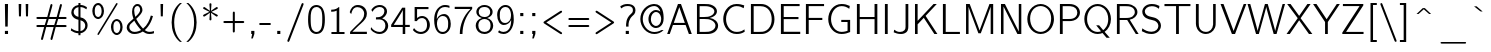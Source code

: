 SplineFontDB: 1.0
FontName: CMUBright-Roman
FullName: CMU Bright Roman
FamilyName: CMU Bright
Weight: Medium
Copyright: Converted by Andrey V. Panov from TeX fonts
Comments: 2006-3-1: Created.
Version: 0.5.0
ItalicAngle: 0
UnderlinePosition: -100
UnderlineWidth: 50
Ascent: 800
Descent: 200
XUID: [1067 9666685]
OS2Version: 0
OS2_WeightWidthSlopeOnly: 0
OS2_UseTypoMetrics: 0
CreationTime: 1148540203
ModificationTime: 1161845955
OS2TypoAscent: 0
OS2TypoAOffset: 1
OS2TypoDescent: 0
OS2TypoDOffset: 1
OS2TypoLinegap: 0
OS2WinAscent: 0
OS2WinAOffset: 1
OS2WinDescent: 0
OS2WinDOffset: 1
HheadAscent: 0
HheadAOffset: 1
HheadDescent: 0
HheadDOffset: 1
OS2Vendor: 'PfEd'
ScriptLang: 11
 1 latn 1 dflt 
 1 DFLT 1 dflt 
 1 hebr 1 dflt 
 1 cyrl 1 dflt 
 3 cyrl 1 dflt hebr 1 dflt latn 1 dflt 
 3 grek 1 dflt hebr 1 dflt latn 1 dflt 
 3 cyrl 1 dflt latn 1 dflt yi   1 dflt 
 2 hebr 1 dflt latn 1 dflt 
 1 grek 1 dflt 
 1 latn 1 NLD  
 3 cyrl 1 dflt grek 1 dflt latn 1 dflt 
Encoding: UnicodeBmp
Compacted: 1
UnicodeInterp: none
NameList: Adobe Glyph List
DisplaySize: 18
AntiAlias: 1
FitToEm: 1
WinInfo: 32 16 14
BeginChars: 65536 204
StartChar: grave
Encoding: 96 96 0
Width: 525
Flags: W
TeX: 666 0 32767 32767
Fore
101 667 m 1
 166 667 l 1
 316 538 l 1
 285 538 l 2
 257 538 278 528 101 667 c 1
EndSplineSet
EndChar
StartChar: quotedblleft
Encoding: 8220 8220 1
Width: 311
Flags: W
TeX: 694 0 32767 32767
HStem: 505 79<25 103 207 285> 675 20G<64 104 246 286>
VStem: 25 78<505 555> 207 78<505 555>
Fore
64 695 m 1
 104 695 l 1
 80 584 l 1
 103 584 l 1
 103 505 l 1
 25 505 l 1
 25 555 l 1
 26 584 l 1
 64 695 l 1
246 695 m 1
 286 695 l 1
 262 584 l 1
 285 584 l 1
 285 505 l 1
 207 505 l 1
 207 555 l 1
 208 584 l 1
 246 695 l 1
EndSplineSet
KernsSLIFO: 1 117 1 0 69 117 1 0
EndChar
StartChar: quotedblright
Encoding: 8221 8221 2
Width: 311
Flags: W
TeX: 694 0 32767 32767
HStem: 616 79<207 285>
VStem: 24 78<616 616> 207 77<616 616>
Fore
24 694 m 1
 103 694 l 1
 103 645 l 1
 102 616 l 1
 64 505 l 1
 24 505 l 1
 48 616 l 1
 24 616 l 1
 24 694 l 1
207 695 m 1
 285 695 l 1
 285 645 l 1
 284 616 l 1
 246 505 l 1
 206 505 l 1
 230 616 l 1
 207 616 l 1
 207 695 l 1
EndSplineSet
KernsSLIFO: 2 117 1 0 12 117 1 0
EndChar
StartChar: quotedblbase
Encoding: 8222 8222 3
Width: 311
Flags: W
TeX: 77 111 32767 32767
HStem: 0 78<24 103 207 285>
VStem: 24 78<0 0> 207 77<0 0>
Fore
24 78 m 1
 103 78 l 1
 103 29 l 1
 102 0 l 1
 64 -111 l 1
 24 -111 l 1
 48 0 l 1
 24 0 l 1
 24 78 l 1
207 78 m 1
 285 78 l 1
 285 29 l 1
 284 -0 l 1
 246 -111 l 1
 206 -111 l 1
 230 0 l 1
 207 0 l 1
 207 78 l 1
EndSplineSet
KernsSLIFO: 54 -29 1 0 44 -29 1 0 40 -29 1 0 52 -29 1 0 62 -87 1 0 60 -87 1 0 59 -117 1 0 92 -58 1 0 91 -87 1 0 94 58 1 0 76 58 1 0 79 117 1 0 3 117 1 0 17 117 1 0
EndChar
StartChar: endash
Encoding: 8211 8211 4
Width: 525
Flags: W
TeX: 472 0 32767 32767
HStem: 267 50<0 525>
Fore
0 317 m 1
 525 317 l 1
 525 267 l 1
 0 267 l 1
 0 317 l 1
EndSplineSet
Position: 0 0 'ITLC' dx=0 dy=0 dh=29 dv=0
EndChar
StartChar: emdash
Encoding: 8212 8212 5
Width: 1050
Flags: W
TeX: 472 0 32767 32767
HStem: 267 50<0 1050>
Fore
0 317 m 1
 1050 317 l 1
 1050 267 l 1
 0 267 l 1
 0 317 l 1
EndSplineSet
Substitution: 0 3 'locl' emdashcyr
Substitution: 0 3 'salt' emdashcyr
Position: 0 0 'ITLC' dx=0 dy=0 dh=29 dv=0
EndChar
StartChar: exclam
Encoding: 33 33 6
Width: 325
Flags: W
TeX: 694 0 32767 32767
HStem: 0 78<123 201> 675 20G<123 201>
VStem: 123 71<230 695> 123 78<0 78 671 695>
Fore
123 78 m 1xd0
 201 78 l 1
 201 0 l 1
 123 0 l 1
 123 78 l 1xd0
123 695 m 1xe0
 201 695 l 1xd0
 194 230 l 1
 193 177 l 1
 131 177 l 1
 123 671 l 1
 123 695 l 1xe0
EndSplineSet
EndChar
StartChar: quotedbl
Encoding: 34 34 7
Width: 525
Flags: W
TeX: 694 0 32767 32767
HStem: 675 20G<142 207 317 382>
Fore
142 695 m 1
 207 695 l 1
 199 386 l 1
 149 386 l 1
 144 590 l 1
 142 695 l 1
382 695 m 1
 375 386 l 1
 325 386 l 1
 317 695 l 1
 382 695 l 1
EndSplineSet
EndChar
StartChar: numbersign
Encoding: 35 35 8
Width: 875
Flags: W
TeX: 694 166 32767 32767
HStem: -166 21G<191.5 211 428.5 448.5> 132 51<92 269 306 506 543 781> 345 51<78 331 368 568 605 783> 674 20G<663 682>
Fore
95 345 m 2
 75 345 59 350 59 370 c 0
 59 381 63 396 93 396 c 2
 331 396 l 1
 408 661 l 2
 410 666 414 694 437 694 c 0
 456 693 460 675 461 675 c 1
 464 658 445 614 383 396 c 1
 568 396 l 1
 645 661 l 2
 647 666 652 694 674 694 c 0
 690 694 698 684 698 669 c 0
 698 664 697 658 695 652 c 2
 621 396 l 1
 777 396 l 2
 784 396 791 396 798 394 c 0
 808 391 816 381 816 370 c 0
 816 361 811 345 783 345 c 2
 605 345 l 1
 558 183 l 1
 779 183 l 2
 800 183 816 178 816 158 c 0
 816 148 811 132 781 132 c 2
 543 132 l 1
 466 -134 l 2
 465 -138 460 -166 437 -166 c 0
 420 -166 414 -155 414 -140 c 0
 414 -135 414 -130 416 -124 c 2
 491 132 l 1
 306 132 l 1
 229 -134 l 2
 227 -138 222 -166 200 -166 c 0
 183 -166 176 -155 176 -140 c 0
 176 -135 177 -130 179 -124 c 2
 253 132 l 1
 98 132 l 2
 91 132 83 132 76 134 c 0
 66 138 59 147 59 158 c 0
 59 166 62 183 92 183 c 2
 269 183 l 1
 316 345 l 1
 95 345 l 2
368 345 m 1
 321 183 l 1
 506 183 l 1
 553 345 l 1
 368 345 l 1
EndSplineSet
EndChar
StartChar: dollar
Encoding: 36 36 9
Width: 525
Flags: W
TeX: 750 55 32767 32767
VStem: 58 59<499 557.5> 236 51<-55 -7 47 319 403 648 701 750> 236 229<46 331> 406 59<155.5 210>
Fore
236 331 m 1xa0
 70 366 58 482 58 516 c 0
 58 599 119 686 236 701 c 1
 236 750 l 1
 287 750 l 1
 287 702 l 1
 361 699 411 671 448 647 c 1
 438 592 l 1
 386 625 355 644 287 649 c 1
 287 391 l 1xc0
 307 387 326 382 345 374 c 0
 385 356 464 301 465 192 c 0xa0
 464 70 366 3 287 -7 c 1
 287 -55 l 1
 236 -55 l 1
 236 -7 l 1xc0
 159 -2 99 25 46 61 c 1
 56 119 l 1
 114 76 156 54 236 46 c 1
 236 331 l 1xa0
236 648 m 1
 152 633 117 574 117 525 c 0
 117 478 148 423 236 403 c 1
 236 648 l 1
287 47 m 1
 369 62 406 128 406 183 c 0xd0
 406 237 376 297 287 319 c 1
 287 47 l 1
EndSplineSet
EndChar
StartChar: percent
Encoding: 37 37 10
Width: 875
Flags: W
TeX: 750 55 32767 32767
HStem: -55 50<633 690.5> 297 50<640.5 693> 347 51<167 224.5> 699 51<181.5 242>
VStem: 58 61<489.5 571> 291 59<495 608> 524 62<87 168> 758 58<92.5 203.5>
Fore
205 347 m 0
 129 347 58 430 58 549 c 0
 58 593 68 637 90 675 c 0
 117 720 159 750 205 750 c 0
 279 750 350 668 350 548 c 0
 350 442 293 366 229 350 c 0
 221 348 214 347 205 347 c 0
671 749 m 0
 681 749 690 741 690 730 c 0
 690 720 681 709 676 700 c 2
 223 -44 l 2
 219 -49 213 -55 205 -55 c 0
 194 -55 186 -45 186 -35 c 0
 186 -26 191 -20 195 -13 c 2
 651 736 l 2
 657 744 663 749 671 749 c 0
291 549 m 0
 291 638 250 699 203 699 c 0
 160 699 139.091 658.966 132 640 c 0
 121.139 610.948 119 579 119 549 c 0
 119 471 135 443 149 425 c 0
 163 409 183 398 204 398 c 0
 245 398 266 442 272 454 c 0
 286 483 291 516 291 549 c 0
671 -55 m 0
 595 -55 524 28 524 146 c 0
 524 190 534 234 557 272 c 0
 570 294 610 347 671 347 c 0
 675 347 680 347 685 346 c 0
 751 337 816 262 816 145 c 0
 816 40 759 -37 696 -52 c 0
 689 -54 681 -55 671 -55 c 0
758 146 m 0
 758 236 716 297 670 297 c 0
 627 297 605.091 256.966 598 238 c 0
 587.139 208.948 586 177 586 146 c 0
 586 69 601 40 616 22 c 0
 629 6 649 -5 670 -5 c 0
 711 -5 733 39 738 51 c 0
 752 80 758 113 758 146 c 0
EndSplineSet
EndChar
StartChar: ampersand
Encoding: 38 38 11
Width: 783
Flags: W
TeX: 694 0 32767 32767
HStem: -17 53<178 273.5> 661 50<271.5 360.5>
VStem: 43 65<100.5 184.5> 177 53<489.5 587.5> 378 58<554.5 591>
Fore
699 417 m 1
 639 188 495 81 493 79 c 1
 535 52 563 37 615 37 c 0
 675 37 710 53 724 57 c 1
 724 1 l 1
 687 -10 655 -17 613 -17 c 0
 545 -17 492 9 444 45 c 1
 376 -1 293 -17 237 -17 c 0
 119 -17 43 58 43 143 c 0
 43 226 107 264 211 355 c 1
 194 405 177 452 177 527 c 0
 177 631 232 711 311 711 c 0
 410 711 436 606 436 566 c 0
 436 543 431.783 511.179 383 452 c 0
 346.839 408.133 294 361 280 350 c 1
 348 219 430 139 452 115 c 1
 562 197 621 336 646 431 c 1
 699 417 l 1
310 661 m 0
 264 661 230 618 230 557 c 0
 231 497 243 446 259 399 c 1
 298 431 338.884 477.076 356 503 c 0
 375.866 533.089 378 552 378 565 c 0
 378 617 351 661 310 661 c 0
108 150 m 0
 108 87 161 36 236 36 c 0
 311 36 366 62 403 81 c 1
 288 201 256 265 233 307 c 1
 216 293 144 230 133 218 c 0
 116 197 108 173 108 150 c 0
EndSplineSet
EndChar
StartChar: quoteright
Encoding: 8217 8217 12
Width: 292
Flags: W
TeX: 694 0 32767 32767
HStem: 616 78<106 185>
VStem: 106 78<616 616>
Fore
106 694 m 1
 185 694 l 1
 185 645 l 1
 184 616 l 1
 146 505 l 1
 106 505 l 1
 130 616 l 1
 106 616 l 1
 106 694 l 1
EndSplineSet
KernsSLIFO: 6 117 1 0 36 117 1 0 2 117 1 0
EndChar
StartChar: parenleft
Encoding: 40 40 13
Width: 408
Flags: W
TeX: 750 222 32767 32767
VStem: 91 64<100.5 359.5>
Fore
91 264 m 0
 91 455 153 633 299 750 c 1
 349 750 l 1
 318 721 292.047 697.968 258 647 c 0
 175.115 522.923 155 373 155 266 c 0
 155 -65 319 -194 349 -222 c 1
 299 -222 l 1
 153 -105 91 72 91 264 c 0
EndSplineSet
EndChar
StartChar: parenright
Encoding: 41 41 14
Width: 408
Flags: W
TeX: 750 222 32767 32767
VStem: 252 64<169.5 401.5>
Fore
316 266 m 0
 316 73 254 -105 108 -222 c 1
 58 -222 l 1
 92 -190 124.889 -159.934 162 -98 c 0
 235.78 25.1317 252 164 252 266 c 0
 252 537 136 673 91 719 c 2
 58 750 l 1
 108 750 l 1
 254 634 316 456 316 266 c 0
EndSplineSet
EndChar
StartChar: asterisk
Encoding: 42 42 15
Width: 525
Flags: W
TeX: 750 0 32767 32767
HStem: 635 20G<94 110 413 431>
VStem: 236 50<711 734>
Fore
287 349 m 0
 287 326 273 320 262 320 c 0
 247 320 240 331 239 334 c 1
 237 337 237 339 237 347 c 0
 237 362 240 400 248 511 c 1
 192 471 116 415 104 415 c 0
 80 415 77 441 77 441 c 1
 83 468 87 459 236 535 c 1
 71 616 82 607 77 629 c 1
 78 634 83 655 105 655 c 0
 115 655 113 654 248 558 c 1
 241 659 236 701 236 721 c 0
 236 747 254 749 262 749 c 0
 275 749 283 739 284 735 c 1
 286 733 286 730 286 723 c 0
 286 707 283 670 275 558 c 1
 331 598 407 655 419 655 c 0
 443 655 446 628 446 628 c 1
 440 602 437 611 287 535 c 1
 451 454 441 463 446 441 c 1
 445 436 440 415 418 415 c 0
 409 415 410 416 275 511 c 1
 282 411 287 369 287 349 c 0
EndSplineSet
EndChar
StartChar: plus
Encoding: 43 43 16
Width: 642
Flags: W
TeX: 527 -1 32767 32767
HStem: 239 51<93 295 346 548>
VStem: 295 51<36 239 290 506.5>
Fore
321 526 m 0
 331 526 346 521 346 492 c 2
 346 290 l 1
 548 290 l 2
 578 290 582 273 582 264 c 0
 582 244 567 239 547 239 c 2
 346 239 l 1
 346 37 l 2
 346 19 341 2 320 2 c 0
 313 2 295 5 295 36 c 2
 295 239 l 1
 94 239 l 2
 75 239 59 243 59 264 c 0
 59 274 63 290 93 290 c 2
 295 290 l 1
 295 491 l 2
 295 510 300 526 321 526 c 0
EndSplineSet
EndChar
StartChar: comma
Encoding: 44 44 17
Width: 292
Flags: W
TeX: 77 111 32767 32767
HStem: 0 78<106 185>
VStem: 106 78<0 0>
Fore
106 78 m 1
 185 78 l 1
 185 29 l 1
 184 -0 l 1
 146 -111 l 1
 106 -111 l 1
 130 0 l 1
 106 0 l 1
 106 78 l 1
EndSplineSet
EndChar
StartChar: hyphen
Encoding: 45 45 18
Width: 350
Flags: W
TeX: 472 0 32767 32767
HStem: 211 50<11 291>
Fore
11 261 m 1
 291 261 l 1
 291 211 l 1
 11 211 l 1
 11 261 l 1
EndSplineSet
EndChar
StartChar: period
Encoding: 46 46 19
Width: 292
Flags: W
TeX: 77 0 32767 32767
HStem: 0 78<106 184>
VStem: 106 78<0 78>
Fore
106 78 m 1
 184 78 l 1
 184 0 l 1
 106 0 l 1
 106 78 l 1
EndSplineSet
EndChar
StartChar: slash
Encoding: 47 47 20
Width: 525
Flags: W
TeX: 750 222 32767 32767
Fore
441 749 m 0
 454 749 466 738 466 725 c 0
 466 714 460 705 457 695 c 2
 115 -186 l 2
 109 -200 102 -222 83 -222 c 0
 70 -222 59 -210 59 -197 c 0
 59 -190 62 -183 64 -176 c 2
 411 718 l 2
 417 733 423 749 441 749 c 0
EndSplineSet
EndChar
StartChar: zero
Encoding: 48 48 21
Width: 525
Flags: W
TeX: 656 0 32767 32767
HStem: -17 51<236 282.5> 622 50<223 288>
VStem: 52 65<240 427.5> 407 65<225.5 413.5>
Fore
262 672 m 0
 314 672 364.972 649.975 399 612 c 0
 433.971 572.974 472 501 472 326 c 0
 472 125 420 29 327 -5 c 0
 306 -13 286 -17 262 -17 c 0
 210 -17 160 5 125 43 c 0
 90 82 52 153 52 327 c 0
 52 528 103 626 197 661 c 0
 214 667 236 672 262 672 c 0
262 622 m 0
 184 622 146 564 131 507 c 0
 117 458 117 406 117 355 c 0
 117 336 l 0
 117 177 135 121 162 84 c 0
 186 53 223 34 262 34 c 0
 303 34 340 54 364 87 c 0
 400 138 407 221 407 338 c 0
 407 355 l 0
 407 488 389 539 365 572 c 0
 340 604 302 622 262 622 c 0
EndSplineSet
Substitution: 0 10 'onum' zerooldstyle
EndChar
StartChar: one
Encoding: 49 49 22
Width: 525
Flags: W
TeX: 656 0 32767 32767
HStem: -0 50<111 438>
VStem: 242 65<50 672>
Fore
105 607 m 1
 217 607 264 646 291 672 c 1
 307 672 l 1
 307 50 l 1
 438 50 l 1
 438 -0 l 1
 111 -0 l 1
 111 50 l 1
 242 50 l 1
 242 585 l 1
 194 561 147 556 105 556 c 1
 105 607 l 1
EndSplineSet
Substitution: 0 10 'onum' oneoldstyle
EndChar
StartChar: two
Encoding: 50 50 23
Width: 525
Flags: W
TeX: 656 0 32767 32767
HStem: 0 56<52 472> 619 53<186.5 311>
VStem: 405 67<421.5 527>
Fore
248 672 m 0
 374 672 472 587 472 467 c 0
 472 377 414 318 322 242 c 0
 254.085 185.897 306 233 109 56 c 1
 472 56 l 1
 472 0 l 1
 52 0 l 1
 52 53 l 1
 219 209 196 187 263 244 c 0
 342.971 312.035 405 377 405 466 c 0
 405 558 329 619 234 619 c 0
 178 619 119 595 86 482 c 2
 80 459 l 1
 43 504 l 1
 69 590 125 672 248 672 c 0
EndSplineSet
Substitution: 0 10 'onum' twooldstyle
EndChar
StartChar: three
Encoding: 51 51 24
Width: 525
Flags: W
TeX: 656 0 32767 32767
HStem: -17 52<200.5 329.5> 622 50<234 329.5>
VStem: 385 66<474 555.5> 410 70<131.5 223>
Fore
264 -17 m 0xd0
 137 -17 45 80 44 102 c 0
 44 108 50 131 53 147 c 1
 106 73 182 36 263 35 c 0
 361 35 410 105 410 182 c 0xd0
 410 264 358 306 317 320 c 0
 284 332 260 327 243 329 c 2
 174 329 l 1
 174 379 l 1
 259 385 267 386 291 395 c 0
 320 407 384 446 385 525 c 0
 385 583 339 622 266 622 c 0
 202 622 142 590 105 536 c 0
 99 527 94 518 89 509 c 1
 58 553 l 1
 125 661 225 672 266 672 c 0
 393 672 451 586 451 525 c 0xe0
 451 423 364 371 329 355 c 1
 432 326 480 250 480 181 c 0
 480 82 395 -17 264 -17 c 0xd0
EndSplineSet
Substitution: 0 10 'onum' threeoldstyle
EndChar
StartChar: four
Encoding: 52 52 25
Width: 525
Flags: W
TeX: 656 0 32767 32767
HStem: -0 21G<318 381> 181 53<29 321 381 495>
VStem: 318 63<-0 181>
Fore
305 664 m 1
 381 664 l 1
 381 234 l 1
 495 234 l 1
 495 181 l 1
 381 181 l 1
 381 -0 l 1
 318 -0 l 1
 318 181 l 1
 29 181 l 1
 29 235 l 1
 305 664 l 1
321 607 m 1
 298 546 118 275 94 234 c 1
 321 234 l 1
 321 607 l 1
EndSplineSet
Substitution: 0 10 'onum' fouroldstyle
EndChar
StartChar: five
Encoding: 53 53 26
Width: 525
Flags: W
TeX: 656 0 32767 32767
HStem: -17 52<206.5 311.538> 371 51<238 333> 602 53<91 437>
VStem: 91 61<297 655> 401 71<137 274.5>
Fore
472 204 m 0
 472 86.0852 377.075 -17 246 -17 c 0
 167 -17 98 19 47 81 c 1
 76 128 l 1
 129 52 200 35 247 35 c 0
 314 36 401 69 401 205 c 0
 401 344 325 371 277 371 c 0
 199 371 163 324 147 297 c 1
 91 297 l 1
 91 655 l 1
 437 655 l 1
 437 602 l 1
 152 602 l 1
 152 372 l 1
 184 400 221 421 278 422 c 0
 388 422 472 320 472 204 c 0
EndSplineSet
Substitution: 0 10 'onum' fiveoldstyle
EndChar
StartChar: six
Encoding: 54 54 27
Width: 525
Flags: W
TeX: 656 0 32767 32767
HStem: -17 52<222 264> 401 50<226.5 354> 622 50<237 350>
VStem: 54 71<181.5 408> 404 66<170 283>
Fore
264 -17 m 0
 180 -17 54 48 54 315 c 0
 54 501 138 589 187 625 c 0
 225 654 270 672 324 672 c 0
 376 672 408 662 437 653 c 1
 437 601 l 1
 399 614 371 622 324 622 c 0
 150 622 116 423 121 332 c 1
 156 408 231 451 305 451 c 0
 403 451 470 346 470 220 c 0
 470 120 431 76 409 51 c 0
 351 -14 296 -16 264 -17 c 0
124 217 m 1
 139 62 207 35 264 35 c 0
 300 36 339 42 372 86 c 0
 404 129 404 173 404 223 c 0
 404 275 400 294 394 311 c 0
 380 356 345 401 270 401 c 0
 183 401 125 325 125 243 c 0
 125 234 125 226 126 217 c 1
 124 217 l 1
EndSplineSet
Substitution: 0 10 'onum' sixoldstyle
EndChar
StartChar: seven
Encoding: 55 55 28
Width: 525
Flags: W
TeX: 656 0 32767 32767
HStem: -8 21G<170 237> 600 55<43 480>
Fore
170 -8 m 1
 170 211 258 435 437 600 c 1
 43 600 l 1
 43 655 l 1
 480 655 l 1
 480 602 l 1
 317 432 237 207 237 -8 c 1
 170 -8 l 1
EndSplineSet
Substitution: 0 10 'onum' sevenoldstyle
EndChar
StartChar: eight
Encoding: 56 56 29
Width: 525
Flags: W
TeX: 656 0 32767 32767
HStem: -17 52<210.5 322.5> 329 50<213.5 318.5> 622 50<202 319.5>
VStem: 43 66<139.5 215.5> 58 60<467 546.5> 405 61<476 526.5> 414 66<123.5 240.5>
Fore
43 181 m 0xf2
 43 250 87 321 195 354 c 1
 105 377 58 441 58 501 c 0
 58 592 145 672 262 672 c 0
 316 672 371 654 412 617 c 0
 443 588 466 548 466 502 c 0xec
 465 387 328 354 328 354 c 1
 416 332 479 263 480 181 c 0
 480 74 384 -17 261 -17 c 0
 211 -17 160.005 -0.993781 119 31 c 0
 69.0059 70.0076 43 127 43 181 c 0xf2
263 622 m 0
 141 622 118 547 118 501 c 0
 118 433 166 379 261 379 c 0
 376 379 405 451 405 501 c 0
 405 552 376 622 263 622 c 0
261 329 m 0
 200 329 110 301 109 181 c 0
 109 98 160 35 261 35 c 0
 326 35 414 65 414 182 c 0xf2
 414 299 323 329 261 329 c 0
EndSplineSet
Substitution: 0 10 'onum' eightoldstyle
EndChar
StartChar: nine
Encoding: 57 57 30
Width: 525
Flags: W
TeX: 656 0 32767 32767
HStem: -17 52<183 287.5> 204 51<170.5 298.5> 622 50<250.5 305>
VStem: 54 66<373 473> 400 70<234.5 476>
Fore
102 75 m 1
 117 65 151 35 215 35 c 0
 309 35 355 108 372 144 c 0
 406 217 404 311 404 324 c 1
 368 248 293 204 219 204 c 0
 122 204 54 308 54 438 c 0
 54 508 73 558 120 607 c 0
 179 671 236 672 265 672 c 0
 345 672 470 620 470 332 c 0
 470 137 359 -17 216 -17 c 0
 160 -16 123 -4 76 29 c 1
 102 75 l 1
255 255 m 0
 342 255 400 331 400 415 c 0
 400 423 400 430 399 438 c 1
 401 438 l 1
 391 591 319 622 265 622 c 0
 227 621 188 614 154 570 c 0
 121 526 120 482 120 432 c 0
 120 364 129 319 171 282 c 0
 182 272 207 255 255 255 c 0
EndSplineSet
Substitution: 0 10 'onum' nineoldstyle
EndChar
StartChar: colon
Encoding: 58 58 31
Width: 292
Flags: W
TeX: 472 0 32767 32767
HStem: 0 78<106 184> 394 78<106 184>
VStem: 106 78<0 78 394 472>
Fore
106 472 m 1
 184 472 l 1
 184 394 l 1
 106 394 l 1
 106 472 l 1
106 78 m 1
 184 78 l 1
 184 0 l 1
 106 0 l 1
 106 78 l 1
EndSplineSet
EndChar
StartChar: semicolon
Encoding: 59 59 32
Width: 292
Flags: W
TeX: 472 111 32767 32767
HStem: 0 78<106 185> 394 78<106 184>
VStem: 106 78<0 0 394 472>
Fore
106 78 m 1
 185 78 l 1
 185 29 l 1
 184 0 l 1
 146 -111 l 1
 106 -111 l 1
 130 0 l 1
 106 0 l 1
 106 78 l 1
106 472 m 1
 184 472 l 1
 184 394 l 1
 106 394 l 1
 106 472 l 1
EndSplineSet
EndChar
StartChar: less
Encoding: 60 60 33
Width: 642
Flags: W
TeX: 552 25 32767 32767
Fore
159 264 m 1
 179 252 198 239 217 226 c 2
 528 25 l 2
 539 19 553 11 553 -5 c 0
 553 -18 542 -30 529 -30 c 0
 517 -30 507 -21 494 -13 c 2
 113 233 l 2
 83 253 90 258 88 264 c 1
 89 277 92 281 113 295 c 2
 509 551 l 2
 519 557 524 558 529 558 c 0
 542 558 553 547 553 533 c 0
 553 517 538 509 528 503 c 2
 217 302 l 2
 198 289 179 276 159 265 c 1
 159 264 l 1
EndSplineSet
EndChar
StartChar: equal
Encoding: 61 61 34
Width: 642
Flags: W
TeX: 380 -147 32767 32767
HStem: 142 50<76.5 552> 336 50<80 565.5>
Fore
582 360 m 0
 581 333 555 336 537 336 c 2
 92 336 l 2
 61 336 59 354 59 360 c 0
 59 371 66 383 80 386 c 1
 552 386 l 2
 579 386 582 368 582 360 c 0
59 166 m 0
 59 194 87 192 98 192 c 2
 552 192 l 2
 579 192 582 174 582 166 c 0
 581 143 562 142 537 142 c 2
 92 142 l 2
 61 142 59 159 59 166 c 0
EndSplineSet
EndChar
StartChar: greater
Encoding: 62 62 35
Width: 642
Flags: W
TeX: 552 25 32767 32767
Fore
482 265 m 1
 462 276 443.015 289.023 423 302 c 2
 113 503 l 2
 102.06 510.093 88 517 88 533 c 0
 88 547 99 558 112 558 c 0
 119 558 125 555 132 551 c 2
 527 295 l 2
 557.958 274.936 551 270 553 264 c 1
 552 251 548.883 247.182 527 233 c 2
 132 -23 l 2
 121 -29 117 -30 112 -30 c 0
 99 -30 88 -18 88 -5 c 0
 88 11 102 19 113 25 c 2
 423 226 l 2
 443.015 238.977 462 252 482 264 c 1
 482 265 l 1
EndSplineSet
EndChar
StartChar: question
Encoding: 63 63 36
Width: 496
Flags: W
TeX: 694 0 32767 32767
HStem: 0 78<194 272> 652 51<201 323.5>
VStem: 194 78<0 78> 202 62<177 230.5> 373 64<512.5 601.5>
Fore
194 78 m 1xe8
 272 78 l 1
 272 0 l 1
 194 0 l 1
 194 78 l 1xe8
373 555 m 0
 373 648 290 652 240 652 c 0
 164 652 119 628 77 597 c 1
 58 650 l 1
 110 683 165 703 237 703 c 0
 410 703 437 603 437 553 c 0
 437 472 379 439 364 426 c 0
 264.329 339.619 264 248 264 213 c 2
 264 177 l 1
 202 177 l 1xd8
 202 239 192 369 328 473 c 0
 343 485 373 506 373 555 c 0
EndSplineSet
EndChar
StartChar: at
Encoding: 64 64 37
Width: 700
Flags: W
TeX: 694 0 32767 32767
HStem: -8 50<312.5 447.5> 124 51<400 483> 520 50<416.524 472.5> 652 51<332 522>
VStem: 58 61<248 450.5> 261 61<282.5 396.663> 580 61<266.5 407.5>
Fore
559 531 m 1
 527 624 466 652 406 652 c 0
 258 652 119 523 119 347 c 0
 119 188 239 42 411 42 c 0
 511 43 574 79 587 82 c 0
 594 84 601 83 608 83 c 2
 641 83 l 1
 574 20 486 -8 409 -8 c 0
 216 -8 58 149 58 347 c 0
 58 554 220 689 381 702 c 0
 389 702 398 703 407 703 c 0
 637 703 641 457 641 358 c 0
 641 175 512 124 452 124 c 0
 348 124 261 222 261 347 c 0
 261 410 283.129 473.866 329 518 c 0
 360.087 547.909 402 570 451 570 c 0
 494 570 529 554 559 531 c 1
451 520 m 0
 382.049 520 322 445.325 322 348 c 0
 322 217 410 175 450 175 c 0
 516 175 580 243 580 347 c 0
 580 374 574.866 408.934 558 443 c 0
 532.8 493.901 492 520 451 520 c 0
EndSplineSet
EndChar
StartChar: A
Encoding: 65 65 38
AltUni: 913 1040
Width: 675
Flags: W
TeX: 694 0 32767 32767
HStem: 0 21G<29 94 572 645> 210 53<174 491> 683 20G<299 375>
Fore
174 210 m 1
 94 0 l 1
 29 0 l 1
 299 703 l 1
 375 703 l 1
 645 0 l 1
 572 0 l 1
 491 210 l 1
 174 210 l 1
333 630 m 1
 195 263 l 1
 471 263 l 1
 349 585 l 1
 333 630 l 1
EndSplineSet
KernsSLIFO: 60 -117 0 0 59 -117 0 0 62 -87 0 0 57 -87 0 0 58 -29 0 0 52 -29 0 0 54 -29 0 0 44 -29 0 0 40 -29 0 0 89 -29 0 0 86 -29 0 0 84 -29 0 0 74 -29 0 0 73 -29 0 0 72 -29 0 0 92 -29 0 0 91 -29 0 0 94 -29 0 0
EndChar
StartChar: B
Encoding: 66 66 39
AltUni: 1042 914
Width: 687
Flags: W
TeX: 694 0 32767 32767
HStem: 0 53<99 369.5> 336 50<166 317> 641 54<99 320.5>
VStem: 99 67<0 695> 534 65<502 546> 562 66<158 232>
Fore
599 521 m 0xf8
 599 490 584 402 417 363 c 1
 538 347 628 275 628 189 c 0xf4
 628 131 591 79 536 45 c 0
 463 0 389 0 350 0 c 2
 99 0 l 1
 99 695 l 1
 284 695 l 2
 357 695 425 697 500 656 c 0
 566 621 599 571 599 521 c 0xf8
167 641 m 1
 166 605 l 1
 166 386 l 1
 273 386 l 2
 342 386 408 388 474 429 c 0
 513 454 534 486 534 518 c 0xf8
 534 554 506 588 465 607 c 0
 398 639 358 641 276 641 c 2
 167 641 l 1
167 336 m 1
 166 297 l 1
 166 53 l 1
 299 53 l 2
 359 53 418 52 484 86 c 0
 498 93 562 127 562 189 c 0xf4
 562 233 531 271 482 299 c 0
 414 336 350 336 284 336 c 2
 167 336 l 1
EndSplineSet
EndChar
StartChar: C
Encoding: 67 67 40
AltUni: 1057
Width: 671
Flags: W
TeX: 694 0 32767 32767
HStem: -17 53<313.5 470> 658 53<340 449.5>
VStem: 81 70<252.5 387>
Fore
412 36 m 0
 528 36 570 71 612 97 c 1
 617 39 l 1
 541 -4 505 -16 413 -17 c 0
 214 -17 81 158 81 347 c 0
 81 427 105 507 151 573 c 0
 213 660 307 711 410 711 c 0
 489 711 542 699 606 677 c 1
 593 608 l 1
 537 637 498 657 411 658 c 0
 269 658 152 525 151 347 c 0
 151 185 257 36 412 36 c 0
EndSplineSet
EndChar
StartChar: D
Encoding: 68 68 41
Width: 746
Flags: W
TeX: 694 0 32767 32767
HStem: 0 53<98 356.5> 641 54<98 445>
VStem: 98 69<0 695> 618 69<244.5 431.054>
Fore
98 695 m 1
 346 695 l 2
 365 695 383 695 402 692 c 0
 563.622 672.29 687 520.108 687 342 c 0
 687 147 543 18 400 2 c 0
 382 0 365 0 348 0 c 2
 98 0 l 1
 98 695 l 1
618 342 m 0
 618 471 555 641 335 641 c 2
 167 641 l 1
 167 53 l 1
 298 53 l 2
 366 53 424 51 492 91 c 0
 540 120 618 192 618 342 c 0
EndSplineSet
KernsSLIFO: 62 -29 0 0 59 -29 0 0 38 -29 0 0 60 -29 0 0 61 -29 0 0
EndChar
StartChar: E
Encoding: 69 69 42
AltUni: 1045 917
Width: 625
Flags: W
TeX: 694 0 32767 32767
HStem: 0 56<98 581> 334 53<168 537> 640 53<98 566>
VStem: 98 70<0 693>
Fore
98 693 m 1
 566 693 l 1
 566 640 l 1
 168 640 l 1
 168 387 l 1
 537 387 l 1
 537 334 l 1
 168 334 l 1
 168 56 l 1
 581 56 l 1
 581 0 l 1
 98 0 l 1
 98 693 l 1
EndSplineSet
EndChar
StartChar: F
Encoding: 70 70 43
Width: 596
Flags: W
TeX: 694 0 32767 32767
HStem: 0 21G<98 168> 320 53<168 508> 640 53<98 552>
VStem: 98 70<0 693>
Fore
98 693 m 1
 552 693 l 1
 552 640 l 1
 168 640 l 1
 168 373 l 1
 508 373 l 1
 508 320 l 1
 168 320 l 1
 168 0 l 1
 98 0 l 1
 98 693 l 1
EndSplineSet
KernsSLIFO: 54 -29 0 0 44 -29 0 0 40 -29 0 0 52 -29 0 0 38 -87 0 0 95 -29 0 0 92 -29 0 0 85 -29 0 0 83 -29 0 0 82 -29 0 0 76 -29 0 0 73 -29 0 0 72 -29 0 0 88 -29 0 0 91 -29 0 0 87 -29 0 0 90 -29 0 0 94 -29 0 0 74 -29 0 0 70 -29 0 0 84 -29 0 0
EndChar
StartChar: G
Encoding: 71 71 44
Width: 700
Flags: W
TeX: 694 0 32767 32767
HStem: -17 53<336 453.5> 275 53<407 629> 658 53<313.5 454.5>
VStem: 81 70<248 442> 564 65<32 328>
Fore
81 347 m 0
 81 537 215 711 412 711 c 0
 496 711 552 695 620 663 c 1
 608 594 l 1
 541 637 495 658 414 658 c 0
 256 658 151 510 151 347 c 0
 152 181 257 36 415 36 c 0
 490 36 561 62 564 63 c 1
 564 275 l 1
 407 275 l 1
 407 328 l 1
 629 328 l 1
 629 32 l 1
 570 5 497 -17 410 -17 c 0
 223 -16 81 149 81 347 c 0
EndSplineSet
EndChar
StartChar: H
Encoding: 72 72 45
AltUni: 1053 919
Width: 708
Flags: W
TeX: 694 0 32767 32767
HStem: 0 21G<98 168 539 609> 335 53<168 539> 675 20G<98 168 539 609>
VStem: 98 70<0 695> 539 70<0 695>
Fore
98 695 m 1
 168 695 l 1
 168 388 l 1
 539 388 l 1
 539 695 l 1
 609 695 l 1
 609 0 l 1
 539 0 l 1
 539 335 l 1
 168 335 l 1
 168 0 l 1
 98 0 l 1
 98 695 l 1
EndSplineSet
EndChar
StartChar: I
Encoding: 73 73 46
AltUni: 1030 921
Width: 267
Flags: W
TeX: 694 0 32767 32767
HStem: 0 21G<98 168> 675 20G<98 168>
VStem: 98 70<0 695>
Fore
98 695 m 1
 168 695 l 1
 168 0 l 1
 98 0 l 1
 98 695 l 1
EndSplineSet
KernsSLIFO: 46 29 0 0
EndChar
StartChar: J
Encoding: 74 74 47
AltUni: 1032
Width: 483
Flags: W
TeX: 694 0 32767 32767
HStem: -17 52<169 238> 675 20G<339 408>
VStem: 339 69<139.5 695>
Fore
54 88 m 1
 99 55 138 35 200 35 c 0
 247 35 288 49 312 75 c 0
 334 97 339 122 339 157 c 2
 339 695 l 1
 408 695 l 1
 408 174 l 2
 408 138 409 104 390 67 c 0
 348 -14 253 -17 223 -17 c 0
 151 -17 90 3 43 25 c 1
 54 88 l 1
EndSplineSet
EndChar
StartChar: K
Encoding: 75 75 48
AltUni: 1050 922
Width: 704
Flags: W
TeX: 694 0 32767 32767
HStem: 0 21G<100 166 584 660> 675 20G<100 166 564 645>
VStem: 100 66<0 695>
Fore
320 375 m 1
 166 224 l 1
 166 0 l 1
 100 0 l 1
 100 695 l 1
 166 695 l 1
 166 305 l 1
 564 695 l 1
 645 695 l 1
 365 420 l 1
 660 0 l 1
 584 0 l 1
 320 375 l 1
EndSplineSet
KernsSLIFO: 54 -29 0 0 44 -29 0 0 40 -29 0 0 84 -29 0 0 91 -29 0 0
EndChar
StartChar: L
Encoding: 76 76 49
Width: 567
Flags: W
TeX: 694 0 32767 32767
HStem: 0 53<98 523> 675 20G<98 168>
VStem: 98 70<0 695>
Fore
98 695 m 1
 168 695 l 1
 168 53 l 1
 523 53 l 1
 523 0 l 1
 98 0 l 1
 98 695 l 1
EndSplineSet
KernsSLIFO: 60 -117 0 0 59 -117 0 0 62 -87 0 0 57 -87 0 0
EndChar
StartChar: M
Encoding: 77 77 50
AltUni: 1052 924
Width: 883
Flags: W
TeX: 694 0 32767 32767
HStem: 0 21G<101 164 717 780> 675 20G<101 193 687 780>
VStem: 101 63<0 695> 717 63<0 695>
Fore
101 695 m 1
 193 695 l 1
 395 199 l 1
 441 81 l 1
 455 121 l 1
 687 695 l 1
 780 695 l 1
 780 0 l 1
 717 0 l 1
 717 630 l 1
 639 430 l 1
 470 17 l 1
 410 17 l 1
 200 534 l 1
 164 630 l 1
 164 0 l 1
 101 0 l 1
 101 695 l 1
EndSplineSet
EndChar
StartChar: N
Encoding: 78 78 51
AltUni: 925
Width: 708
Flags: W
TeX: 694 0 32767 32767
HStem: 0 21G<100 163 510 608> 675 20G<100 198 545 608>
VStem: 100 63<0 695> 545 63<0 695>
Fore
100 695 m 1
 198 695 l 1
 545 58 l 1
 545 695 l 1
 608 695 l 1
 608 0 l 1
 510 0 l 1
 163 637 l 1
 163 0 l 1
 100 0 l 1
 100 695 l 1
EndSplineSet
EndChar
StartChar: O
Encoding: 79 79 52
AltUni: 1054 927
Width: 783
Flags: W
TeX: 694 0 32767 32767
HStem: -17 53<301.5 467.5> 660 51<320.5 481>
VStem: 58 70<243 451> 654 70<311 449>
Fore
391 -17 m 0
 212 -17 58 140 58 346 c 0
 58 427 83 508 130 574 c 0
 191 657 287 711 391 711 c 0
 571 711 724 552 724 346 c 0
 724 276 700 100 527 15 c 0
 492 -2 445 -17 391 -17 c 0
391 36 m 0
 544 36 652 174 654 359 c 0
 654 528 555.977 618.927 468 647 c 0
 442.993 654.979 417 660 391 660 c 0
 250 660 128 543 128 359 c 0
 129 273 152 178 220 110 c 0
 265 64 327 36 391 36 c 0
EndSplineSet
KernsSLIFO: 62 -29 0 0 59 -29 0 0 38 -29 0 0 60 -29 0 0 61 -29 0 0
EndChar
StartChar: P
Encoding: 80 80 53
AltUni: 1056 929
Width: 658
Flags: W
TeX: 694 0 32767 32767
HStem: 0 21G<98 168> 295 52<167 325.5> 641 54<98 423.5>
VStem: 98 69<347 695> 533 66<456 537>
Fore
336 695 m 2
 511 695 598 594 599 495 c 0
 598 396 515.938 344.114 492 331 c 0
 417.806 290.353 349 295 302 295 c 2
 168 295 l 1
 168 0 l 1
 98 0 l 1
 98 695 l 1
 336 695 l 2
167 641 m 1
 167 347 l 1
 304 347 l 2
 342 347 393.934 345.154 445 367 c 0
 477.958 381.099 533 418 533 494 c 0
 533 580 465 633 363 640 c 0
 344 642 325 641 306 641 c 2
 167 641 l 1
EndSplineSet
KernsSLIFO: 17 -87 0 0 19 -87 0 0 70 -29 0 0 74 -29 0 0 84 -29 0 0 38 -87 0 0
EndChar
StartChar: Q
Encoding: 81 81 54
Width: 783
Flags: W
TeX: 694 111 32767 32767
HStem: -17 52<302 416> 659 52<314 481.5>
VStem: 58 69<243 443> 656 68<265.5 448.5>
Fore
613 -111 m 1
 513 8 l 1
 482 -5 440 -17 392 -17 c 0
 212 -17 58 140 58 346 c 0
 58 540 189 677 332 705 c 0
 351 709 371 711 391 711 c 0
 572 711 724 551 724 346 c 0
 724 213 659 98 566 37 c 1
 695 -111 l 1
 613 -111 l 1
428 195 m 1
 530 78 l 1
 571 107 656 185 656 346 c 0
 656 441 621.988 540.985 548 602 c 0
 507.993 634.992 454 659 391 659 c 0
 237 659 127 521 127 347 c 0
 128 189 208 85 311 49 c 0
 332 42 359 35 391 35 c 0
 425 35 451 42 476 50 c 1
 355 195 l 1
 428 195 l 1
EndSplineSet
EndChar
StartChar: R
Encoding: 82 82 55
Width: 671
Flags: W
TeX: 694 0 32767 32767
HStem: 0 21G<98 167 571 641> 322 51<167 357> 641 54<98 336.5>
VStem: 98 69<0 695> 546 65<463.5 553.5>
Fore
611 507 m 0
 611 420 522 348 418 330 c 1
 641 0 l 1
 571 0 l 1
 355 322 l 1
 167 322 l 1
 167 0 l 1
 98 0 l 1
 98 695 l 1
 328 695 l 2
 345 695 363 694 381 693 c 0
 512 680 611 600 611 507 c 0
167 641 m 1
 167 373 l 1
 313 373 l 2
 401 373 450 382 493 411 c 0
 525 434 546 469 546 507 c 0
 545 570 497 602 478 612 c 0
 422 643 356 641 312 641 c 2
 167 641 l 1
EndSplineSet
EndChar
StartChar: S
Encoding: 83 83 56
AltUni: 1029
Width: 583
Flags: W
TeX: 694 0 32767 32767
HStem: -17 57<240.5 358.5> 656 55<219 339>
VStem: 57 64<500 563.5> 460 64<134.5 217.5>
Fore
294 656 m 0
 193 656 121 598 121 529 c 0
 121 471 173 432 215 417 c 0
 248 404 346 387 381 374 c 0
 447 349 500.72 297.927 518 232 c 0
 521.936 216.983 524 202 524 187 c 0
 524 82 428 -17 289 -17 c 0
 192 -17 111 14 46 53 c 1
 58 122 l 1
 125 73 194 40 288 40 c 0
 394 40 460 109 460 180 c 0
 460 255 393 294 363 306 c 0
 285 336 158 329 87 429 c 0
 70 453 57 485 57 522 c 0
 58 615 145 711 293 711 c 0
 385 711 438 687 486 663 c 1
 474 594 l 1
 413 636 373 656 294 656 c 0
EndSplineSet
EndChar
StartChar: T
Encoding: 84 84 57
AltUni: 1058 932
Width: 725
Flags: W
TeX: 694 0 32767 32767
HStem: 0 21G<327 397> 639 53<37 686>
VStem: 327 70<0 639>
Fore
37 692 m 1
 686 692 l 1
 686 639 l 1
 397 639 l 1
 397 0 l 1
 327 0 l 1
 327 639 l 1
 37 639 l 1
 37 692 l 1
EndSplineSet
KernsSLIFO: 38 -87 0 0 95 -87 0 0 93 -87 0 0 92 -87 0 0 91 -87 0 0 88 -87 0 0 85 -87 0 0 76 -87 0 0 73 -87 0 0 72 -87 0 0 83 -87 0 0 90 -87 0 0 70 -87 0 0 87 -87 0 0 84 -87 0 0 74 -87 0 0 94 -87 0 0
EndChar
StartChar: U
Encoding: 85 85 58
Width: 692
Flags: W
TeX: 694 0 32767 32767
HStem: -17 53<303.5 397.5> 675 20G<98 168 528 593>
VStem: 98 70<232 695> 528 65<210 695>
Fore
98 695 m 1
 168 695 l 1
 168 257 l 2
 168 207 169.093 155.064 202 107 c 0
 217.042 85.0291 260 36 347 36 c 0
 448 36 519 102 528 210 c 1
 528 695 l 1
 593 695 l 1
 593 265 l 2
 593 218 594 183 573 133 c 0
 529.756 32.9992 433.571 -17 347 -17 c 0
 287 -17 227 6 181 46 c 0
 90 127 98 230 98 257 c 2
 98 695 l 1
EndSplineSet
EndChar
StartChar: V
Encoding: 86 86 59
Width: 675
Flags: W
TeX: 694 0 32767 32767
HStem: -5 21G<298 376> 675 20G<14 88 593 659>
Fore
14 695 m 1
 88 695 l 1
 327 101 l 1
 340 65 l 1
 427 285 l 1
 593 695 l 1
 659 695 l 1
 376 -5 l 1
 298 -5 l 1
 14 695 l 1
EndSplineSet
KernsSLIFO: 54 -29 0 0 44 -29 0 0 40 -29 0 0 52 -29 0 0 38 -87 0 0 95 -29 0 0 92 -29 0 0 85 -29 0 0 83 -29 0 0 82 -29 0 0 76 -29 0 0 73 -29 0 0 72 -29 0 0 88 -29 0 0 91 -29 0 0 87 -29 0 0 90 -29 0 0 94 -29 0 0 74 -29 0 0 70 -29 0 0 84 -29 0 0
Position: 0 0 'ITLC' dx=0 dy=0 dh=14 dv=0
EndChar
StartChar: W
Encoding: 87 87 60
Width: 967
Flags: W
TeX: 694 0 32767 32767
HStem: -5 21G<226 296 667 739> 675 20G<14 82 449 519 890 951>
Fore
14 695 m 1
 82 695 l 1
 209 271 l 2
 243 153 258 104 266 65 c 1
 276 108 l 1
 330 296 l 1
 449 695 l 1
 519 695 l 1
 629 333 l 2
 683 147 696 107 705 65 c 1
 713 107 741 194 768 288 c 2
 890 695 l 1
 951 695 l 1
 739 -5 l 1
 667 -5 l 1
 514 506 l 1
 486 605 l 1
 481 630 l 1
 473 592 l 1
 422 416 l 1
 296 -5 l 1
 226 -5 l 1
 14 695 l 1
EndSplineSet
KernsSLIFO: 54 -29 0 0 44 -29 0 0 40 -29 0 0 52 -29 0 0 38 -87 0 0 95 -29 0 0 92 -29 0 0 85 -29 0 0 83 -29 0 0 82 -29 0 0 76 -29 0 0 73 -29 0 0 72 -29 0 0 88 -29 0 0 91 -29 0 0 87 -29 0 0 90 -29 0 0 94 -29 0 0 74 -29 0 0 70 -29 0 0 84 -29 0 0
Position: 0 0 'ITLC' dx=0 dy=0 dh=14 dv=0
EndChar
StartChar: X
Encoding: 88 88 61
AltUni: 1061 935
Width: 675
Flags: W
TeX: 694 0 32767 32767
HStem: 0 21G<14 95 574 659> 675 20G<29 114 535 615>
Fore
29 695 m 1
 114 695 l 1
 329 420 l 1
 535 695 l 1
 615 695 l 1
 365 366 l 1
 659 0 l 1
 574 0 l 1
 329 318 l 1
 95 0 l 1
 14 0 l 1
 293 367 l 1
 29 695 l 1
EndSplineSet
KernsSLIFO: 54 -29 0 0 44 -29 0 0 40 -29 0 0 52 -29 0 0
EndChar
StartChar: Y
Encoding: 89 89 62
Width: 675
Flags: W
TeX: 694 0 32767 32767
HStem: 0 21G<302 371> 675 20G<2 87 595 671>
VStem: 302 69<0 278>
Fore
2 695 m 1
 87 695 l 1
 341 342 l 1
 595 695 l 1
 671 695 l 1
 371 278 l 1
 371 0 l 1
 302 0 l 1
 302 278 l 1
 2 695 l 1
EndSplineSet
KernsSLIFO: 38 -87 0 0 95 -87 0 0 93 -87 0 0 92 -87 0 0 91 -87 0 0 88 -87 0 0 85 -87 0 0 76 -87 0 0 73 -87 0 0 72 -87 0 0 83 -87 0 0 90 -87 0 0 70 -87 0 0 87 -87 0 0 84 -87 0 0 74 -87 0 0
Position: 0 0 'ITLC' dx=0 dy=0 dh=26 dv=0
EndChar
StartChar: Z
Encoding: 90 90 63
AltUni: 918
Width: 642
Flags: W
TeX: 694 0 32767 32767
HStem: 0 53<58 589> 643 52<73 583>
Fore
73 695 m 1
 583 695 l 1
 583 660 l 1
 152 53 l 1
 589 53 l 1
 589 0 l 1
 58 0 l 1
 58 36 l 1
 489 643 l 1
 73 643 l 1
 73 695 l 1
EndSplineSet
EndChar
StartChar: bracketleft
Encoding: 91 91 64
Width: 294
Flags: W
TeX: 750 222 32767 32767
HStem: -222 50<113 270> 700 50<113 270>
VStem: 113 157<-222 750>
Fore
113 750 m 1
 270 750 l 1
 270 700 l 1
 176 700 l 1
 176 -172 l 1
 270 -172 l 1
 270 -222 l 1
 113 -222 l 1
 113 750 l 1
EndSplineSet
EndChar
StartChar: backslash
Encoding: 92 92 65
Width: 525
Flags: W
TeX: 750 222 32767 32767
Fore
80 749 m 1
 87 749 l 1
 105 745 109 729 115 712 c 2
 457 -169 l 2
 461 -178 465 -187 465 -197 c 0
 465 -223 439 -221 438 -221 c 0
 418 -218 414 -195 407 -179 c 2
 64 705 l 2
 61 711 59 718 59 724 c 0
 59 736 68 747 80 749 c 1
EndSplineSet
EndChar
StartChar: bracketright
Encoding: 93 93 66
Width: 294
Flags: W
TeX: 750 222 32767 32767
HStem: -222 50<23 180> 700 50<23 180>
VStem: 23 157<-222 750>
Fore
23 750 m 1
 180 750 l 1
 180 -222 l 1
 23 -222 l 1
 23 -172 l 1
 117 -172 l 1
 117 700 l 1
 23 700 l 1
 23 750 l 1
EndSplineSet
EndChar
StartChar: asciicircum
Encoding: 94 94 67
Width: 642
Flags: W
TeX: 694 0 32767 32767
HStem: 472 21G<138 188 453 503>
Fore
138 472 m 1
 295 620 l 1
 346 620 l 1
 503 472 l 1
 453 472 l 1
 320 591 l 1
 188 472 l 1
 138 472 l 1
EndSplineSet
EndChar
StartChar: underscore
Encoding: 95 95 68
Width: 817
Flags: W
TeX: 0 263 32767 32767
HStem: -264 40<122 707.5>
Fore
728 -244 m 0
 728 -260 715 -264 700 -264 c 2
 122 -264 l 2
 102 -264 87 -261 88 -243 c 1
 92 -223 107 -224 123 -224 c 2
 693 -224 l 2
 707 -224 728 -222 728 -244 c 0
EndSplineSet
EndChar
StartChar: quoteleft
Encoding: 8216 8216 69
Width: 292
Flags: W
TeX: 694 0 32767 32767
HStem: 505 79<106 184> 675 20G<145 185>
VStem: 106 78<505 555>
Fore
145 695 m 1
 185 695 l 1
 161 584 l 1
 184 584 l 1
 184 505 l 1
 106 505 l 1
 106 555 l 1
 107 584 l 1
 145 695 l 1
EndSplineSet
KernsSLIFO: 6 117 1 0 36 117 1 0 1 117 1 0
EndChar
StartChar: a
Encoding: 97 97 70
AltUni: 1072
Width: 492
Flags: W
TeX: 472 0 32767 32767
HStem: -8 50<122 220> 438 47<202.5 294.5>
VStem: 55 62<94.5 152> 346 65<154.5 301 265 301>
Fore
167 -8 m 0
 77 -8 55 76 55 115 c 0
 55 175 108 260 346 265 c 1
 346 307 l 2
 346 343 343 374 319 403 c 0
 299 427 274 438 245 438 c 0
 160 438 110 401 87 386 c 1
 82 442 l 1
 135 470 182 485 248 485 c 0
 341 485 391 417 405 368 c 0
 413 337 410 318 411 301 c 2
 411 -0 l 1
 348 -0 l 1
 348 69 l 1
 297 6 221 -8 167 -8 c 0
117 117 m 0
 117 72 163 42 220 42 c 0
 297 43 339 84 345 125 c 0
 347 137 346 149 346 160 c 2
 346 234 l 1
 212 233 117 187 117 117 c 0
EndSplineSet
KernsSLIFO: 92 -29 0 0 94 -29 0 0 87 -29 0 0
EndChar
StartChar: b
Encoding: 98 98 71
Width: 517
Flags: W
TeX: 694 0 32767 32767
HStem: -8 50<218 302.5> 430 50<220.5 340> 675 20G<80 143>
VStem: 80 65<0 346> 405 64<158 243>
Fore
143 405 m 1
 182 451 234 480 293 480 c 0
 387 480 456.703 383.971 468 268 c 0
 468.974 257.997 469 248 469 238 c 0
 469 178 453 119 418 71 c 0
 383 24 331 -8 274 -8 c 0
 244 -8 190 1 145 66 c 1
 145 0 l 1
 80 0 l 1
 80 695 l 1
 143 695 l 1
 143 405 l 1
405 236 m 0
 404 412 296 430 255 430 c 0
 186 430 150 376 146 362 c 0
 144 356 145 349 145 343 c 2
 145 145 l 2
 145 119 142 114 159 89 c 0
 168 75 193 42 243 42 c 0
 309 43 405 80 405 236 c 0
EndSplineSet
KernsSLIFO: 92 -29 0 0 94 -29 0 0 87 -29 0 0 93 -29 0 0
EndChar
StartChar: c
Encoding: 99 99 72
AltUni: 1089
Width: 467
Flags: W
TeX: 472 0 32767 32767
HStem: -8 52<201.5 298.5> 433 52<201 306.5>
VStem: 46 65<170.5 301.5>
Fore
265 44 m 0
 332 45 376 63 432 111 c 1
 437 55 l 1
 385 14 333 -8 264 -8 c 0
 139 -8 46 104 46 237 c 0
 46 366 135 485 267 485 c 0
 346 485 379 470 431 442 c 1
 421 387 l 1
 371 417 345 433 265 433 c 0
 174 433 111 357 111 237 c 0
 111 109 184 44 265 44 c 0
EndSplineSet
EndChar
StartChar: d
Encoding: 100 100 73
Width: 517
Flags: W
TeX: 694 0 32767 32767
HStem: -8 50<205.5 270.5> 430 50<230.5 298.5> 675 20G<372 435>
VStem: 46 65<147.5 314.5> 371 64<0 352>
Fore
235 480 m 0
 280 480 328 464 372 410 c 1
 372 695 l 1
 435 695 l 1
 435 0 l 1
 371 0 l 1
 371 42 l 1
 370 73 l 1
 335 21 282 -8 230 -8 c 0
 181 -8 132 16 95 68 c 0
 57 122 46 186 46 236 c 0
 46 367 121 457 201 476 c 0
 214 480 226 480 235 480 c 0
272 430 m 0
 208 430 111 393 111 236 c 0
 111 59 224 42 260 42 c 0
 281 42 320 47 353 91 c 0
 368 115 371 113 371 141 c 2
 371 352 l 2
 371 389 325 430 272 430 c 0
EndSplineSet
EndChar
StartChar: e
Encoding: 101 101 74
AltUni: 1077
Width: 467
Flags: W
TeX: 472 0 32767 32767
HStem: -8 50<202 310.5> 250 40<102 433> 434 50<248 300.5>
VStem: 42 60<170 263.5>
Fore
102 250 m 1
 99 120 181 42 264 42 c 0
 357 42 415 101 426 111 c 1
 431 56 l 1
 385 18 330 -8 263 -8 c 0
 141 -8 42 100 42 240 c 0
 42 287 53 333 76 374 c 0
 91 402 144 483 248 484 c 0
 319 484 433 448 433 250 c 1
 102 250 l 1
379 290 m 1
 375 330 353 434 248 434 c 0
 173 433 121 364 107 290 c 1
 379 290 l 1
EndSplineSet
KernsSLIFO: 59 -87 0 0
EndChar
StartChar: f
Encoding: 102 102 75
Width: 321
Flags: W
TeX: 694 0 32767 32767
HStem: 0 21G<113 177> 422 50<28 113 175 300> 652 51<255 295.5>
VStem: 113 64<0 422>
Fore
278 652 m 0
 240 652 175 638 175 580 c 2
 175 472 l 1
 300 472 l 1
 300 422 l 1
 177 422 l 1
 177 0 l 1
 113 0 l 1
 113 422 l 1
 28 422 l 1
 28 472 l 1
 113 472 l 1
 113 536 l 2
 114 566 109.157 617.808 167 665 c 0
 195.076 687.907 231 703 279 703 c 0
 312 703 341 699 363 695 c 1
 363 638 l 1
 335 647 313 652 278 652 c 0
EndSplineSet
KernsSLIFO: 66 73 0 0 14 73 0 0 6 73 0 0 36 73 0 0 2 73 0 0 1 73 0 0 69 73 0 0 12 73 0 0
Position: 0 0 'ITLC' dx=0 dy=0 dh=72 dv=0
EndChar
StartChar: g
Encoding: 103 103 76
Width: 517
Flags: W
TeX: 472 166 32767 32767
HStem: -184 50<217 300.5> 17 50<184.5 304> 430 50<216 290.5>
VStem: 46 65<171.5 291.5> 371 64<21 90>
Fore
72 -85 m 1
 131 -114 179 -134 255 -134 c 0
 346 -134 367 -43 369 -19 c 0
 371 0 371 19 371 38 c 2
 371 90 l 1
 370 125 l 1
 355 86 315 18 232 17 c 0
 137 17 46 106 46 237 c 0
 46 294 63.0463 361.96 109 415 c 0
 141.032 451.972 189 480 243 480 c 0
 317 480 354 426 372 393 c 1
 372 480 l 1
 435 480 l 1
 435 31 l 2
 435 11 445 -75 375 -139 c 0
 341 -171 301 -184 257 -184 c 0
 183 -184 130 -168 72 -139 c 1
 72 -85 l 1
111 237 m 0
 111 106 218 67 260 67 c 0
 348 67 370 172 371 250 c 1
 372 250 l 1
 372 301 l 2
 372 327 374 330 365 354 c 0
 344 410 309 430 272 430 c 0
 187 430 111 346 111 237 c 0
EndSplineSet
KernsSLIFO: 79 29 0 0
EndChar
StartChar: h
Encoding: 104 104 77
Width: 517
Flags: W
TeX: 694 0 32767 32767
HStem: 0 21G<80 145 371 435> 430 50<237 362.5> 675 20G<80 143>
VStem: 80 63<421 695> 371 64<0 344>
Fore
259 430 m 0
 215 430 145 406 145 262 c 2
 145 0 l 1
 80 0 l 1
 80 695 l 1
 143 695 l 1
 143 421 l 1
 144 378 l 1
 159 412 203 480 292 480 c 0
 433 480 435 373 435 315 c 2
 435 0 l 1
 371 0 l 1
 371 311 l 2
 371 377 354 430 259 430 c 0
EndSplineSet
EndChar
StartChar: i
Encoding: 105 105 78
Width: 225
Flags: W
TeX: 694 0 32767 32767
HStem: 0 21G<80 143> 452 20G<80 143> 631 63<80 143>
VStem: 80 63<0 472 631 694>
Fore
80 694 m 1
 143 694 l 1
 143 631 l 1
 80 631 l 1
 80 694 l 1
80 472 m 1
 143 472 l 1
 143 0 l 1
 80 0 l 1
 80 472 l 1
EndSplineSet
EndChar
StartChar: j
Encoding: 106 106 79
AltUni: 1112
Width: 254
Flags: W
TeX: 694 166 32767 32767
HStem: -175 53<6.5 70> 452 20G<110 174> 631 63<110 173>
VStem: 110 64<-97 472>
Fore
110 694 m 1
 173 694 l 1
 173 631 l 1
 110 631 l 1
 110 694 l 1
174 -45 m 2
 174 -149 93 -175 47 -175 c 0
 -1 -175 -41 -162 -76 -146 c 1
 -62 -95 l 1
 -35 -112 -11 -122 24 -122 c 0
 37 -122 49 -120 62 -116 c 0
 114 -100 110 -64 110 -55 c 2
 110 472 l 1
 174 472 l 1
 174 -45 l 2
EndSplineSet
EndChar
StartChar: k
Encoding: 107 107 80
Width: 487
Flags: W
TeX: 694 0 32767 32767
HStem: 0 21G<82 141 400 469> 452 20G<367 446> 675 20G<82 142>
VStem: 82 60<245 695>
Fore
228 252 m 1
 141 165 l 1
 141 0 l 1
 82 0 l 1
 82 695 l 1
 142 695 l 1
 142 245 l 1
 367 472 l 1
 446 472 l 1
 269 294 l 1
 469 0 l 1
 400 0 l 1
 228 252 l 1
EndSplineSet
KernsSLIFO: 72 -29 0 0 84 -29 0 0 70 -29 0 0 74 -29 0 0 59 -87 0 0 60 -87 0 0
EndChar
StartChar: l
Encoding: 108 108 81
Width: 225
Flags: W
TeX: 694 0 32767 32767
HStem: 0 21G<80 143> 675 20G<80 143>
VStem: 80 63<0 695>
Fore
80 695 m 1
 143 695 l 1
 143 0 l 1
 80 0 l 1
 80 695 l 1
EndSplineSet
EndChar
StartChar: m
Encoding: 109 109 82
Width: 808
Flags: W
TeX: 472 0 32767 32767
HStem: -0 21G<80 145 371 436 663 727> 430 50<236 361 527.5 655>
VStem: 80 62<375 472> 371 65<-0 344.5> 663 64<-0 344.5>
Fore
259 430 m 0
 213 430 142 398 145 262 c 2
 145 -0 l 1
 80 -0 l 1
 80 472 l 1
 142 472 l 1
 142 375 l 1
 158 411 203 480 293 480 c 0
 429 480 429 373 433 373 c 1
 449 411 493 480 584 480 c 0
 726 480 727 371 727 315 c 2
 727 -0 l 1
 663 -0 l 1
 663 311 l 2
 663 378 646 430 550 430 c 0
 505 430 433 398 436 262 c 2
 436 -0 l 1
 371 -0 l 1
 371 311 l 2
 371 378 355 430 259 430 c 0
EndSplineSet
EndChar
StartChar: n
Encoding: 110 110 83
Width: 517
Flags: W
TeX: 472 0 32767 32767
HStem: -0 21G<80 145 371 435> 430 50<237 362.5>
VStem: 80 62<375 472> 371 64<-0 344>
Fore
259 430 m 0
 215 430 145 406 145 262 c 2
 145 -0 l 1
 80 -0 l 1
 80 472 l 1
 142 472 l 1
 142 375 l 1
 158 411 202 480 292 480 c 0
 433 480 435 372 435 315 c 2
 435 -0 l 1
 371 -0 l 1
 371 311 l 2
 371 377 354 430 259 430 c 0
EndSplineSet
EndChar
StartChar: o
Encoding: 111 111 84
AltUni: 1086
Width: 525
Flags: W
TeX: 472 0 32767 32767
HStem: -8 52<203 297> 434 51<230.5 322>
VStem: 40 65<164.5 321> 419 64<167.5 320.5>
Fore
262 -8 m 0
 144 -8 40 95 40 236 c 0
 40 334 93 427 179 466 c 0
 200 476 229 485 262 485 c 0
 382 485 483 375 483 236 c 0
 483 141 435 54 353 13 c 0
 324 -0 296 -8 262 -8 c 0
262 434 m 0
 199 434 105 397 105 245 c 0
 105 84 199 44 262 44 c 0
 332 44 419 90 419 245 c 0
 419 396 324 434 262 434 c 0
EndSplineSet
KernsSLIFO: 92 -29 0 0 94 -29 0 0 87 -29 0 0 93 -29 0 0
EndChar
StartChar: p
Encoding: 112 112 85
AltUni: 1088
Width: 517
Flags: W
TeX: 472 166 32767 32767
HStem: -167 21G<80 145> -8 50<214.5 320> 429 51<232 339>
VStem: 80 63<404 472> 405 64<160 279.5>
Fore
273 -8 m 0
 192 -8 152 57 145 66 c 1
 145 -167 l 1
 80 -167 l 1
 80 472 l 1
 143 472 l 1
 143 404 l 1
 196 467 256 480 295 480 c 0
 383 480 427.983 397.992 442 368 c 0
 463.973 320.987 469 273 469 238 c 0
 469 82 367 -8 273 -8 c 0
145 130 m 2
 145 90 187 42 242 42 c 0
 326 42 405 123 405 237 c 0
 405 322 360 399 293 422 c 0
 279 427 265 429 253 429 c 0
 211 429 179 405 165 389 c 0
 141 363 145 353 145 342 c 2
 145 130 l 2
EndSplineSet
KernsSLIFO: 92 -29 0 0 94 -29 0 0 87 -29 0 0 93 -29 0 0
EndChar
StartChar: q
Encoding: 113 113 86
Width: 517
Flags: W
TeX: 472 166 32767 32767
HStem: -167 21G<371 435> -8 50<181.5 292.5> 429 51<222.5 303.5>
VStem: 46 65<166 296.5> 371 64<-167 42>
Fore
240 480 m 0
 331 480 365 403 372 393 c 1
 372 480 l 1
 435 480 l 1
 435 -167 l 1
 371 -167 l 1
 371 42 l 1
 370 77 l 1
 357 55 315 -7 231 -8 c 0
 132 -8 46 97 46 235 c 0
 46 306 71 385 129 435 c 0
 165 467 205 480 240 480 c 0
372 315 m 2
 370 366 336 429 271 429 c 0
 199 429 111 358 111 235 c 0
 111 202 116.044 178.016 126 151 c 0
 137.049 121.018 181 42 261 42 c 0
 324 42 372 101 372 149 c 2
 372 315 l 2
EndSplineSet
EndChar
StartChar: r
Encoding: 114 114 87
Width: 346
Flags: W
TeX: 472 0 32767 32767
HStem: 0 21G<80 143> 452 20G<80 140>
VStem: 80 60<396 472>
Fore
141 349 m 1
 160 394 215 478 330 480 c 1
 330 424 l 1
 220 421 158 345 146 280 c 0
 143 263 143 246 143 229 c 2
 143 0 l 1
 80 0 l 1
 80 472 l 1
 140 472 l 1
 140 396 l 1
 141 349 l 1
EndSplineSet
Position: 0 0 'ITLC' dx=0 dy=0 dh=14 dv=0
EndChar
StartChar: s
Encoding: 115 115 88
AltUni: 1109
Width: 402
Flags: W
TeX: 472 0 32767 32767
HStem: -8 52<172 278> 435 50<135 241.5>
VStem: 35 58<337.5 377> 320 58<104.5 170.5>
Fore
39 97 m 1
 93 63 139 44 207 44 c 0
 309 45 320 103 320 126 c 0
 320 157 298 188 251 203 c 0
 197.067 220.213 109 216 58 284 c 0
 44 303 35 323 35 352 c 0
 35 402 62 485 208 485 c 0
 275 485 314 472 360 451 c 1
 350 396 l 1
 297 423 261 435 198 435 c 0
 103 435 93 379 93 360 c 0
 94 278 217 284 275 263 c 0
 312 249 378 209 378 132 c 0
 378 77 348 -8 208 -8 c 0
 136 -8 79 11 29 39 c 1
 39 97 l 1
EndSplineSet
EndChar
StartChar: t
Encoding: 116 116 89
Width: 379
Flags: W
TeX: 607 0 32767 32767
HStem: -8 52<182.5 233> 422 50<19 115 176 331>
VStem: 114 62<125.5 422>
Fore
233 44 m 0
 295 45 325 78 336 85 c 1
 349 36 l 1
 307 10 258 -8 197 -8 c 0
 168 -8 139 5 123 52 c 0
 114 81 114 111 114 141 c 2
 114 422 l 1
 19 422 l 1
 19 472 l 1
 115 472 l 1
 115 607 l 1
 176 607 l 1
 176 472 l 1
 331 472 l 1
 331 422 l 1
 176 422 l 1
 176 145 l 2
 176 106 180 44 233 44 c 0
EndSplineSet
KernsSLIFO: 92 -29 0 0 94 -29 0 0
EndChar
StartChar: u
Encoding: 117 117 90
Width: 517
Flags: W
TeX: 472 0 32767 32767
HStem: -8 47<149.5 250> 452 20G<80 145 371 435>
VStem: 80 65<89.5 472> 371 64<172 472>
Fore
145 135 m 2
 145 72 144 39 237 39 c 0
 263 39 320 45 354 105 c 0
 371 134 371 155 371 189 c 2
 371 472 l 1
 435 472 l 1
 435 0 l 1
 372 0 l 1
 372 86 l 1
 337 28 269 -8 196 -8 c 0
 103 -8 80 46 80 133 c 2
 80 472 l 1
 145 472 l 1
 145 135 l 2
EndSplineSet
KernsSLIFO: 92 -29 0 0
EndChar
StartChar: v
Encoding: 118 118 91
Width: 458
Flags: W
TeX: 472 0 32767 32767
HStem: -3 21G<191 265> 452 20G<14 78 380 443>
Fore
14 472 m 1
 78 472 l 1
 229 65 l 1
 380 472 l 1
 443 472 l 1
 265 -3 l 1
 191 -3 l 1
 14 472 l 1
EndSplineSet
Position: 0 0 'ITLC' dx=0 dy=0 dh=14 dv=0
EndChar
StartChar: w
Encoding: 119 119 92
Width: 692
Flags: W
TeX: 472 0 32767 32767
HStem: -3 21G<159 224 459 531> 452 20G<14 77 315 373 615 676>
Fore
341 408 m 1
 331 343 229 16 224 -3 c 1
 159 -3 l 1
 14 472 l 1
 77 472 l 1
 200 66 174 147 196 65 c 1
 200 94 219 149 237 214 c 2
 315 472 l 1
 373 472 l 1
 451 214 468 158 494 65 c 1
 510 124 l 1
 615 472 l 1
 676 472 l 1
 531 -3 l 1
 459 -3 l 1
 384 246 l 2
 356 343 347 375 341 408 c 1
EndSplineSet
KernsSLIFO: 72 -29 0 0 84 -29 0 0 70 -29 0 0 74 -29 0 0
Position: 0 0 'ITLC' dx=0 dy=0 dh=14 dv=0
EndChar
StartChar: x
Encoding: 120 120 93
AltUni: 1093
Width: 458
Flags: W
TeX: 472 0 32767 32767
HStem: 0 21G<0 71 386 458> 452 20G<6 78 369 440>
Fore
0 0 m 1
 197 243 l 1
 197 244 l 1
 6 472 l 1
 78 472 l 1
 226 289 l 1
 369 472 l 1
 440 472 l 1
 254 243 l 1
 458 0 l 1
 386 0 l 1
 226 207 l 1
 225 207 l 1
 71 0 l 1
 0 0 l 1
EndSplineSet
EndChar
StartChar: y
Encoding: 121 121 94
AltUni: 1091
Width: 458
Flags: W
TeX: 472 166 32767 32767
HStem: -175 51<90.5 149> 452 20G<14 79 380 443>
Fore
14 472 m 1
 79 472 l 1
 183 214 l 2
 218 120 227 97 234 65 c 1
 242 123 359 415 380 472 c 1
 443 472 l 1
 246 -39 l 2
 223.686 -96.88 190 -175 108 -175 c 0
 77 -175 45 -171 29 -168 c 1
 24 -112 l 1
 39 -116 74 -124 107 -124 c 0
 163 -124 179 -73 201 -16 c 0
 204 -8 205 -4 205 0 c 0
 205 6 203 10 199 20 c 2
 14 472 l 1
EndSplineSet
KernsSLIFO: 17 -87 0 0 19 -87 0 0 70 -29 0 0 74 -29 0 0 84 -29 0 0
Position: 0 0 'ITLC' dx=0 dy=0 dh=14 dv=0
EndChar
StartChar: z
Encoding: 122 122 95
Width: 450
Flags: W
TeX: 472 0 32767 32767
HStem: 0 50<29 423> 423 49<44 419>
Fore
44 472 m 1
 419 472 l 1
 419 439 l 1
 117 50 l 1
 423 50 l 1
 423 0 l 1
 29 0 l 1
 29 34 l 1
 332 423 l 1
 44 423 l 1
 44 472 l 1
EndSplineSet
EndChar
StartChar: braceleft
Encoding: 123 123 96
Width: 525
Flags: W
TeX: 750 222 32767 32767
VStem: 230 64<-92 117.5 341 620>
Fore
294 415 m 2
 294 267 123 264 123 264 c 1
 226 260 285.815 196.978 293 138 c 0
 293.975 129.997 294 122 294 113 c 2
 294 -92 l 2
 294 -118 292 -151 353 -165 c 0
 386 -172 423 -172 462 -172 c 1
 462 -222 l 1
 419 -222 361.083 -225.799 306 -203 c 0
 223.125 -168.698 230 -109 230 -92 c 2
 230 110 l 2
 229 131 229.967 142.984 221 162 c 0
 197.914 210.959 134 238 62 239 c 1
 62 289 l 1
 134 290 198 317 221 365 c 0
 232 389 229 408 230 418 c 2
 230 620 l 2
 230 646 227 698 306 731 c 0
 362 754 419 750 462 750 c 1
 462 700 l 1
 365 699 304 693 295 644 c 0
 294 636 294 628 294 620 c 2
 294 415 l 2
EndSplineSet
EndChar
StartChar: bar
Encoding: 124 124 97
Width: 292
Flags: W
TeX: 750 222 32767 32767
VStem: 125 40<-193 730.5>
Fore
144 749 m 0
 161 749 165 736 165 720 c 2
 165 -193 l 2
 165 -214 157 -222 144 -222 c 0
 134 -222 125 -214 125 -193 c 2
 125 720 l 2
 125 741 135 749 144 749 c 0
EndSplineSet
EndChar
StartChar: braceright
Encoding: 125 125 98
Width: 525
Flags: W
TeX: 750 222 32767 32767
HStem: -223 51<62 121 86.5 121>
VStem: 230 64<-92 187 410.5 620>
Fore
230 113 m 2
 230 261 401 264 401 264 c 1
 301 268 238 328 231 390 c 0
 230 398 230 406 230 415 c 2
 230 620 l 2
 230 637 230 652 219 666 c 0
 190 704 95 699 62 700 c 1
 62 750 l 1
 105 750 161.989 753.974 218 731 c 0
 300.984 696.962 294 638 294 620 c 2
 294 418 l 2
 295 398 294 385 303 365 c 0
 326 316 390 290 462 289 c 1
 462 239 l 1
 390 238 326 211 303 162 c 0
 292 138 296 121 294 110 c 1
 294 -92 l 2
 295 -112 294 -130 284 -150 c 0
 248 -216 148 -223 94 -223 c 0
 79 -223 67 -222 62 -222 c 1
 62 -172 l 1
 157 -172 220 -166 229 -116 c 0
 230 -108 230 -100 230 -92 c 2
 230 113 l 2
EndSplineSet
EndChar
StartChar: asciitilde
Encoding: 126 126 99
Width: 642
Flags: W
TeX: 694 0 32767 32767
HStem: 589 50<387 443> 644 50<197.5 253.5>
Fore
554 695 m 1
 551 607 460 589 426 589 c 0
 348 589 287 644 216 644 c 0
 198 644 143 639 137 589 c 1
 87 589 l 1
 90 676 180 694 215 694 c 0
 292 694 354 639 424 639 c 0
 442 639 498 644 503 695 c 1
 554 695 l 1
EndSplineSet
EndChar
StartChar: section
Encoding: 167 167 100
Width: 467
Flags: W
TeX: 694 166 32767 32767
HStem: -175 50<176.5 280> 652 51<206 278>
VStem: 72 63<219.5 317.5 505 587.5> 330 63<-57.5 23 210.5 300.5>
Fore
237 652 m 0
 175 652 135 602 135 546 c 0
 135 464 237 436 264 423 c 0
 297 408 392 357 393 258 c 0
 393 163 311 121 311 120 c 1
 362 85 393 37 393 -18 c 0
 393 -97 330 -175 230 -175 c 0
 136 -175 86 -139 46 -105 c 1
 56 -48 l 1
 75 -66 126 -125 227 -125 c 0
 291 -125 330 -72 330 -18 c 0
 330 64 227 92 202 104 c 0
 170.139 119.293 72 170 72 269 c 0
 72 366 154 407 154 407 c 1
 82 457 72 514 72 546 c 0
 72 629 139 702 235 703 c 0
 319 703 365 666 390 647 c 1
 380 592 l 1
 366 604 319 652 237 652 c 0
330 257 m 0
 330 344 214 373 213 373 c 0
 187 374 135 334 135 270 c 0
 135 185 249 155 252 155 c 0
 275 154 330 191 330 257 c 0
EndSplineSet
EndChar
StartChar: quotesingle
Encoding: 39 39 101
Width: 292
Flags: W
TeX: 694 0 32767 32767
HStem: 675 20G<113 178>
Fore
113 695 m 1
 178 695 l 1
 171 386 l 1
 120 386 l 1
 114 658 l 1
 113 695 l 1
EndSplineSet
EndChar
StartChar: uni2116
Encoding: 8470 8470 102
Width: 825
Flags: W
TeX: 694 0 32767 32767
HStem: 0 21G<100 163 360 458> 178 50<560 757> 290 51<631.5 681.5> 481 51<631 684> 675 20G<100 198 395 458>
VStem: 100 63<0 695> 395 63<0 695> 559 52<374 442> 705 52<364.5 443>
Fore
100 695 m 1
 198 695 l 1
 332 280 l 2
 374 146 387 107 395 65 c 1
 395 695 l 1
 458 695 l 1
 458 0 l 1
 360 0 l 1
 237 377 l 2
 159 626 175 582 163 630 c 1
 163 0 l 1
 100 0 l 1
 100 695 l 1
658 532 m 0
 710 532 757 478 757 408 c 0
 757 321 693 290 658 290 c 0
 605 290 559 340 559 408 c 0
 559 476 604 532 658 532 c 0
658 341 m 0
 705 341 705 383 705 403 c 0
 705 443 701 463 680 476 c 0
 675 479 667 481 658 481 c 0
 620 481 611 450 611 410 c 0
 611 397 l 0
 611 367 621 341 658 341 c 0
560 228 m 1
 757 228 l 1
 757 178 l 1
 560 178 l 1
 560 228 l 1
EndSplineSet
EndChar
StartChar: uni03BC
Encoding: 956 956 103
Width: 583
Flags: W
TeX: 472 166 32767 32767
HStem: -167 21G<43 108> 453 20G<43 107 400 464>
VStem: 43 65<-167 473> 400 65<76 473>
Fore
480 -9 m 1
 410 -2 403 63 400 80 c 1
 345 -14 256 -8 253 -9 c 1
 214 -6 158 1 108 80 c 1
 108 -167 l 1
 43 -167 l 1
 43 473 l 1
 107 473 l 1
 108 472 l 1
 108 187 l 1
 116 111 180 56 254 56 c 0
 336 56 389 119 398 177 c 0
 400 191 400 204 400 218 c 2
 400 473 l 1
 464 473 l 1
 465 472 l 1
 465 93 l 2
 465 59 481 53 491 53 c 0
 508 53 519 67 516 88 c 1
 561 88 l 1
 562 83 562 78 562 73 c 0
 562 51 550 -2 480 -9 c 1
EndSplineSet
KernsSLIFO: 191 -64 2 0 179 -87 2 0
EndChar
StartChar: paragraph
Encoding: 182 182 104
Width: 642
Flags: W
TeX: 694 166 32767 32767
HStem: -166 21G<381 397.5 497 513> 655 40<333 596>
VStem: 372 40<-138.5 244> 485 40<-136 655>
Fore
58 470 m 0
 58 583 153 695 333 695 c 2
 578 695 l 2
 612 695 608 681 611 679 c 1
 612 666 607 655 585 655 c 2
 525 655 l 1
 525 -136 l 2
 525 -152 521 -166 505 -166 c 0
 489 -166 485 -153 485 -136 c 2
 485 655 l 1
 412 655 l 1
 412 -128 l 2
 413 -158 403 -166 392 -166 c 0
 370 -166 372 -139 372 -138 c 2
 372 244 l 1
 200 248 58 333 58 470 c 0
EndSplineSet
EndChar
StartChar: afii10050
Encoding: 1168 1168 105
Width: 581
Flags: W
TeX: 861 0 32767 32767
HStem: 0 21G<98 168> 641 54<98 537>
VStem: 98 70<0 695> 481 56<641 861>
Fore
481 861 m 1
 537 861 l 1
 537 641 l 1
 168 641 l 1
 168 0 l 1
 98 0 l 1
 98 695 l 1
 481 695 l 1
 481 861 l 1
EndSplineSet
KernsSLIFO: 161 -87 1 0 115 -87 1 0 146 -87 1 0 141 -87 1 0 151 -87 1 0 117 -87 1 0 108 -58 1 0 125 -58 1 0 110 -29 1 0 128 -29 1 0 121 -87 1 0
EndChar
StartChar: afii10051
Encoding: 1026 1026 106
Width: 871
Flags: W
TeX: 694 0 32767 32767
HStem: -17 51<573 667.5> 439 50<543.5 726> 641 54<37 686>
VStem: 327 70<0 641> 767 65<231 340.5>
Fore
397 369 m 1
 459 481 580 489 621 489 c 0
 831 489 832 369 832 312 c 2
 832 231 l 2
 832 203 832.926 184.019 825 153 c 0
 803.803 70.0503 736 -17 599 -17 c 0
 547 -17 497 -6 470 0 c 1
 485 57 l 1
 527 42 554 34 609 34 c 0
 703 34 759 93 766 188 c 0
 768 211 767 234 767 257 c 2
 767 302 l 2
 767 378 746 439 572 439 c 0
 515 439 469 420 434 380 c 0
 397 335 397 290 397 264 c 2
 397 0 l 1
 327 0 l 1
 327 641 l 1
 37 641 l 1
 37 695 l 1
 686 695 l 1
 686 641 l 1
 397 641 l 1
 397 369 l 1
EndSplineSet
KernsSLIFO: 153 -87 1 0 156 -29 1 0 150 -29 1 0 127 -29 1 0 130 -87 1 0 107 -87 1 0 106 -87 1 0 133 -87 1 0 110 -29 1 0 128 -29 1 0 122 -29 1 0
EndChar
StartChar: afii10060
Encoding: 1035 1035 107
Width: 802
Flags: W
TeX: 694 0 32767 32767
HStem: -0 21G<286 356 612 677> 430 51<460 597.5> 641 54<38 662>
VStem: 286 70<-0 641> 612 65<-0 341>
Fore
612 309 m 2
 611 364 607 430 479 430 c 0
 441 430 416 413 397 393 c 0
 350 343 356 268 356 262 c 2
 356 -0 l 1
 286 -0 l 1
 286 641 l 1
 38 641 l 1
 38 695 l 1
 662 695 l 1
 662 641 l 1
 356 641 l 1
 356 376 l 1
 373 410 422 481 520 481 c 0
 675 481 677 370 677 312 c 2
 677 -0 l 1
 612 -0 l 1
 612 309 l 2
EndSplineSet
EndChar
StartChar: afii10058
Encoding: 1033 1033 108
Width: 1070
Flags: W
TeX: 694 0 32767 32767
HStem: 0 53<20 100 541 772> 335 53<611 734> 641 54<233 611>
VStem: 233 55<592.5 695> 541 70<0 641> 945 66<169.5 212.5>
Fore
233 695 m 1
 611 695 l 1
 611 388 l 1
 734 388 l 2
 797 388 845.898 389.818 908 355 c 0
 995.856 305.743 1011 230 1011 195 c 0
 1010 79 905 12 808 2 c 0
 794 0 779 0 765 0 c 2
 541 0 l 1
 541 641 l 1
 288 641 l 1
 288 544 280.864 368.03 243 194 c 0
 198.841 -8.96539 119 0 70 0 c 2
 20 0 l 1
 20 53 l 1
 59 53 l 2
 141 53 170.558 107.082 197 249 c 0
 225.523 402.089 233 525 233 695 c 1
611 335 m 1
 611 53 l 1
 718 53 l 2
 758 53 798 51 847 72 c 0
 910 98 945 145 945 194 c 0
 945 218 937 242 919 264 c 0
 855 345 735 335 713 335 c 2
 611 335 l 1
EndSplineSet
KernsSLIFO: 153 -87 1 0 156 -29 1 0 150 -29 1 0 127 -29 1 0 130 -87 1 0 107 -87 1 0 106 -87 1 0 133 -87 1 0 110 -29 1 0 128 -29 1 0 122 -29 1 0
EndChar
StartChar: afii10145
Encoding: 1039 1039 109
Width: 704
Flags: W
TeX: 694 166 32767 32767
HStem: -167 21G<321 382> 0 55<98 605> 675 20G<98 168 535 605>
VStem: 98 70<0 695> 321 61<-167 0> 535 70<0 695>
CounterMasks: 1 00
Fore
98 695 m 1
 168 695 l 1
 168 55 l 1
 535 55 l 1
 535 695 l 1
 605 695 l 1
 605 0 l 1
 382 0 l 1
 382 -167 l 1
 321 -167 l 1
 321 0 l 1
 98 0 l 1
 98 695 l 1
EndSplineSet
EndChar
StartChar: afii10053
Encoding: 1028 1028 110
Width: 671
Flags: W
TeX: 694 0 32767 32767
HStem: -17 53<313.5 468.5> 320 54<152 527> 658 53<353 449.5>
CounterMasks: 1 00
Fore
411 36 m 0
 526 36 564 68 612 97 c 1
 617 39 l 1
 541 -4 505 -16 413 -17 c 0
 214 -17 81 158 81 347 c 0
 81 427 105 507 151 573 c 0
 213 660 307 711 410 711 c 0
 489 711 542 699 606 677 c 1
 593 608 l 1
 542 635 499 657 411 658 c 0
 295 658 168 563 152 374 c 1
 527 374 l 1
 527 320 l 1
 152 320 l 1
 167 146 281 36 411 36 c 0
EndSplineSet
EndChar
StartChar: afii10059
Encoding: 1034 1034 111
Width: 1065
Flags: W
TeX: 694 0 32767 32767
HStem: 0 53<535 765.5> 335 53<168 535 605 758.5> 675 20G<98 168 535 605>
VStem: 98 70<0 695> 535 71<335 335> 940 66<169.5 235>
Fore
98 695 m 1
 168 695 l 1
 168 388 l 1
 535 388 l 1
 535 695 l 1
 605 695 l 1
 605 388 l 1
 729 388 l 2
 788 388 839.912 389.841 901 356 c 0
 989.872 306.768 1006 232 1006 194 c 0
 1004 79 899 12 803 2 c 0
 788 0 773 0 758 0 c 2
 535 0 l 1
 535 335 l 1
 168 335 l 1
 168 0 l 1
 98 0 l 1
 98 695 l 1
606 335 m 1
 605 296 l 1
 605 53 l 1
 711 53 l 2
 754 53 794 52 843 72 c 0
 905 98 940 145 940 194 c 0
 940 276 850 325 773 333 c 0
 751 335 729 335 708 335 c 2
 606 335 l 1
EndSplineSet
KernsSLIFO: 153 -87 1 0 156 -29 1 0 150 -29 1 0 127 -29 1 0 130 -87 1 0 107 -87 1 0 106 -87 1 0 133 -87 1 0 110 -29 1 0 128 -29 1 0 122 -29 1 0
EndChar
StartChar: afii10098
Encoding: 1169 1169 112
Width: 417
Flags: W
TeX: 611 0 32767 32767
HStem: 0 21G<80 145> 422 50<80 390>
VStem: 80 65<0 472> 336 54<422 561>
Fore
336 561 m 1
 390 561 l 1
 390 422 l 1
 145 422 l 1
 145 0 l 1
 80 0 l 1
 80 472 l 1
 336 472 l 1
 336 561 l 1
EndSplineSet
KernsSLIFO: 161 -29 1 0 115 -29 1 0 146 -29 1 0 141 -29 1 0
Position: 0 3 'ITLC' dx=0 dy=0 dh=14 dv=0
EndChar
StartChar: afii10099
Encoding: 1106 1106 113
Width: 487
Flags: W
TeX: 694 166 32767 32767
HStem: 0 21G<79 144> 430 51<257 383> 558 51<19 79 143 461> 675 20G<79 143>
VStem: 79 64<374 558 609 695> 397 64<214 310>
Fore
144 -127 m 1
 297 -126 396 34 397 245 c 2
 397 306 l 2
 396 334 398 363 378 389 c 0
 354 422 307 430 273 430 c 0
 246 430 204 427 172 376 c 0
 147 338 144 301 144 258 c 2
 144 0 l 1
 79 0 l 1
 79 558 l 1
 19 558 l 1
 19 609 l 1
 79 609 l 1
 79 695 l 1
 143 695 l 1
 143 609 l 1
 461 609 l 1
 461 558 l 1
 143 558 l 1
 143 374 l 1
 160 410 208 481 306 481 c 0
 460 481 461 369 461 310 c 2
 461 260 l 2
 461 168 444.827 68.117 382 -25 c 0
 297.768 -149.843 195 -166 144 -167 c 1
 144 -127 l 1
EndSplineSet
EndChar
StartChar: afii10108
Encoding: 1115 1115 114
Width: 517
Flags: W
TeX: 694 0 32767 32767
HStem: 0 21G<80 144 371 435> 430 50<237 362.5> 558 51<19 80 143 403> 675 20G<80 143>
VStem: 80 63<407 558 609 695> 371 64<0 345>
Fore
259 430 m 0
 215 430 144 406 144 262 c 2
 144 0 l 1
 80 0 l 1
 80 558 l 1
 19 558 l 1
 19 609 l 1
 80 609 l 1
 80 695 l 1
 143 695 l 1
 143 609 l 1
 403 609 l 1
 403 558 l 1
 143 558 l 1
 143 407 l 1
 144 378 l 1
 159 412 202 480 292 480 c 0
 433 480 435 373 435 315 c 2
 435 0 l 1
 371 0 l 1
 371 311 l 2
 371 379 353 430 259 430 c 0
EndSplineSet
EndChar
StartChar: afii10106
Encoding: 1113 1113 115
Width: 772
Flags: W
TeX: 472 0 32767 32767
HStem: 0 53<20 67.5> 240 40<437 547> 422 50<167 437>
VStem: 167 55<350.5 472> 376 61<0 422> 675 61<120.5 175.5>
Fore
167 472 m 1
 437 472 l 1
 437 280 l 1
 520 280 l 2
 574 280 617 279 666 251 c 0
 682 241 736 207 736 144 c 0
 736 97 714 54 676 30 c 0
 625 -3 562 0 525 0 c 2
 376 0 l 1
 376 422 l 1
 222 422 l 1
 222 279 207 180 189 124 c 0
 149 -8 82 0 53 0 c 2
 20 0 l 1
 20 53 l 1
 54 53 l 2
 62 53 70 53 78 54 c 0
 172 70 166 308 167 472 c 1
438 240 m 1
 437 211 l 1
 437 52 l 1
 523 52 l 2
 575 52 627 57 657 93 c 0
 668 108 675 126 675 145 c 0
 675 201 612 234 557 239 c 0
 542 240 526 240 511 240 c 2
 438 240 l 1
EndSplineSet
KernsSLIFO: 117 -29 1 0 151 -29 1 0 153 -87 1 0 156 -29 1 0 150 -29 1 0
EndChar
StartChar: afii10193
Encoding: 1119 1119 116
Width: 533
Flags: W
TeX: 472 138 32767 32767
HStem: 0 50<81 450> 452 20G<81 142 389 450>
VStem: 81 61<0 472> 238 55<-139 0> 389 61<0 472>
CounterMasks: 1 00
Fore
81 472 m 1
 142 472 l 1
 142 50 l 1
 389 50 l 1
 389 472 l 1
 450 472 l 1
 450 0 l 1
 293 0 l 1
 293 -139 l 1
 238 -139 l 1
 238 0 l 1
 81 0 l 1
 81 472 l 1
EndSplineSet
EndChar
StartChar: afii10101
Encoding: 1108 1108 117
Width: 461
Flags: W
TeX: 472 0 32767 32767
HStem: -8 52<195.5 306> 240 40<105 369> 433 52<191.5 300.5>
VStem: 40 65<170.5 301.5>
Fore
259 44 m 0
 353 44 404 93 426 111 c 1
 431 55 l 1
 379 14 327 -8 258 -8 c 0
 133 -8 40 104 40 237 c 0
 40 366 129 485 261 485 c 0
 340 485 373 470 425 442 c 1
 415 387 l 1
 360 420 337 432 261 433 c 0
 122 433 107 280 107 280 c 1
 368 280 l 1
 369 279 l 1
 369 240 l 1
 105 240 l 1
 105 101 185 44 259 44 c 0
EndSplineSet
EndChar
StartChar: afii10107
Encoding: 1114 1114 118
Width: 785
Flags: W
TeX: 472 0 32767 32767
HStem: 0 52<389 562.5> 240 40<142 389 451 533> 452 20G<81 142 389 451>
VStem: 81 61<0 472> 389 62<0 240 280 472> 689 60<120.5 175.5>
Fore
81 472 m 1
 142 472 l 1
 142 280 l 1
 389 280 l 1
 389 472 l 1
 451 472 l 1
 451 280 l 1
 533 280 l 2
 587 280 631 279 680 251 c 0
 696 241 749 207 749 144 c 0
 749 97 727 54 689 30 c 0
 638 -3 575 0 539 0 c 2
 389 0 l 1
 389 240 l 1
 142 240 l 1
 142 0 l 1
 81 0 l 1
 81 472 l 1
451 240 m 1
 451 52 l 1
 536 52 l 2
 589 52 641 57 670 93 c 0
 682 108 689 126 689 145 c 0
 689 201 625 234 570 239 c 0
 555 240 539 240 524 240 c 2
 451 240 l 1
EndSplineSet
KernsSLIFO: 117 -29 1 0 151 -29 1 0 153 -87 1 0 156 -29 1 0 150 -29 1 0
EndChar
StartChar: afii10018
Encoding: 1041 1041 119
Width: 687
Flags: W
TeX: 694 0 32767 32767
HStem: 0 53<99 368.5> 335 53<166 350> 641 54<99 570>
VStem: 99 67<0 695> 562 66<173 220>
Fore
99 695 m 1
 570 695 l 1
 570 641 l 1
 166 641 l 1
 166 388 l 1
 316 388 l 2
 384 388 448 390 520 351 c 0
 541 339 627 288 628 194 c 0
 627 100 543 49 521 38 c 0
 453 0 387 0 350 0 c 2
 99 0 l 1
 99 695 l 1
167 335 m 1
 166 296 l 1
 166 53 l 1
 297 53 l 2
 362 53 423.903 52.1664 489 90 c 0
 533.933 116.115 562 152 562 194 c 0
 562 246 515.932 281.883 490 297 c 0
 416.807 339.669 338 335 298 335 c 2
 167 335 l 1
EndSplineSet
EndChar
StartChar: afii10020
Encoding: 1043 1043 120
AltUni: 915
Width: 567
Flags: W
TeX: 694 0 32767 32767
HStem: 1 21G<98 168> 641 53<98 523>
VStem: 98 70<1 694>
Fore
98 694 m 1
 523 694 l 1
 523 641 l 1
 168 641 l 1
 168 1 l 1
 98 1 l 1
 98 694 l 1
EndSplineSet
KernsSLIFO: 161 -87 1 0 115 -87 1 0 146 -87 1 0 141 -87 1 0 151 -87 1 0 117 -87 1 0 108 -58 1 0 125 -58 1 0 121 -87 1 0
EndChar
StartChar: afii10021
Encoding: 1044 1044 121
Width: 715
Flags: W
TeX: 694 166 32767 32767
HStem: -167 21G<37 93 621 677> 0 55<93 621> 641 54<232 611>
VStem: 37 56<-167 55> 232 56<599 641> 541 70<55 695> 621 56<-167 55>
Fore
232 599 m 2
 232 695 l 1
 611 695 l 1
 611 55 l 1
 677 55 l 1
 677 -167 l 1
 621 -167 l 1
 621 0 l 1
 93 0 l 1
 93 -167 l 1
 37 -167 l 1
 37 55 l 1
 83 55 l 1
 121 99 188.419 171.083 217 370 c 0
 227.781 445.031 231 522 232 599 c 2
288 641 m 1
 287 582 287 519 282 448 c 0
 262 181 178 89 157 55 c 1
 541 55 l 1
 541 641 l 1
 288 641 l 1
EndSplineSet
EndChar
StartChar: afii10024
Encoding: 1046 1046 122
Width: 1142
Flags: W
TeX: 694 0 32767 32767
HStem: 0 21G<43 119 537 603 1020 1097> 675 20G<58 139 537 603 1000 1082>
VStem: 537 66<0 224 305 695>
Fore
537 224 m 1
 383 375 l 1
 119 0 l 1
 43 0 l 1
 338 420 l 1
 58 695 l 1
 139 695 l 1
 537 305 l 1
 537 695 l 1
 603 695 l 1
 603 305 l 1
 1000 695 l 1
 1082 695 l 1
 802 420 l 1
 1097 0 l 1
 1020 0 l 1
 757 375 l 1
 756 375 l 1
 603 224 l 1
 603 0 l 1
 537 0 l 1
 537 224 l 1
EndSplineSet
KernsSLIFO: 156 -29 1 0 150 -29 1 0 153 -29 1 0 110 -29 1 0 128 -29 1 0
EndChar
StartChar: afii10025
Encoding: 1047 1047 123
Width: 642
Flags: W
TeX: 694 0 32767 32767
HStem: -17 53<243 378> 336 50<204 297> 658 53<257 375>
VStem: 504 64<497.5 578.5> 532 65<157 228>
Fore
504 525 m 0xf0
 504 632 424 658 326 658 c 0
 188 658 131 596 96 569 c 1
 64 625 l 1
 152 689 222 711 327 711 c 0
 406 711 483.803 700.837 530 645 c 0
 559.872 608.894 568 560 568 526 c 0xf0
 568 498 558 403 382 363 c 1
 508 345 597 271 597 185 c 0
 597 129 564 78 519 44 c 0
 457 -4 385 -17 320 -17 c 0
 166 -17 109 35 52 82 c 1
 81 133 l 1
 171 55 208 36 321 36 c 0
 435 36 502 91 524 146 c 0
 529 160 532 174 532 186 c 0xe8
 532 227 507 259 491 275 c 0
 420 346 314 335 297 336 c 2
 204 336 l 1
 204 386 l 1
 279 386 l 2
 309 387 334 386 368 393 c 0
 458 414 504 470 504 525 c 0xf0
EndSplineSet
EndChar
StartChar: afii10026
Encoding: 1048 1048 124
Width: 704
Flags: W
TeX: 694 0 32767 32767
HStem: 0 21G<98 194 539 605> 675 20G<98 164 509 605>
VStem: 98 66<0 695> 539 66<0 695>
Fore
98 695 m 1
 164 695 l 1
 164 89 l 1
 165 56 l 1
 509 695 l 1
 605 695 l 1
 605 0 l 1
 539 0 l 1
 539 606 l 1
 538 639 l 1
 194 0 l 1
 98 0 l 1
 98 695 l 1
EndSplineSet
Substitution: 0 3 'aalt' uni0418_acutecomb
EndChar
StartChar: afii10029
Encoding: 1051 1051 125
Width: 710
Flags: W
TeX: 694 0 32767 32767
HStem: 0 53<20 100> 641 54<233 611>
VStem: 233 55<592.5 695> 541 70<0 695>
Fore
233 695 m 1
 611 695 l 1
 611 0 l 1
 541 0 l 1
 541 641 l 1
 288 641 l 1
 288 544 280.864 368.03 243 194 c 0
 198.841 -8.96539 119 0 70 0 c 2
 20 0 l 1
 20 53 l 1
 59 53 l 2
 141 53 170.642 107.066 197 249 c 0
 225.612 403.072 233 525 233 695 c 1
EndSplineSet
EndChar
StartChar: afii10033
Encoding: 1055 1055 126
AltUni: 928
Width: 704
Flags: W
TeX: 694 0 32767 32767
HStem: 0 21G<98 168 535 605> 641 54<98 605>
VStem: 98 70<0 695> 535 70<0 695>
Fore
98 695 m 1
 605 695 l 1
 605 0 l 1
 535 0 l 1
 535 641 l 1
 168 641 l 1
 168 0 l 1
 98 0 l 1
 98 695 l 1
EndSplineSet
EndChar
StartChar: afii10037
Encoding: 1059 1059 127
Width: 675
Flags: W
TeX: 694 0 32767 32767
HStem: -0 53<162 239> 675 20G<14 90 591 659>
Fore
14 695 m 1
 90 695 l 1
 273 365 l 2
 346 231 358 210 371 180 c 1
 383 214 l 1
 445 359 l 1
 591 695 l 1
 659 695 l 1
 463 245 l 2
 443 200 424 153 399 110 c 0
 334 0 265 -0 213 -0 c 2
 162 -0 l 1
 162 53 l 1
 211 53 l 2
 227 53 288 49 327 101 c 0
 337 113 337 117 330 129 c 2
 14 695 l 1
EndSplineSet
KernsSLIFO: 161 -87 1 0 115 -87 1 0 146 -87 1 0 141 -87 1 0 117 -29 1 0 110 -29 1 0 128 -29 1 0 108 -58 1 0 125 -58 1 0 121 -58 1 0
Substitution: 0 3 'aalt' uni0423_acutecomb
Position: 0 3 'ITLC' dx=0 dy=0 dh=14 dv=0
EndChar
StartChar: afii10038
Encoding: 1060 1060 128
Width: 875
Flags: W
TeX: 694 0 32767 32767
HStem: 0 21G<403 471> 105 50<471 624> 675 20G<403 471>
VStem: 58 69<311.5 385> 403 68<0 105 155 568 618 695> 748 68<313 361>
Fore
58 361 m 0
 59 464 103 617 403 618 c 1
 403 695 l 1
 471 695 l 1
 471 618 l 1
 777 617 815 459 816 361 c 0
 816 265 777 105 471 105 c 1
 471 0 l 1
 403 0 l 1
 403 105 l 1
 100 105 58 262 58 361 c 0
403 568 m 1
 338 564 234 561 176 500 c 0
 140 463 127 410 127 360 c 0
 129 144 354 159 403 155 c 1
 403 568 l 1
471 568 m 1
 471 155 l 1
 536 158 640 161 699 222 c 0
 734 259 748 311 748 361 c 0
 747 578 520 564 471 568 c 1
EndSplineSet
KernsSLIFO: 127 -29 1 0 122 -29 1 0 121 -29 1 0
EndChar
StartChar: afii10040
Encoding: 1062 1062 129
Width: 710
Flags: W
TeX: 694 166 32767 32767
HStem: -167 21G<615 671> 0 55<98 615> 675 20G<98 168 535 605>
VStem: 98 70<0 695> 535 70<55 695> 615 56<-167 55>
Fore
98 695 m 1
 168 695 l 1
 168 55 l 1
 535 55 l 1
 535 695 l 1
 605 695 l 1
 605 55 l 1
 671 55 l 1
 671 -167 l 1
 615 -167 l 1
 615 0 l 1
 98 0 l 1
 98 695 l 1
EndSplineSet
EndChar
StartChar: afii10041
Encoding: 1063 1063 130
Width: 704
Flags: W
TeX: 694 0 32767 32767
HStem: -0 21G<535 605> 307 52<296.5 535> 675 20G<98 168 535 605>
VStem: 98 70<444.5 695 448 695> 535 70<-0 695>
Fore
98 695 m 1
 168 695 l 1
 168 460 l 2
 168 436 168 422 181 404 c 0
 217 352 291 359 302 359 c 2
 535 359 l 1
 535 695 l 1
 605 695 l 1
 605 -0 l 1
 535 -0 l 1
 535 307 l 1
 299 307 l 2
 281 308 210.035 301.039 140 363 c 0
 97.0213 401.024 98 429 98 460 c 2
 98 695 l 1
EndSplineSet
EndChar
StartChar: afii10042
Encoding: 1064 1064 131
Width: 1102
Flags: W
TeX: 694 0 32767 32767
HStem: 0 21G<98 1003> 675 20G<98 164 516 582 937 1003>
VStem: 98 66<0 695> 516 66<55 695> 937 66<0 695>
Fore
98 695 m 1
 164 695 l 1
 164 55 l 1
 516 55 l 1
 516 695 l 1
 582 695 l 1
 582 55 l 1
 937 55 l 1
 937 695 l 1
 1003 695 l 1
 1003 0 l 1
 98 0 l 1
 98 695 l 1
EndSplineSet
EndChar
StartChar: afii10043
Encoding: 1065 1065 132
Width: 1108
Flags: W
TeX: 694 166 32767 32767
HStem: -167 21G<1013 1069> 0 55<98 1013> 675 20G<98 164 515 582 936 1003>
VStem: 98 66<0 695> 515 67<55 695> 936 67<55 695> 1013 56<-167 55>
Fore
98 695 m 1
 164 695 l 1
 164 55 l 1
 515 55 l 1
 515 695 l 1
 582 695 l 1
 582 55 l 1
 936 55 l 1
 936 695 l 1
 1003 695 l 1
 1003 55 l 1
 1069 55 l 1
 1069 -167 l 1
 1013 -167 l 1
 1013 0 l 1
 98 0 l 1
 98 695 l 1
EndSplineSet
EndChar
StartChar: afii10044
Encoding: 1066 1066 133
Width: 917
Flags: W
TeX: 694 0 32767 32767
HStem: 0 53<328 587.5> 335 53<395 579> 641 54<37 395>
VStem: 328 67<0 641> 791 66<160.5 225.5>
Fore
37 695 m 1
 395 695 l 1
 395 388 l 1
 545 388 l 2
 613 388 678 390 751 350 c 0
 816 314 857 257 857 194 c 0
 856 79 737 12 632 2 c 0
 614 0 596 0 579 0 c 2
 328 0 l 1
 328 641 l 1
 37 641 l 1
 37 695 l 1
396 335 m 1
 395 296 l 1
 395 53 l 1
 527 53 l 2
 586 53 641 52 702 82 c 0
 720 90 791 127 791 194 c 0
 791 246 747 281 719 297 c 0
 646 340 567 335 527 335 c 2
 396 335 l 1
EndSplineSet
KernsSLIFO: 153 -87 1 0 156 -29 1 0 150 -29 1 0 127 -29 1 0 130 -87 1 0 107 -87 1 0 106 -87 1 0 133 -87 1 0 110 -29 1 0 128 -29 1 0 122 -29 1 0
EndChar
StartChar: afii10045
Encoding: 1067 1067 134
Width: 908
Flags: W
TeX: 694 0 32767 32767
HStem: 0 53<99 368.5> 335 53<166 350> 675 20G<99 166 736 806>
VStem: 99 67<0 695> 562 66<173 220> 736 70<0 695>
Fore
736 695 m 1
 806 695 l 1
 806 0 l 1
 736 0 l 1
 736 695 l 1
99 695 m 1
 166 695 l 1
 166 388 l 1
 316 388 l 2
 384 388 448 390 520 351 c 0
 541 339 627 288 628 194 c 0
 627 100 543 49 521 38 c 0
 453 0 387 0 350 0 c 2
 99 0 l 1
 99 695 l 1
167 335 m 1
 166 296 l 1
 166 53 l 1
 297 53 l 2
 362 53 423.903 52.166 489 90 c 0
 533.933 116.115 562 152 562 194 c 0
 562 246 515.932 281.883 490 297 c 0
 416.807 339.669 338 335 298 335 c 2
 167 335 l 1
EndSplineSet
Substitution: 0 3 'aalt' uni042B_acutecomb
EndChar
StartChar: afii10046
Encoding: 1068 1068 135
Width: 687
Flags: W
TeX: 694 0 32767 32767
HStem: 0 53<99 368.5> 335 53<166 350> 675 20G<99 166>
VStem: 99 67<0 695> 562 66<173 220>
Fore
99 695 m 1
 166 695 l 1
 166 388 l 1
 316 388 l 2
 384 388 448 390 520 351 c 0
 541 339 627 288 628 194 c 0
 627 100 543 49 521 38 c 0
 453 0 387 0 350 0 c 2
 99 0 l 1
 99 695 l 1
167 335 m 1
 166 296 l 1
 166 53 l 1
 297 53 l 2
 362 53 423.903 52.1664 489 90 c 0
 533.933 116.115 562 152 562 194 c 0
 562 246 515.932 281.883 490 297 c 0
 416.807 339.669 338 335 298 335 c 2
 167 335 l 1
EndSplineSet
KernsSLIFO: 153 -87 1 0 156 -29 1 0 150 -29 1 0 127 -29 1 0 130 -87 1 0 107 -87 1 0 106 -87 1 0 133 -87 1 0 110 -29 1 0 128 -29 1 0 122 -29 1 0
EndChar
StartChar: afii10047
Encoding: 1069 1069 136
Width: 671
Flags: W
TeX: 694 0 32767 32767
HStem: -17 53<204 355.5> 320 54<142 517> 658 53<219.5 352>
CounterMasks: 1 00
Fore
257 -17 m 0
 139 -16 95 15 52 39 c 1
 57 97 l 1
 117 61 150 36 258 36 c 0
 292 36 326 43 364 62 c 0
 412 87 503 159 517 320 c 1
 142 320 l 1
 142 374 l 1
 517 374 l 1
 502 546 390 658 258 658 c 0
 144 657 93 614 76 608 c 1
 64 677 l 1
 128 699 180 711 259 711 c 0
 445 711 588 547 588 347 c 0
 588 158 454 -17 257 -17 c 0
EndSplineSet
KernsSLIFO: 127 -29 1 0 122 -29 1 0 121 -29 1 0
Substitution: 0 3 'aalt' uni042D_acutecomb
EndChar
StartChar: afii10048
Encoding: 1070 1070 137
Width: 1092
Flags: W
TeX: 694 0 32767 32767
HStem: -17 53<620 777.5> 319 53<168 367> 660 51<612.755 712.5>
VStem: 98 70<0 695> 963 70<270.5 445>
Fore
367 372 m 1
 381.231 567.672 525.51 711 700 711 c 0
 888 710 1033 544 1033 346 c 0
 1033 206 960 77 840 17 c 0
 801 -3 755 -16 700 -17 c 0
 540 -17 383 111 367 319 c 1
 168 319 l 1
 168 0 l 1
 98 0 l 1
 98 695 l 1
 168 695 l 1
 168 372 l 1
 367 372 l 1
699 36 m 0
 856 36 963 182 963 359 c 0
 963 529 864 619 776 648 c 0
 751 655 725 660 700 660 c 0
 548 660 436 530 436 359 c 0
 437 184 543 36 699 36 c 0
EndSplineSet
KernsSLIFO: 127 -29 1 0 122 -29 1 0 121 -29 1 0
Substitution: 0 3 'aalt' uni042E_acutecomb
EndChar
StartChar: afii10049
Encoding: 1071 1071 138
Width: 671
Flags: W
TeX: 694 0 32767 32767
HStem: -0 21G<29 109 503 572> 321 52<360 503> 641 54<312 572>
VStem: 58 66<490.5 537.5> 503 69<-0 695>
Fore
301 322 m 1
 242 326 164 346 110 399 c 0
 80 429 58 469 58 512 c 0
 58 563 89 608 134 639 c 0
 213 695 302 695 342 695 c 2
 572 695 l 1
 572 -0 l 1
 503 -0 l 1
 503 321 l 1
 369 321 l 1
 109 -0 l 1
 29 -0 l 1
 301 322 l 1
503 641 m 1
 351 641 l 2
 273 641 155 632 128 540 c 0
 125 531 124 521 124 512 c 0
 124 488 133 437 192 403 c 0
 241 376 292 372 360 373 c 2
 503 373 l 1
 503 641 l 1
EndSplineSet
Substitution: 0 3 'aalt' uni042F_acutecomb
EndChar
StartChar: afii10066
Encoding: 1073 1073 139
Width: 525
Flags: W
TeX: 694 0 32767 32767
HStem: -8 52<204 297> 434 50<223 322.5>
VStem: 40 65<164.5 312> 419 65<167.5 320.5>
Fore
262 484 m 0
 383 484 484 374 484 235 c 0
 484 161 452 85 391 37 c 0
 358 12 313 -8 262 -8 c 0
 146 -8 40 87 40 249 c 0
 42 381 44 560 145 638 c 0
 202 682 244 678 452 695 c 1
 452 677 l 2
 452 674 454 658 443 647 c 0
 431 635 424.95 637.549 289 625 c 0
 224 619 103 613 94 385 c 1
 131 446 195 484 262 484 c 0
262 434 m 0
 184 434 105 379 105 245 c 0
 105 84 199 44 262 44 c 0
 332 44 419 90 419 245 c 0
 419 396 325 434 262 434 c 0
EndSplineSet
KernsSLIFO: 161 -29 1 0 142 -29 1 0 141 -29 1 0
EndChar
StartChar: afii10068
Encoding: 1075 1075 140
Width: 417
Flags: W
TeX: 472 0 32767 32767
HStem: 0 21G<80 145> 423 49<80 390>
VStem: 80 65<0 472>
Fore
80 472 m 1
 390 472 l 1
 390 423 l 1
 145 423 l 1
 145 0 l 1
 80 0 l 1
 80 472 l 1
EndSplineSet
KernsSLIFO: 161 -29 1 0 115 -29 1 0 146 -29 1 0 141 -29 1 0
Position: 0 3 'ITLC' dx=0 dy=0 dh=14 dv=0
EndChar
StartChar: afii10069
Encoding: 1076 1076 141
Width: 522
Flags: W
TeX: 472 138 32767 32767
HStem: 0 50<84 436> 422 50<166 436>
VStem: 28 56<-139 50> 375 61<50 472> 436 56<-139 50>
Fore
166 472 m 1
 436 472 l 1
 436 50 l 1
 492 50 l 1
 492 -139 l 1
 436 -139 l 1
 436 0 l 1
 84 0 l 1
 84 -139 l 1
 28 -139 l 1
 28 50 l 1
 66 50 l 1
 93 78 133 120 153 237 c 0
 166 315 165 390 166 472 c 1
222 422 m 1
 223 319 215 155 140 50 c 1
 375 50 l 1
 375 422 l 1
 222 422 l 1
EndSplineSet
EndChar
StartChar: afii10072
Encoding: 1078 1078 142
Width: 750
Flags: W
TeX: 472 0 32767 32767
HStem: 0 21G<17 87 344 404 662 732> 452 20G<41 120 344 404 629 708>
VStem: 344 60<0 167 245 472>
Fore
17 0 m 1
 218 294 l 1
 41 472 l 1
 120 472 l 1
 344 246 l 1
 344 472 l 1
 404 472 l 1
 404 245 l 1
 629 472 l 1
 708 472 l 1
 531 293 l 1
 732 0 l 1
 662 0 l 1
 490 252 l 1
 404 166 l 1
 404 0 l 1
 344 0 l 1
 344 167 l 1
 258 252 l 1
 87 0 l 1
 17 0 l 1
EndSplineSet
KernsSLIFO: 117 -29 1 0
EndChar
StartChar: afii10073
Encoding: 1079 1079 143
Width: 467
Flags: W
TeX: 472 0 32767 32767
HStem: -8 51<172 298.5> 240 40<145 217> 434 51<164.5 244.5>
VStem: 360 59<329.5 388.5> 370 61<111 164.5>
Fore
360 358 m 0xf0
 360 419 282 434 207 434 c 0
 122 434 102 417 57 392 c 1
 34 442 l 1
 98 477 130 485 207 485 c 0
 246 485 338 484 384 440 c 0
 411 415 419 381 419 359 c 0xf0
 419 300 348 276 309 261 c 1
 395 238 431 189 431 140 c 0
 431 82 389 -8 208 -8 c 0
 136 -8 82 11 29 58 c 1
 52 109 l 1
 75 88 115 44 208 43 c 0
 343 46 370 104 370 142 c 0xe8
 370 160 363 220 262 236 c 0
 239 240 216 240 194 240 c 2
 145 240 l 1
 145 280 l 1
 198 280 l 2
 236 280 273 280 313 300 c 0
 341 314 360 334 360 358 c 0xf0
EndSplineSet
EndChar
StartChar: afii10074
Encoding: 1080 1080 144
Width: 533
Flags: W
TeX: 472 0 32767 32767
HStem: -0 21G<81 172 389 450> 452 20G<81 142 359 450>
VStem: 81 61<-0 472> 389 61<-0 472>
Fore
81 472 m 1
 142 472 l 1
 142 110 l 1
 143 56 l 1
 359 472 l 1
 450 472 l 1
 450 -0 l 1
 389 -0 l 1
 389 362 l 1
 388 416 l 1
 172 -0 l 1
 81 -0 l 1
 81 472 l 1
EndSplineSet
Substitution: 0 3 'aalt' uni0438_acutecomb
EndChar
StartChar: afii10076
Encoding: 1082 1082 145
Width: 487
Flags: W
TeX: 472 0 32767 32767
HStem: 0 21G<81 141 399 469> 452 20G<81 141 366 445>
VStem: 81 60<0 472>
Fore
445 472 m 1
 268 293 l 1
 469 0 l 1
 399 0 l 1
 227 252 l 1
 141 166 l 1
 141 0 l 1
 81 0 l 1
 81 472 l 1
 141 472 l 1
 141 245 l 1
 366 472 l 1
 445 472 l 1
EndSplineSet
KernsSLIFO: 117 -29 1 0
EndChar
StartChar: afii10077
Encoding: 1083 1083 146
Width: 519
Flags: W
TeX: 472 0 32767 32767
HStem: 0 53<20 67.5> 422 50<167 437>
VStem: 167 55<350.5 472> 376 61<0 472>
Fore
167 472 m 1
 437 472 l 1
 437 0 l 1
 376 0 l 1
 376 422 l 1
 222 422 l 1
 222 279 207 180 189 124 c 0
 149 -8 82 0 53 0 c 2
 20 0 l 1
 20 53 l 1
 54 53 l 2
 62 53 70 53 78 54 c 0
 172 70 166 308 167 472 c 1
EndSplineSet
EndChar
StartChar: afii10078
Encoding: 1084 1084 147
Width: 667
Flags: W
TeX: 472 0 32767 32767
HStem: 8 71<303 360> 452 20G<81 170 493 585>
VStem: 81 63<0 472> 522 63<0 472>
Fore
81 472 m 1
 170 472 l 1
 331 79 l 1
 332 79 l 1
 493 472 l 1
 585 472 l 1
 585 0 l 1
 522 0 l 1
 522 355 l 1
 521 408 l 1
 498 345 l 1
 360 8 l 1
 303 8 l 1
 171 333 l 1
 144 408 l 1
 144 0 l 1
 81 0 l 1
 81 472 l 1
EndSplineSet
EndChar
StartChar: afii10079
Encoding: 1085 1085 148
Width: 517
Flags: W
TeX: 472 0 32767 32767
HStem: 0 21G<81 142 372 434> 240 40<142 372> 452 20G<81 142 372 434>
VStem: 81 61<0 472> 372 62<0 472>
Fore
81 472 m 1
 142 472 l 1
 142 280 l 1
 372 280 l 1
 372 472 l 1
 434 472 l 1
 434 0 l 1
 372 0 l 1
 372 240 l 1
 142 240 l 1
 142 0 l 1
 81 0 l 1
 81 472 l 1
EndSplineSet
EndChar
StartChar: afii10081
Encoding: 1087 1087 149
Width: 517
Flags: W
TeX: 472 0 32767 32767
HStem: 0 21G<81 142 372 434> 422 50<81 434>
VStem: 81 61<0 472> 372 62<0 472>
Fore
81 472 m 1
 434 472 l 1
 434 0 l 1
 372 0 l 1
 372 422 l 1
 142 422 l 1
 142 0 l 1
 81 0 l 1
 81 472 l 1
EndSplineSet
EndChar
StartChar: afii10084
Encoding: 1090 1090 150
Width: 492
Flags: W
TeX: 472 0 32767 32767
HStem: 0 21G<213 277> 422 50<26 464>
VStem: 213 64<0 422>
Fore
26 472 m 1
 464 472 l 1
 464 422 l 1
 277 422 l 1
 277 0 l 1
 213 0 l 1
 213 422 l 1
 26 422 l 1
 26 472 l 1
EndSplineSet
KernsSLIFO: 161 -29 1 0 115 -29 1 0 146 -29 1 0 141 -29 1 0
Position: 0 3 'ITLC' dx=0 dy=0 dh=20 dv=0
EndChar
StartChar: afii10086
Encoding: 1092 1092 151
Width: 779
Flags: W
TeX: 694 166 32767 32767
HStem: -167 21G<357 421> -8 50<188 292.5 499 550> 428 52<487 575.5> 675 20G<357 421>
VStem: 46 65<161.5 305> 357 64<-167 62 107 353 413 695> 667 65<165 308>
CounterMasks: 1 00
Fore
236 -8 m 0
 140 -8 46 90 46 237 c 0
 46 373 125.057 462.711 203 478 c 0
 213.007 479.963 222 481 231 481 c 0
 297 481 340 435 357 413 c 1
 357 695 l 1
 421 695 l 1
 421 413 l 1
 452 456 498 480 549 480 c 0
 602 480 649.975 449.983 683 403 c 0
 720.971 348.98 732 286 732 236 c 0
 732 94 645 6 565 -6 c 0
 557 -8 549 -8 542 -8 c 0
 469 -8 432 47 421 62 c 1
 421 -167 l 1
 357 -167 l 1
 357 62 l 1
 324 13 280 -8 236 -8 c 0
266 42 m 0
 319 42 357 88 357 126 c 2
 357 347 l 2
 357 375 355 372 340 393 c 0
 319 417 292 429 264 429 c 0
 189 429 111 352 111 236 c 0
 111 87 220 42 266 42 c 0
667 236 m 0
 667 380 562 428 513 428 c 0
 461 428 421 388 421 353 c 2
 421 131 l 2
 421 114 419.047 108.032 435 85 c 0
 455.059 56.0406 484 42 514 42 c 0
 586 42 667 117 667 236 c 0
EndSplineSet
KernsSLIFO: 161 -29 1 0 142 -29 1 0 141 -29 1 0
EndChar
StartChar: afii10088
Encoding: 1094 1094 152
Width: 536
Flags: W
TeX: 472 138 32767 32767
HStem: 0 50<81 450> 452 20G<81 142 389 450>
VStem: 81 61<0 472> 389 61<50 472> 450 56<-139 50>
Fore
81 472 m 1
 142 472 l 1
 142 50 l 1
 389 50 l 1
 389 472 l 1
 450 472 l 1
 450 50 l 1
 506 50 l 1
 506 -139 l 1
 450 -139 l 1
 450 0 l 1
 81 0 l 1
 81 472 l 1
EndSplineSet
EndChar
StartChar: afii10089
Encoding: 1095 1095 153
Width: 533
Flags: W
TeX: 472 0 32767 32767
HStem: -0 21G<389 450> 207 39<172.5 389> 452 20G<81 142 389 450>
VStem: 81 61<306 472> 389 61<-0 472>
Fore
81 472 m 1
 142 472 l 1
 142 314 l 2
 142 298 142.057 287.042 151 275 c 0
 176.161 241.119 222 246 232 246 c 2
 389 246 l 1
 389 472 l 1
 450 472 l 1
 450 -0 l 1
 389 -0 l 1
 389 207 l 1
 226 207 l 2
 119 207 87 277 86 278 c 1
 81 289 81 301 81 313 c 2
 81 472 l 1
EndSplineSet
EndChar
StartChar: afii10090
Encoding: 1096 1096 154
Width: 779
Flags: W
TeX: 472 0 32767 32767
HStem: 0 21G<81 696> 452 20G<81 142 358 419 635 696>
VStem: 81 61<0 472> 358 61<50 472> 635 61<0 472>
CounterMasks: 1 00
Fore
81 472 m 1
 142 472 l 1
 142 50 l 1
 358 50 l 1
 358 472 l 1
 419 472 l 1
 419 50 l 1
 635 50 l 1
 635 472 l 1
 696 472 l 1
 696 0 l 1
 81 0 l 1
 81 472 l 1
EndSplineSet
EndChar
StartChar: afii10091
Encoding: 1097 1097 155
Width: 782
Flags: W
TeX: 472 138 32767 32767
HStem: -20 20G<81 696> 452 20G<81 142 358 419 635 696>
VStem: 81 61<0 472> 358 61<50 472> 635 61<50 472> 696 55<-139 50>
Fore
81 472 m 1
 142 472 l 1
 142 50 l 1
 358 50 l 1
 358 472 l 1
 419 472 l 1
 419 50 l 1
 635 50 l 1
 635 472 l 1
 696 472 l 1
 696 50 l 1
 751 50 l 1
 751 -139 l 1
 696 -139 l 1
 696 0 l 1
 81 0 l 1
 81 472 l 1
EndSplineSet
EndChar
StartChar: afii10092
Encoding: 1098 1098 156
Width: 625
Flags: W
TeX: 472 0 32767 32767
HStem: 0 52<215 404.5> 240 40<276 371> 422 50<26 276>
VStem: 215 61<0 422> 529 60<122 175.5>
Fore
26 472 m 1
 276 472 l 1
 276 280 l 1
 371 280 l 2
 425 280 469 280 519 251 c 0
 535 242 589 207 589 144 c 0
 589 100 569 55 528 29 c 0
 477 -3 415 0 378 0 c 2
 215 0 l 1
 215 422 l 1
 26 422 l 1
 26 472 l 1
276 240 m 1
 276 52 l 1
 375 52 l 2
 434 52 485 58 513 96 c 0
 523 110 529 127 529 145 c 0
 529 201 466 234 410 239 c 0
 394 240 378 240 362 240 c 2
 276 240 l 1
EndSplineSet
KernsSLIFO: 117 -29 1 0 151 -29 1 0 153 -87 1 0 156 -29 1 0 150 -29 1 0
EndChar
StartChar: afii10093
Encoding: 1099 1099 157
Width: 692
Flags: W
TeX: 472 0 32767 32767
HStem: 0 52<81 270.5> 240 40<142 264.5> 452 20G<81 142 547 609>
VStem: 81 61<0 472> 395 60<122 176> 547 62<-0 472>
Fore
81 472 m 1
 142 472 l 1
 142 280 l 1
 237 280 l 2
 292 280 335 280 385 251 c 0
 402 242 455 208 455 144 c 0
 455 100 436 55 394 29 c 0
 344 -3 281 0 244 0 c 2
 81 0 l 1
 81 472 l 1
143 240 m 1
 142 211 l 1
 142 52 l 1
 241 52 l 2
 300 52 351 58 379 96 c 0
 389 110 395 127 395 145 c 0
 395 188 357 211 347 217 c 0
 303 243 258 240 228 240 c 2
 143 240 l 1
547 472 m 1
 609 472 l 1
 609 -0 l 1
 547 -0 l 1
 547 472 l 1
EndSplineSet
Substitution: 0 3 'aalt' uni044B_acutecomb
EndChar
StartChar: afii10094
Encoding: 1100 1100 158
Width: 492
Flags: W
TeX: 472 0 32767 32767
HStem: 0 52<81 270.5> 240 40<142 264.5> 452 20G<81 142>
VStem: 81 61<0 472> 395 60<122 176>
Fore
81 472 m 1
 142 472 l 1
 142 280 l 1
 237 280 l 2
 292 280 335 280 385 251 c 0
 402 242 455 208 455 144 c 0
 455 100 436 55 394 29 c 0
 344 -3 281 0 244 0 c 2
 81 0 l 1
 81 472 l 1
143 240 m 1
 142 211 l 1
 142 52 l 1
 241 52 l 2
 300 52 351 58 379 96 c 0
 389 110 395 127 395 145 c 0
 395 188 357 211 347 217 c 0
 303 243 258 240 228 240 c 2
 143 240 l 1
EndSplineSet
KernsSLIFO: 117 -29 1 0 151 -29 1 0 153 -87 1 0 156 -29 1 0 150 -29 1 0
EndChar
StartChar: afii10095
Encoding: 1101 1101 159
Width: 467
Flags: W
TeX: 472 0 32767 32767
HStem: -8 52<163 247> 240 40<91 355> 433 52<169 279>
VStem: 355 64<180.5 279>
Fore
352 280 m 1
 346 316 321 433 198 433 c 0
 111 432 84 410 44 388 c 1
 34 442 l 1
 108 482 153 485 185 485 c 0
 373 485 419 321 419 237 c 0
 419 183 404 128 373 84 c 0
 333 28 272 -8 201 -8 c 0
 125 -8 72 19 29 55 c 1
 34 111 l 1
 88 64 134 44 201 44 c 0
 293 44 355 121 355 240 c 1
 91 240 l 1
 91 280 l 1
 352 280 l 1
EndSplineSet
KernsSLIFO: 161 -29 1 0 142 -29 1 0 141 -29 1 0
Substitution: 0 3 'aalt' uni044D_acutecomb
EndChar
StartChar: afii10096
Encoding: 1102 1102 160
Width: 754
Flags: W
TeX: 472 0 32767 32767
HStem: -8 52<426.5 523> 240 40<145 273> 434 51<446.5 551.5>
VStem: 80 65<-0 472> 648 65<164.5 320.5>
Fore
491 -8 m 0
 362 -8 269 105 269 240 c 1
 145 240 l 1
 145 -0 l 1
 80 -0 l 1
 80 472 l 1
 145 472 l 1
 145 280 l 1
 273 280 l 1
 295 417 402 485 491 485 c 0
 612 485 713 374 713 235 c 0
 713 107 627 15 530 -4 c 0
 517 -7 504 -8 491 -8 c 0
491 434 m 0
 429 434 334 397 334 245 c 0
 334 84 428 44 491 44 c 0
 555 44 648 84 648 245 c 0
 648 396 554 434 491 434 c 0
EndSplineSet
KernsSLIFO: 161 -29 1 0 142 -29 1 0 141 -29 1 0
Substitution: 0 3 'aalt' uni044E_acutecomb
EndChar
StartChar: afii10097
Encoding: 1103 1103 161
Width: 533
Flags: W
TeX: 472 0 32767 32767
HStem: 0 21G<17 96 388 452> 216 40<282 388> 422 50<260.5 452>
VStem: 73 60<297.5 361> 388 64<0 472>
Fore
229 219 m 1
 188 223 73 246 73 349 c 0
 73 372 79 394 94 412 c 0
 138 472 234 472 287 472 c 2
 452 472 l 1
 452 0 l 1
 388 0 l 1
 388 216 l 1
 289 216 l 1
 96 0 l 1
 17 0 l 1
 229 219 l 1
133 348 m 0
 135 257 231 256 282 256 c 2
 388 256 l 1
 388 422 l 1
 297 422 l 2
 256 422 216 423 183 413 c 0
 144 401 133 374 133 348 c 0
EndSplineSet
Substitution: 0 3 'aalt' uni044F_acutecomb
EndChar
StartChar: Euro
Encoding: 8364 8364 162
Width: 758
Flags: W
TeX: 694 0 32767 32767
HStem: 0 65<395.5 525> 272 59<26 137 194 566> 363 59<26 137 194 607> 630 64<403.5 522.5>
VStem: 129 65<331 363>
Fore
478 65 m 0
 572 65 647 101 712 157 c 1
 712 92 l 1
 642 29 559 0 475 0 c 0
 316 0 173 110 137 272 c 1
 -0 272 l 1
 26 331 l 1
 129 331 l 1
 129 363 l 1
 -0 363 l 1
 26 422 l 1
 137 422 l 1
 177 600 332 694 475 694 c 0
 570 694 650 658 712 600 c 1
 686 540 l 1
 624 598 562 630 476 630 c 0
 386 630 253 582 203 422 c 1
 633 422 l 1
 607 363 l 1
 194 363 l 1
 194 331 l 1
 592 331 l 1
 566 272 l 1
 203 272 l 1
 249 114 386 65 478 65 c 0
EndSplineSet
EndChar
StartChar: uni0394
Encoding: 916 916 163
Width: 875
Flags: W
TeX: 694 0 32767 32767
HStem: 0 66<43 830> 635 68<397 432>
Fore
397 703 m 1
 476 703 l 1
 830 0 l 1
 43 0 l 1
 397 703 l 1
432 635 m 1
 431 635 l 1
 144 66 l 1
 718 66 l 1
 432 635 l 1
EndSplineSet
KernsSLIFO: 168 -146 2 0
EndChar
StartChar: Phi
Encoding: 934 934 164
Width: 758
Flags: W
TeX: 694 0 32767 32767
HStem: 0 21G<344 411> 675 20G<344 411>
VStem: 58 69<331.5 423.5> 344 68<539 539> 630 69<275 395>
Fore
699 347 m 0
 699 203 547 115 411 105 c 1
 411 0 l 1
 344 0 l 1
 344 105 l 1
 175 120 98 216 74 272 c 0
 64 296 58 318 58 347 c 0
 58 465 172 575 344 589 c 1
 344 695 l 1
 411 695 l 1
 411 589 l 1
 557 580 698 485 699 347 c 0
344 539 m 1
 282 533 127 499 127 348 c 0
 127 315 137 240 218 193 c 0
 256 170 300 160 344 156 c 1
 344 539 l 1
412 539 m 1
 411 489 l 1
 411 156 l 1
 503 161 580 202 613 271 c 0
 625 295 630 321 630 347 c 0
 630 443 562 490 532 507 c 0
 495 526 453 536 412 539 c 1
EndSplineSet
EndChar
StartChar: Theta
Encoding: 920 920 165
Width: 817
Flags: W
TeX: 694 0 32767 32767
HStem: -17 52<314 491> 315 66<184 632> 661 50<324 503>
VStem: 58 67<243.5 444.5> 691 67<248 448.5>
Fore
408 -17 m 0
 220 -17 58 141 58 346 c 0
 58 543 195.099 644.8 258 676 c 0
 296.06 694.879 349 711 408 711 c 0
 598 711 758 551 758 346 c 0
 758 150 620.901 49.2003 558 18 c 0
 519.94 -0.87879 468 -17 408 -17 c 0
408 661 m 0
 240 661 126 519 125 346 c 0
 125 277 144 206 185 150 c 0
 236 78 319 35 408 35 c 0
 574 35 691 172 691 346 c 0
 690 466 639 558 565 611 c 0
 514 647 457 661 408 661 c 0
184 381 m 1
 632 381 l 1
 632 315 l 1
 184 315 l 1
 184 381 l 1
EndSplineSet
EndChar
StartChar: Lambda
Encoding: 923 923 166
Width: 617
Flags: W
TeX: 694 0 32767 32767
HStem: 0 21G<29 93 513 587> 683 20G<270 346>
Fore
270 703 m 1
 346 703 l 1
 587 0 l 1
 513 0 l 1
 394 347 l 2
 333 530 319 571 303 630 c 1
 293 594 l 1
 236 420 l 1
 93 0 l 1
 29 0 l 1
 270 703 l 1
EndSplineSet
KernsSLIFO: 168 -105 2 0
EndChar
StartChar: Sigma
Encoding: 931 931 167
Width: 758
Flags: W
TeX: 694 0 32767 32767
HStem: 0 56<58 699> 641 54<58 699>
Fore
297 340 m 1
 58 641 l 1
 58 695 l 1
 699 695 l 1
 699 641 l 1
 148 641 l 1
 380 348 l 1
 177 56 l 1
 699 56 l 1
 699 0 l 1
 58 0 l 1
 297 340 l 1
EndSplineSet
EndChar
StartChar: Upsilon
Encoding: 933 933 168
Width: 817
Flags: W
TeX: 694 0 32767 32767
HStem: 0 21G<373 443> 691 20G<196.5 294.5 521.5 635.5>
VStem: 373 70<0 350.5>
Fore
58 555 m 1
 61 682 174 711 219 711 c 0
 370 711 401 520 408 464 c 1
 415 519 446 711 597 711 c 0
 674 711 739 659 755 587 c 0
 757 577 758 566 758 555 c 1
 693 555 l 1
 692 582 681 652 598 659 c 1
 557 655 485 647 455 498 c 0
 441 425 443 351 443 277 c 2
 443 0 l 1
 373 0 l 1
 373 277 l 2
 373 424 369 468 355 524 c 0
 318 665 233 657 218 659 c 1
 135 651 124 581 123 555 c 1
 58 555 l 1
EndSplineSet
KernsSLIFO: 166 -146 2 0 163 -146 2 0
EndChar
StartChar: uni03A9
Encoding: 937 937 169
Width: 758
Flags: W
TeX: 694 0 32767 32767
HStem: 0 56<46 294 462 710> 661 50<288 450>
VStem: 57 70<378.5 520> 629 70<378 519.5>
Fore
699 462 m 0
 699 312 560 211 519 56 c 1
 710 56 l 1
 710 0 l 1
 462 0 l 1
 465 174 629 295 629 461 c 0
 629 578 521 661 379 661 c 0
 237 661 127 579 127 461 c 0
 127 296 291 173 294 0 c 1
 46 0 l 1
 46 56 l 1
 237 56 l 1
 195 213 57 312 57 461 c 0
 58 598 197 711 379 711 c 0
 435 711 491.93 699.85 543 676 c 0
 583.944 656.879 698 591 699 462 c 0
EndSplineSet
EndChar
StartChar: Xi
Encoding: 926 926 170
Width: 700
Flags: W
TeX: 694 0 32767 32767
HStem: -0 59<43 655> 330 59<116 582> 633 59<49 649>
Fore
49 692 m 1
 649 692 l 1
 649 633 l 1
 49 633 l 1
 49 692 l 1
116 389 m 1
 582 389 l 1
 582 330 l 1
 116 330 l 1
 116 389 l 1
43 59 m 1
 655 59 l 1
 655 -0 l 1
 43 -0 l 1
 43 59 l 1
EndSplineSet
EndChar
StartChar: Psi
Encoding: 936 936 171
Width: 817
Flags: W
TeX: 694 0 32767 32767
HStem: 0 21G<373 440> 675 20G<373 440>
VStem: 373 67<0 106 157 695>
Fore
373 695 m 1
 440 695 l 1
 440 157 l 1
 484 166 596 195 607 384 c 0
 611.19 455.989 598 597 681 608 c 0
 689 609 698 609 706 609 c 2
 758 609 l 1
 758 558 l 1
 661 551 679.162 411.978 670 345 c 0
 641 133 485 111 440 106 c 1
 440 0 l 1
 373 0 l 1
 373 106 l 1
 125 134 143 397 141 433 c 0
 138 475 126 553 58 558 c 1
 58 609 l 1
 110 609 l 2
 141 609 179 609 198 540 c 0
 225 436 164 200 373 157 c 1
 373 695 l 1
EndSplineSet
EndChar
StartChar: alpha
Encoding: 945 945 172
Width: 665
Flags: W
TeX: 472 0 32767 32767
HStem: -8 82<490 554> -8 62<187 281> 419 61<217 252>
VStem: 43 65<155 307.5> 383 71<176 186.5>
Fore
619 74 m 1xb8
 615 5 559 -8 534 -8 c 0xb8
 446 -8 414 104 409 106 c 1
 363 36 308 -7 239 -8 c 0x78
 135 -8 43 95 43 236 c 0
 43 379 134 470 223 480 c 0
 238 480 l 0
 351 480 399 355 426 269 c 1
 455 345 l 1
 500 480 l 1
 565 480 l 1
 472 195 454 191 454 178 c 0
 454 174 455 171 457 165 c 0
 475 111 502 49 539 55 c 1
 549 60 551 61 554 74 c 1
 619 74 l 1xb8
237 54 m 0x78
 325 54 383 175 383 182 c 0
 383 191 351 304 331 345 c 0
 303 402 268 419 236 419 c 0
 198 419 165 395 154 384 c 0
 134 364 108 326 108 235 c 0
 108 75 198 54 237 54 c 0x78
EndSplineSet
EndChar
StartChar: beta
Encoding: 946 946 173
Width: 525
Flags: W
TeX: 694 166 32767 32767
HStem: -8 49<216.5 300> 658 45<176.02 286>
VStem: 43 65<-120 502.5> 364 64<502 603.5> 416 64<137 281.5>
Fore
328 395 m 1xf0
 477 362 480 239 480 198 c 0xe8
 480 76 382 6 293 -6 c 0
 283 -7 273 -8 263 -8 c 0
 170 -8 125 62 108 92 c 1
 108 -120 l 1
 43 -120 l 1
 43 459 l 2
 43 546 52 625 110 668 c 0
 145 695 191 703 235 703 c 0
 337 703 428 670 428 537 c 0
 428 467 395 428 328 395 c 1xf0
108 240 m 2
 108 70 217 41 262 41 c 0
 338 41 416 100 416 198 c 0xe8
 416 365 265 362 218 366 c 2
 182 367 l 1
 182 409 l 1
 216 411 253.899 412.2 297 434 c 0
 352.869 462.259 364 501 364 536 c 0xf0
 364 634 301 658 235 658 c 0
 117.039 658 114.172 564.251 109 516 c 2
 108 492 l 1
 108 240 l 2
EndSplineSet
EndChar
StartChar: sigma1
Encoding: 962 962 174
Width: 467
Flags: W
TeX: 472 166 32767 32767
VStem: 41 64<154 261.5> 356 66<-76.5 -9.5>
Fore
261 -58 m 1
 320 -58 356 -52 356 -28 c 0
 356 9 248.971 -4.20687 206 2 c 0
 116 15 41 99 41 209 c 0
 41 314 115 472 422 472 c 1
 422 408 l 1
 298 408 182 382 131 299 c 0
 114 271 105 238 105 206 c 0
 105 139 147 73 215 63 c 0
 240 59 374.876 70.9277 412 7 c 0
 418.977 -5.01359 422 -17 422 -28 c 0
 422 -125 266 -119 261 -120 c 1
 261 -58 l 1
EndSplineSet
EndChar
StartChar: delta
Encoding: 948 948 175
Width: 496
Flags: W
TeX: 694 0 32767 32767
HStem: -8 51<192 278.5> 641 52<126.5 158>
VStem: 43 64<158.5 285.5> 60 51<563.5 618.5> 387 64<157.5 278.5>
Fore
210 453 m 1xe8
 104 518 60 533 60 594 c 0
 60 643 100 693 153 693 c 0
 193 692 194 682 423 545 c 1
 397 501 l 1
 396 501 l 1
 182 632 161 641 155 641 c 0
 129 641 111 617 111 596 c 0xd8
 111 566 149 550 157 545 c 2
 352 427 l 1
 351 424 l 1
 414 383 451 305 451 224 c 0
 451 91 361 17 295 -2 c 0
 283 -5 267 -8 247 -8 c 0
 137 -8 43 93 43 224 c 0
 43 347 124 435 210 453 c 1xe8
250 406 m 0
 170 406 107 320 107 218 c 0xe8
 108 135 144 93 158 80 c 0
 181 57 212 43 245 43 c 0
 312 43 365 101 382 180 c 0
 385 196 387 214 387 231 c 0
 387 326 332 406 250 406 c 0
EndSplineSet
EndChar
StartChar: epsilon
Encoding: 949 949 176
Width: 452
Flags: W
TeX: 472 0 32767 32767
HStem: -8 64<177 274.5> 416 64<179.5 255.5>
VStem: 43 64<129.5 164> 58 63<317 393.5>
Fore
121 345 m 0xd0
 121 289 186 275 276 275 c 1
 276 225 l 1
 251 225 153 229 120 192 c 0
 111 181 107 167 107 153 c 0
 107 106 151 56 228 56 c 0
 321 56 355 101 359 101 c 1
 404 56 l 1
 354 9 294 -8 228 -8 c 0
 126 -8 74 50 57 83 c 0
 48 101 43 122 43 142 c 0xe0
 43 186 66 228 132 252 c 1
 106 268 58 294 58 356 c 0
 58 431 133 480 226 480 c 0
 285 480 347 462 393 416 c 1
 348 371 l 1
 347 371 l 1
 312 401 276 416 226 416 c 0
 167 416 122 388 121 345 c 0xd0
EndSplineSet
KernsSLIFO: 184 -47 2 0
EndChar
StartChar: phi
Encoding: 966 966 177
Width: 612
Flags: W
TeX: 472 166 32767 32767
HStem: -167 21G<273 338> 429 51<395 476>
VStem: 43 52<182 287.5> 273 65<-167 -6 46 369> 516 51<166 323>
Fore
273 294 m 2
 273 444 370 480 420 480 c 0
 532 480 567 340 567 241 c 0
 567 109 471 12 338 -6 c 1
 338 -167 l 1
 273 -167 l 1
 273 -6 l 1
 221 1 167 20 120 63 c 0
 69 110 43 172 43 241 c 0
 43 303 58 391 102 472 c 1
 174 472 l 1
 129 406 95 335 95 240 c 0
 95 124 188 58 273 46 c 1
 273 294 l 2
338 46 m 1
 374 51 516 87 516 245 c 0
 516 401 459 429 421 429 c 0
 372 429 341 380 338 318 c 1
 338 46 l 1
EndSplineSet
EndChar
StartChar: gamma
Encoding: 947 947 178
Width: 583
Flags: W
TeX: 472 166 32767 32767
HStem: 415 65<103.5 159.5>
VStem: 246 91<-118.5 -46> 261 65<46.5 68.5>
Fore
337 -95 m 0xc0
 337 -142 303 -147 291 -147 c 0
 274 -147 246 -137 246 -96 c 0xc0
 246 4 261 28 261 65 c 0
 261 72 260 79 259 88 c 0
 252 135 202 415 117 415 c 0
 98 415 95 398 94 395 c 1
 29 395 l 1
 33 466 92 480 115 480 c 0
 165 480 202 438 241 347 c 0
 268 284 289 220 297 188 c 1
 381 389 439 477 539 480 c 1
 539 416 l 1
 478 413 440.269 375.88 391 266 c 0
 340.277 152.876 326 70 326 58 c 2xa0
 326 58 337 -3 337 -95 c 0xc0
EndSplineSet
EndChar
StartChar: eta
Encoding: 951 951 179
Width: 540
Flags: W
TeX: 472 166 32767 32767
HStem: -167 21G<431 495> 0 21G<134 199> 396 93<91 145>
VStem: 134 65<0 319.5> 431 64<-167 349>
Fore
431 272 m 2
 431 426 314 425 314 425 c 1
 188 413 199 270 199 263 c 2
 199 0 l 1
 134 0 l 1
 134 297 l 2
 134 342 133 402 121 419 c 1
 117 423 l 1
 113 425 l 1
 109 426 l 1
 99 423 93 416 91 396 c 1
 29 396 l 1
 31 471 88 489 113 489 c 0
 177 489 188 420 193 396 c 1
 207 425 247 488 331 489 c 0
 418 488 460 418 475 384 c 0
 498 330 495 284 495 252 c 2
 495 -167 l 1
 431 -167 l 1
 431 272 l 2
EndSplineSet
EndChar
StartChar: iota
Encoding: 953 953 180
Width: 292
Flags: W
TeX: 472 0 32767 32767
HStem: -8 52<117 171> 453 20G<43 107>
VStem: 43 65<139 473>
Fore
43 473 m 1
 107 473 l 1
 108 472 l 1
 108 145 l 2
 108 103 110 44 159 44 c 0
 183 44 209 66 210 125 c 1
 255 125 l 1
 255 113 254 102 252 90 c 0
 238 23 191 -8 149 -8 c 0
 85 -8 48 51 44 104 c 0
 43 115 43 127 43 139 c 2
 43 473 l 1
EndSplineSet
KernsSLIFO: 187 -29 2 0 181 -17 2 0 178 -117 2 0 179 -17 2 0 185 -29 2 0 189 -29 2 0 174 -29 2 0 184 -87 2 0 190 -29 2 0
EndChar
StartChar: theta
Encoding: 952 952 181
Width: 525
Flags: W
TeX: 694 0 32767 32767
HStem: -8 64<196 328> 338 51<108 416> 638 65<195 334.5>
Fore
43 346 m 0
 43 556 128 703 262 703 c 0
 407 703 480 536 480 348 c 0
 480 136 394 -8 262 -8 c 0
 130 -8 43 133 43 346 c 0
415 389 m 1
 408 489 384 638 261 638 c 0
 139 638 115 489 108 389 c 1
 415 389 l 1
108 338 m 1
 111 97 200 56 261 56 c 0
 323 56 413 98 416 338 c 1
 108 338 l 1
EndSplineSet
EndChar
StartChar: kappa
Encoding: 954 954 182
Width: 507
Flags: W
TeX: 472 0 32767 32767
HStem: -0 21G<58 123 356 448> 453 20G<58 123>
VStem: 58 65<-0 473>
Fore
58 473 m 1
 123 473 l 1
 123 246 l 1
 322 439 340 470 429 472 c 1
 429 414 l 1
 373 413 346 380 335 370 c 2
 204 244 l 1
 448 -0 l 1
 356 -0 l 1
 158 199 l 1
 123 165 l 1
 123 -0 l 1
 58 -0 l 1
 58 473 l 1
EndSplineSet
KernsSLIFO: 185 -47 2 0 172 -47 2 0
EndChar
StartChar: lambda
Encoding: 955 955 183
Width: 525
Flags: W
TeX: 694 0 32767 32767
HStem: 0 21G<29 99 426 496> 629 66<79.5 106>
Fore
29 663 m 1
 52 684 70 695 97 695 c 0
 219 693 278.688 522.872 299 474 c 2
 496 0 l 1
 426 0 l 1
 269 378 l 1
 99 0 l 1
 29 0 l 1
 228 444 l 2
 231 452 233 457 233 461 c 0
 233 466 231 471 226 482 c 0
 168 617 120 629 92 629 c 0
 67 629 57 612 40 599 c 1
 29 663 l 1
EndSplineSet
EndChar
StartChar: nu
Encoding: 957 957 184
Width: 496
Flags: W
TeX: 472 0 32767 32767
HStem: 0 21G<215 280> 452 20G<-0 88 387 452>
VStem: 403 63<303.5 375>
Fore
466 369 m 0
 466 242 354 116 280 0 c 1
 215 0 l 1
 99 337 l 2
 70 421 56 421 -0 472 c 1
 88 472 l 1
 139 428 144.797 400.931 156 368 c 2
 255 77 l 1
 292 133 403 248 403 359 c 0
 403 374 399 392 387 472 c 1
 452 472 l 1
 466 382 466 381 466 369 c 0
EndSplineSet
KernsSLIFO: 190 41 2 0
EndChar
StartChar: omicron
Encoding: 959 959 185
Width: 554
Flags: W
TeX: 472 0 32767 32767
HStem: -8 64<211.5 290.5> 416 64<231.5 340>
VStem: 43 65<168.5 301> 445 64<171 304>
Fore
276 -8 m 0
 147 -8 43 101 43 236 c 0
 43 366 132 435 175 456 c 0
 211 475 247 480 276 480 c 0
 404 480 509 372 509 236 c 0
 509 106 419 37 378 16 c 0
 341 -2 305 -8 276 -8 c 0
445 236 m 0
 445 335 370 416 276 416 c 0
 187 416 108 340 108 236 c 0
 108 137 182 56 276 56 c 0
 375 57 445 141 445 236 c 0
EndSplineSet
KernsSLIFO: 187 -29 2 0 190 -23 2 0 184 -23 2 0 178 -29 2 0 183 -29 2 0
EndChar
StartChar: pi
Encoding: 960 960 186
Width: 612
Flags: W
TeX: 472 0 32767 32767
HStem: -8 60<440 487> 410 62<124 179 164 567>
VStem: 152 65<-8 410> 360 64<83.5 410>
Fore
424 97 m 2
 424 70 439 52 482 52 c 0
 537 53 538 86 539 88 c 1
 584 88 l 1
 580 8 502 -8 472 -8 c 0
 408 -8 366 34 361 77 c 0
 359 87 360 97 360 107 c 2
 360 410 l 1
 217 410 l 1
 217 -8 l 1
 152 -8 l 1
 152 410 l 1
 96 410 59 398 36 391 c 1
 17 453 l 1
 89 474 149 472 179 472 c 2
 567 472 l 1
 567 410 l 1
 424 410 l 1
 424 97 l 2
EndSplineSet
EndChar
StartChar: chi
Encoding: 967 967 187
Width: 583
Flags: W
TeX: 472 166 32767 32767
HStem: -177 66<481.5 527> 417 66<53 89>
Fore
285 84 m 1
 119 -175 l 1
 43 -175 l 1
 254 155 l 1
 211 263 175 327 146 362 c 0
 132 380 102 417 55 417 c 0
 51 417 47 416 43 416 c 1
 43 480 l 1
 52 482 60 483 69 483 c 0
 109 483 181 468 269 283 c 0
 278 263 288 243 296 222 c 1
 462 480 l 1
 538 480 l 1
 327 150 l 1
 370 44 406 -21 435 -57 c 0
 458 -85 484 -111 525 -111 c 0
 529 -111 534 -111 538 -110 c 1
 539 -139 l 1
 539 -175 l 1
 530 -176 521 -177 512 -177 c 0
 451 -177 401 -130 360 -65 c 0
 325 -9 292 67 285 84 c 1
EndSplineSet
EndChar
StartChar: rho
Encoding: 961 961 188
Width: 496
Flags: W
TeX: 472 166 32767 32767
HStem: -167 21G<43 108> -8 52<205 289> 429 51<205.5 289>
VStem: 43 65<-167 240> 387 64<190 297.5>
Fore
247 -8 m 0
 191 -8 148 14 108 56 c 1
 108 -167 l 1
 43 -167 l 1
 43 214 l 2
 43 266 46 312 74 367 c 0
 91 400 143 479 247 480 c 0
 373 479 451 359 451 236 c 0
 451 144 407.803 58.3271 339 17 c 0
 310.92 0.133509 279 -8 247 -8 c 0
247 429 m 0
 164 429 109 346 108 235 c 0
 108 131 163 44 247 44 c 0
 331 44 385 127 387 237 c 0
 387 341 331 429 247 429 c 0
EndSplineSet
EndChar
StartChar: sigma
Encoding: 963 963 189
Width: 598
Flags: W
TeX: 472 0 32767 32767
HStem: -8 64<211.5 322.5> 408 64<229.5 568>
VStem: 43 65<165.5 281> 445 64<164 295>
Fore
276 -8 m 0
 147 -8 43 99 43 232 c 0
 43 313 81 386 145 431 c 0
 204 472 258 472 294 472 c 2
 568 472 l 1
 568 408 l 1
 435 408 l 1
 482 361 509 304 509 232 c 0
 509 96 406 3 297 -7 c 0
 290 -8 283 -8 276 -8 c 0
445 232 m 0
 445 358 340 408 276 408 c 0
 183 408 108 330 108 232 c 0
 108 106 213 56 276 56 c 0
 369 56 445 134 445 232 c 0
EndSplineSet
KernsSLIFO: 190 64 2 0
EndChar
StartChar: tau
Encoding: 964 964 190
Width: 481
Flags: W
TeX: 472 0 32767 32767
HStem: -8 60<243.5 293.5> 410 62<98.5 436>
VStem: 182 65<86 410>
Fore
356 88 m 1
 353 10 295 -8 269 -8 c 0
 218 -8 187 37 183 76 c 0
 182 86 182 97 182 107 c 2
 182 410 l 1
 128 410 l 2
 61 410 57 403 24 392 c 1
 -0 452 l 1
 52 469 65 472 132 472 c 2
 436 472 l 1
 436 410 l 1
 247 410 l 1
 247 98 l 2
 247 74 253 52 279 52 c 0
 308 52 311 87 311 88 c 1
 356 88 l 1
EndSplineSet
KernsSLIFO: 185 -29 2 0 192 -29 2 0 172 -29 2 0
EndChar
StartChar: upsilon
Encoding: 965 965 191
Width: 525
Flags: W
TeX: 472 0 32767 32767
HStem: -8 64<240 347> 452 20G<43 115 353 426>
VStem: 416 64<172.5 286.5>
Fore
416 240 m 0
 416 333 389 404 353 472 c 1
 426 472 l 1
 458 405 479 332 480 238 c 0
 480 107 404 -8 290 -8 c 0
 190 -8 116 81 102 197 c 0
 93 265 115 313 43 472 c 1
 115 472 l 1
 172 342 162 242 166 209 c 0
 174 122 222 56 290 56 c 0
 365 56 416 134 416 240 c 0
EndSplineSet
EndChar
StartChar: omega
Encoding: 969 969 192
Width: 700
Flags: W
TeX: 472 0 32767 32767
HStem: -8 52<180 225 439.5 539> 452 20G<173 250 449 526>
VStem: 41 65<156 255.5> 320 59<205 300> 593 65<156 265>
CounterMasks: 1 00
Fore
250 472 m 1
 173 390 106 311 106 200 c 0
 106 112 148 44 212 44 c 0
 238 44 259 55 274 69 c 0
 327 121 320 210 320 238 c 2
 320 300 l 1
 379 300 l 1
 379 239 l 2
 379 171 381 112 426 69 c 0
 440 55 461 44 487 44 c 0
 551 44 593 112 593 200 c 0
 593 330 492 426 449 472 c 1
 526 472 l 1
 647 352 658 248 658 200 c 0
 657 90 590 -8 488 -8 c 0
 391 -8 351 81 349 82 c 1
 335 56 295 -7 211 -8 c 0
 109 -7 42 89 41 201 c 0
 41 250 53 353 173 472 c 1
 250 472 l 1
EndSplineSet
EndChar
StartChar: xi
Encoding: 958 958 193
Width: 496
Flags: W
TeX: 694 166 32767 32767
HStem: -20 20G<185.5 306> 690 20G<58 122>
VStem: 43 65<160 291.5> 127 50<526 561.5>
Fore
127 545 m 0
 127 572 136 591 156 614 c 1
 69 625 59 673 58 710 c 1
 122 710 l 1
 127 674 158 674 181 672 c 2
 193 672 l 2
 262 674 381 708 397 710 c 1
 412 648 l 1
 243 606 253 622 220 608 c 0
 188 593 177 573 177 550 c 0
 177 502 214 489 387 489 c 1
 387 425 l 1
 385 423 319.079 427.812 246 397 c 0
 203.047 378.89 108 322 108 214 c 0
 108 129 169 80 217 68 c 0
 256 59 451 80 451 -32 c 0
 451 -71 421 -128 278 -129 c 1
 278 -67 l 1
 384 -67 377 -49 385 -40 c 1
 386 -32 l 1
 381 -9 359 -0 253 -0 c 0
 118 -0 43 108 43 212 c 0
 43 371 193 442 198 445 c 1
 141 469 127 511 127 545 c 0
EndSplineSet
EndChar
StartChar: psi
Encoding: 968 968 194
Width: 612
Flags: W
TeX: 694 166 32767 32767
HStem: -167 21G<276 334> 452 20G<72 137 474 538> 675 20G<276 334>
VStem: 43 52<205.5 324> 276 58<-167 -6 45 695> 516 51<200 322>
Fore
567 287 m 0
 567 113 449 8 334 -6 c 1
 334 -167 l 1
 276 -167 l 1
 276 -6 l 1
 150 9 43 124 43 287 c 0
 43 361 58 426 72 472 c 1
 137 472 l 1
 114 420 95 361 95 286 c 0
 95 176 157 81 249 52 c 2
 276 45 l 1
 276 695 l 1
 334 695 l 1
 334 45 l 1
 363 52 432 65 483 154 c 0
 508 200 516 247 516 286 c 0
 515 361 500 412 474 472 c 1
 538 472 l 1
 556 412 567 357 567 287 c 0
EndSplineSet
EndChar
StartChar: zeta
Encoding: 950 950 195
Width: 496
Flags: W
TeX: 694 166 32767 32767
HStem: -20 20G<177.5 288> 582 53<187 252.5> 687 20G<58 122>
VStem: 43 65<196.5 331> 386 65<-70 23.3715>
Fore
247 -65 m 1
 339 -65 386 -58 386 -32 c 0
 386 -3 319 -0 257 -0 c 0
 98 -0 43 150 43 251 c 0
 43 384 119 488 231 582 c 1
 206 582 l 2
 114 587 60 630 58 707 c 1
 122 707 l 1
 125 647 168 635 206 635 c 0
 299 635 407 705 412 706 c 1
 445 651 l 1
 238 528 108 411 108 251 c 0
 108 142 168.05 76.2957 229 66 c 0
 261.528 60.5054 451 78.743 451 -32 c 0
 451 -108 364 -126 247 -126 c 1
 247 -65 l 1
EndSplineSet
EndChar
StartChar: space
Encoding: 32 32 196
Width: 333
Flags: W
TeX: 115 0 0 0
EndChar
StartChar: guillemotleft
Encoding: 171 171 197
Width: 700
Flags: W
TeX: 103 0 0 0
HStem: 0 21G<363 419 538 594> 452 20G<363 419 538 594>
Fore
116 236 m 1
 363 472 l 1
 419 472 l 1
 176 236 l 1
 419 0 l 1
 363 0 l 1
 116 236 l 1
291 236 m 1
 538 472 l 1
 594 472 l 1
 351 236 l 1
 594 0 l 1
 538 0 l 1
 291 236 l 1
EndSplineSet
Substitution: 0 8 'locl' guillemotleftgr
Substitution: 0 8 'salt' guillemotleftgr
Substitution: 0 0 'salt' guillemotleftlat
Substitution: 0 0 'locl' guillemotleftlat
EndChar
StartChar: guillemotright
Encoding: 187 187 198
Width: 700
Flags: W
TeX: 103 0 0 0
HStem: 0 21G<105 161 280 336> 452 20G<105 161 280 336>
Fore
408 236 m 1
 161 0 l 1
 105 0 l 1
 348 236 l 1
 105 472 l 1
 161 472 l 1
 408 236 l 1
583 236 m 1
 336 0 l 1
 280 0 l 1
 523 236 l 1
 280 472 l 1
 336 472 l 1
 583 236 l 1
EndSplineSet
Substitution: 0 8 'locl' guillemotrightgr
Substitution: 0 8 'salt' guillemotrightgr
Substitution: 0 0 'salt' guillemotrightlat
Substitution: 0 0 'locl' guillemotrightlat
EndChar
StartChar: afii10067
Encoding: 1074 1074 199
Width: 492
Flags: W
TeX: 0 0 0 0
HStem: 0 50<80 276> 240 40<141 203> 423 49<80 275.5>
VStem: 80 61<0 472> 373 59<328.5 393.5> 395 60<110.5 170>
Fore
432 358 m 0xf8
 432 299 362 276 312 260 c 1
 414 229 455 187 455 140 c 0xf4
 455 81 428 50 419 42 c 0
 374 -2 300 0 252 0 c 2
 80 0 l 1
 80 472 l 1
 248 472 l 2
 303 472 367 473 405 433 c 0
 424 413 432 381 432 358 c 0xf8
373 355 m 0xf8
 373 432 245 423 230 423 c 2
 142 423 l 1
 141 370 l 1
 141 280 l 1
 194 280 260 276 327 305 c 0
 340 311 373 325 373 355 c 0xf8
142 240 m 1
 141 211 l 1
 141 50 l 1
 221 50 l 2
 289 50 385 51 394 131 c 0
 395 135 395 138 395 141 c 0xf4
 395 199 321 233 255 239 c 0
 238 240 220 240 203 240 c 2
 142 240 l 1
EndSplineSet
EndChar
StartChar: afii10075
Encoding: 1081 1081 200
Width: 533
Flags: W
TeX: 0 0 0 0
HStem: -0 21<81 172 389 450> 452 20<81 142 359 450> 526 55<224.5 306.5>
VStem: 81 61<-0 472> 95 50<667 667> 386 50<667 667> 389 61<-0 472>
Fore
265 581 m 0xec
 295 581 381 592 386 667 c 1
 436 667 l 1
 433 574 347 526 266 526 c 0
 183 526 98 574 95 667 c 1
 145 667 l 1
 150 592 236 581 265 581 c 0xec
EndSplineSet
Refer: 144 1080 S 1 0 0 1 0 0 2
EndChar
StartChar: afii10027
Encoding: 1049 1049 201
Width: 704
Flags: W
TeX: 0 0 0 0
HStem: 0 21G<98 194 539 605> 675 20G<98 164 509 605>
VStem: 98 66<0 695> 539 66<0 695>
Fore
352 794 m 0
 415 794 469 831 472 890 c 1
 523 890 l 1
 520 792 434 739 352 739 c 0
 267 739 184 794 181 890 c 1
 231 890 l 1
 235 821 301 794 352 794 c 0
EndSplineSet
Refer: 124 1048 N 1 0 0 1 0 0 2
EndChar
StartChar: afii10023
Encoding: 1025 1025 202
Width: 625
Flags: W
TeX: 0 0 0 0
HStem: 0 56<98 581> 335 53<168 537> 641 54<98 566> 815 63<198 261 403 466>
VStem: 98 70<0 695> 198 63<815 878> 403 63<815 878>
Fore
403 815 m 1
 403 878 l 1
 466 878 l 1
 466 815 l 1
 403 815 l 1
198 815 m 1
 198 878 l 1
 261 878 l 1
 261 815 l 1
 198 815 l 1
EndSplineSet
Refer: 42 69 N 1 0 0 1 0 0 2
EndChar
StartChar: afii10071
Encoding: 1105 1105 203
Width: 467
Flags: W
TeX: 0 0 0 0
HStem: -8 50<203 301.5> 250 40<102 433> 434 50<187.5 283.5> 593 63<99 162 303 366>
VStem: 42 60<169.5 303> 99 63<593 656> 303 63<593 656>
Fore
303 593 m 1xf2
 303 656 l 1
 366 656 l 1
 366 593 l 1
 303 593 l 1xf2
99 593 m 1xf6
 99 656 l 1
 162 656 l 1
 162 593 l 1
 99 593 l 1xf6
EndSplineSet
Refer: 74 101 N 1 0 0 1 0 0 2
EndChar
EndChars
DupEnc: 913 38
DupEnc: 914 39
DupEnc: 915 120
DupEnc: 917 42
DupEnc: 918 63
DupEnc: 919 45
DupEnc: 921 46
DupEnc: 922 48
DupEnc: 924 50
DupEnc: 925 51
DupEnc: 927 52
DupEnc: 928 126
DupEnc: 929 53
DupEnc: 932 57
DupEnc: 935 61
DupEnc: 1029 56
DupEnc: 1030 46
DupEnc: 1032 47
DupEnc: 1040 38
DupEnc: 1042 39
DupEnc: 1045 42
DupEnc: 1050 48
DupEnc: 1052 50
DupEnc: 1053 45
DupEnc: 1054 52
DupEnc: 1056 53
DupEnc: 1057 40
DupEnc: 1058 57
DupEnc: 1061 61
DupEnc: 1072 70
DupEnc: 1077 74
DupEnc: 1086 84
DupEnc: 1088 85
DupEnc: 1089 72
DupEnc: 1091 94
DupEnc: 1093 93
DupEnc: 1109 88
DupEnc: 1112 79
BitmapFont: 12 204 10 2 1 
BDFStartProperties: 33
FONT 1 "-CM Unicode-CMU Bright-Medium-R-Normal--12-120-75-75-P-70-FontSpecific-0"
COMMENT 0 "Converted by Andrey V. Panov from TeX fonts"
FOUNDRY 16 "CM Unicode"
FAMILY_NAME 16 "CMU Bright"
WEIGHT_NAME 16 "Medium"
SLANT 16 "R"
SETWIDTH_NAME 16 "Normal"
ADD_STYLE_NAME 16 ""
PIXEL_SIZE 18 12
POINT_SIZE 18 120
RESOLUTION_X 19 75
RESOLUTION_Y 19 75
SPACING 16 "P"
AVERAGE_WIDTH 18 70
CHARSET_REGISTRY 16 "FontSpecific"
CHARSET_ENCODING 16 "0"
FONTNAME_REGISTRY 16 ""
CHARSET_COLLECTIONS 16 "ASCII ISO8859-5 FontSpecific"
FONT_NAME 16 "CMUBright-Roman"
FACE_NAME 16 "CMU Bright Roman"
FONT_VERSION 16 "0.5.0"
FONT_ASCENT 18 10
FONT_DESCENT 18 2
UNDERLINE_POSITION 18 -1
UNDERLINE_THICKNESS 18 1
X_HEIGHT 18 5
CAP_HEIGHT 18 5
RAW_ASCENT 18 800
RAW_DESCENT 18 200
NORM_SPACE 18 4
FIGURE_WIDTH 18 6
AVG_LOWERCASE_WIDTH 18 62
AVG_UPPERCASE_WIDTH 18 88
BDFEndProperties
Resolution: 75
BDFChar: 0 96 6 2 3 6 7
J3X)7
BDFChar: 1 8220 4 1 3 6 7
TV)8b
BDFChar: 2 8221 4 1 3 6 7
TV)8b
BDFChar: 3 8222 4 1 3 -1 0
TV)8b
BDFChar: 4 8211 6 0 5 3 3
qu?]s
BDFChar: 5 8212 13 0 12 3 3
s7cQo
BDFChar: 6 33 4 2 2 0 7
J:N0#J:IWM
BDFChar: 7 34 6 1 4 5 7
OH>P(
BDFChar: 8 35 10 0 9 -2 7
#lk83#loIj&c`OEs*u?p,QK(i
BDFChar: 9 36 6 1 5 -1 8
E2]G&E%!-5E$,,\
BDFChar: 10 37 10 0 9 -1 8
@/uGjOoU^HA,lpd$:#4h&jRUj
BDFChar: 11 38 9 0 8 0 8
&-+*Y-ibXq0`Wp.8cXMEH[l(r
BDFChar: 12 8217 4 1 1 6 7
J:IV"
BDFChar: 13 40 5 1 3 -3 8
+@&2BJ:N0#J3Z@B
BDFChar: 14 41 5 1 3 -3 8
J3Z@B+<VdL+@&2B
BDFChar: 15 42 6 1 5 4 8
+K07X+92BA
BDFChar: 16 43 8 1 7 0 6
&.fEP&.fBQ
BDFChar: 17 44 4 1 1 -1 0
J:IV"
BDFChar: 18 45 4 1 3 2 2
huE`W
BDFChar: 19 46 4 1 1 0 0
J,fQL
BDFChar: 20 47 6 1 4 -3 8
&.fBq+<Wp75_+B8
BDFChar: 21 48 6 1 5 0 7
E/9=+Lkpk+
BDFChar: 22 49 6 1 5 0 7
@%\Vb+<Vg%
BDFChar: 23 50 6 1 5 0 7
E/4c*&0O75
BDFChar: 24 51 6 1 5 0 7
E/4d=#RH6*
BDFChar: 25 52 6 0 5 0 7
(ape'8Gi`!
BDFChar: 26 53 6 1 5 0 7
pjdna#RC_*
BDFChar: 27 54 6 1 5 0 7
3'`#`Lkpk+
BDFChar: 28 55 6 1 5 0 7
p^duZ+@&1W
BDFChar: 29 56 6 1 5 0 7
E/9<hLkpk+
BDFChar: 30 57 6 1 5 0 7
E/9=+GR+l=
BDFChar: 31 58 4 1 1 0 5
J,fQL!.Y%L
BDFChar: 32 59 4 1 1 -1 5
J,fQL!.]S"
BDFChar: 33 60 8 1 6 0 5
$o#K40FRp]
BDFChar: 34 61 8 1 6 2 4
quHWp
BDFChar: 35 62 8 1 6 0 5
^b?0*0YdYg
BDFChar: 36 63 6 1 4 0 8
@#tp2+@&0l5QCca
BDFChar: 37 64 8 1 7 0 8
3(044U8"/C49,?]
BDFChar: 38 65 8 0 7 0 8
(`4)8,U@h*JH,ZM
BDFChar: 39 66 8 1 6 0 8
pk4<Rpk4<Rp](9o
BDFChar: 40 67 8 1 6 0 8
4@"FIJ:N/849,?]
BDFChar: 41 68 9 1 7 0 8
pk46NJqAT-p](9o
BDFChar: 42 69 8 1 6 0 8
r.'<JpjdmFqu?]s
BDFChar: 43 70 7 1 6 0 8
r.'<JpjdmFJ,fQL
BDFChar: 44 71 8 1 7 0 8
4@4RKJ<#4J4obQ_
BDFChar: 45 72 8 1 6 0 8
KS5#3r.K`VKE(uP
BDFChar: 46 73 3 1 1 0 8
J:N0#J:N0#J,fQL
BDFChar: 47 74 6 0 4 0 8
#RC\A#RC\An,NFg
BDFChar: 48 75 8 1 7 0 8
JqSrAT[8LJJcGcN
BDFChar: 49 76 7 1 5 0 8
J:N0#J:N0#p](9o
BDFChar: 50 77 11 1 9 0 8
J:PId_1881U4AJYP^nR?Lk#I*
BDFChar: 51 78 8 1 6 0 8
KZ(g)Um.+&MuWhX
BDFChar: 52 79 9 1 8 0 8
4@4UMJUrA=49,?]
BDFChar: 53 80 8 1 6 0 8
pk4<RK_U(JJ,fQL
BDFChar: 54 81 9 1 8 -1 8
4@4UMJUrqU49>K_
BDFChar: 55 82 8 1 6 0 8
pk4<RpkX`ZKE(uP
BDFChar: 56 83 7 1 5 0 8
G^t<pE!Q^Tn,NFg
BDFChar: 57 84 9 1 7 0 8
rX]VP&.fBa&-)\1
BDFChar: 58 85 8 1 6 0 8
KS5#3KS5#3GQ7^D
BDFChar: 59 86 8 0 7 0 8
JUp-S,U=3D(]XO9
BDFChar: 60 87 12 1 11 0 8
KHPpjKHNlP8jH!60n;!/0n96(
BDFChar: 61 88 8 0 7 0 8
JO1V!(`4MbJH,ZM
BDFChar: 62 89 8 1 7 0 8
Jq?B=&.fBa&-)\1
BDFChar: 63 90 8 1 7 0 8
rW33.&0O5grVuou
BDFChar: 64 91 4 1 2 -3 9
^jprcJ:N0#J:N0#^]4?7
BDFChar: 65 92 6 1 4 -3 8
J:N/85X6G7+:o(q
BDFChar: 66 93 4 0 1 -3 9
^d(.M5X7S"5X7S"^]4?7
BDFChar: 67 94 8 1 5 5 7
+Adjo
BDFChar: 68 95 10 1 8 -3 -3
rr<$!
BDFChar: 69 8216 4 1 1 6 7
J:IV"
BDFChar: 70 97 6 1 5 0 5
E!Q_oLj/n"
BDFChar: 71 98 6 1 5 0 8
J:N1>LkpkCn,NFg
BDFChar: 72 99 6 1 5 0 5
G^t<pJ9V%o
BDFChar: 73 100 6 1 5 0 8
#RC]\LkpkCGQ7^D
BDFChar: 74 101 6 1 5 0 5
E/=:>J9V%o
BDFChar: 75 102 4 0 3 0 8
0L.n]5X7S"5QCca
BDFChar: 76 103 6 1 5 -3 5
G_h03Lj02]Du]k<
BDFChar: 77 104 6 1 4 0 8
J:N1.OH>QcO8o7\
BDFChar: 78 105 3 1 1 0 8
J,fS"J:N0#J,fQL
BDFChar: 79 106 3 -1 1 -2 8
+92Ba+<VdL+<\H"
BDFChar: 80 107 6 1 4 0 8
J:N03T\uK)O8o7\
BDFChar: 81 108 3 1 1 0 8
J:N0#J:N0#J,fQL
BDFChar: 82 109 10 2 8 0 5
UtUupP*,eF
BDFChar: 83 110 6 1 4 0 5
T[8d^OH9GB
BDFChar: 84 111 6 1 5 0 5
E/9=+Li<=o
BDFChar: 85 112 6 1 5 -2 5
n;)mVM"#qF
BDFChar: 86 113 6 1 5 -2 5
G_h03Lj012
BDFChar: 87 114 4 1 3 0 5
TYQ).J:IV"
BDFChar: 88 115 5 1 4 0 5
E.C1r&E!Ng
BDFChar: 89 116 5 1 4 0 7
5X=g(5X7Rg
BDFChar: 90 117 6 1 4 0 5
OH>QcYYY<"
BDFChar: 91 118 5 0 4 0 5
Lknl(+<UXa
BDFChar: 92 119 8 1 7 0 5
P*/d\-n#&q
BDFChar: 93 120 5 0 4 0 5
Leo3::l#)O
BDFChar: 94 121 5 0 4 -2 5
Lknl(0H_LR
BDFChar: 95 122 5 0 4 0 5
p]qER5kk<Z
BDFChar: 96 123 6 1 5 -3 9
(a'qD+<\HB+<VdL(]XO9
BDFChar: 97 124 4 1 1 -3 9
J:N0#J:N0#J:N0#J,fQL
BDFChar: 98 125 6 1 5 -3 9
^`XaB+<VLD+<VdL^]4?7
BDFChar: 99 126 8 1 6 7 8
A=*>s
BDFChar: 100 167 6 1 4 -2 8
@$#n(TTDtm&<L9"
BDFChar: 101 39 4 1 1 5 7
J:N.M
BDFChar: 102 8470 10 1 8 0 8
aN2Q*X/MMTQiI*d
BDFChar: 103 956 7 1 6 -2 5
LkpkCfW9UR
BDFChar: 104 182 8 1 7 -2 8
5'6GhoQ1c]'GM5]
BDFChar: 105 1168 7 1 6 0 10
"9eXQJ:N0#J:N.M
BDFChar: 106 1026 10 1 9 0 8
rW!K0&-*LH(k<0J&:b=B(B=F8
BDFChar: 107 1035 10 1 8 0 8
rt#_W)%dGm&HDe2
BDFChar: 108 1033 13 1 12 0 8
*WQfQ&c`OE'At&G+qPq0_r(Lp
BDFChar: 109 1039 8 1 7 -2 8
JqAT+JqAT+rX]V@
BDFChar: 110 1028 8 1 6 0 8
3(/:Ipjdl_2uipY
BDFChar: 111 1034 13 1 11 0 8
KE-Z*KE-Z*s1j:1KHPpjLVNli
BDFChar: 112 1169 5 1 4 0 6
&Fb4#J:N.M
BDFChar: 113 1106 6 0 5 -2 8
5l<lLA4/gR8-gmL
BDFChar: 114 1115 6 1 5 0 8
5kmT`84Z9B8,rVi
BDFChar: 115 1113 9 0 8 0 5
2uk?,0*!DN."KVD
BDFChar: 116 1119 6 1 5 -2 5
LkpkCM"i)8
BDFChar: 117 1108 6 1 5 0 5
G_#:6J9V%o
BDFChar: 118 1114 9 1 8 0 5
OHBI(Oe)OQ
BDFChar: 119 1041 8 1 6 0 8
r.'<Jpk4<Rp](9o
BDFChar: 120 1043 7 1 5 0 8
pjdmFJ:N0#J,fQL
BDFChar: 121 1044 9 0 7 -2 8
4sD0p+sJ3ts+,_$
BDFChar: 122 1046 14 1 13 0 8
Jd=[S+s7L`$@ipX+s92`Jd;>V
BDFChar: 123 1047 8 1 6 0 8
G_?2*E!QT"GQ7^D
BDFChar: 124 1048 8 1 6 0 8
KT(kSPbb+n_uKc;
BDFChar: 125 1051 9 1 7 0 8
4sD0p+sJ3T_>jQ9
BDFChar: 126 1055 8 1 6 0 8
r.K`VKS5#3KE(uP
BDFChar: 127 1059 8 1 7 0 8
Jq?BY-n#W<?iU0,
BDFChar: 128 1060 10 1 9 0 8
#QR$g8H=QsLk(;38H:pS#QOi)
BDFChar: 129 1062 9 1 7 -2 8
KS5#3KS5#3rW3-$
BDFChar: 130 1063 8 1 6 0 8
KS5#3HisQT"98E%
BDFChar: 131 1064 13 1 11 0 8
KHPpjKHPpjKHPpjKHPpjs53kW
BDFChar: 132 1065 13 1 12 -2 8
KHPpjKHPpjKHPpjKHPpjs6p""!"],1
BDFChar: 133 1066 11 0 9 0 8
p](R"#QP,1%tFpN#XAY\%tFW[
BDFChar: 134 1067 11 1 9 0 8
J:N0#J:N0#pje$JKRe`+pj`>E
BDFChar: 135 1068 8 1 6 0 8
J:N0#pk4<Rp](9o
BDFChar: 136 1069 8 1 6 0 8
E/4W"HisS.Du]k<
BDFChar: 137 1070 13 1 11 0 8
LOb1GO<BW-n0!f8O<B?ELO]@)
BDFChar: 138 1071 8 1 6 0 8
I"[0+Hk[hoKE(uP
BDFChar: 139 1073 6 1 5 0 8
3'`"uaG>Y.Du]k<
BDFChar: 140 1075 5 1 4 0 5
n:6%>J:IV"
BDFChar: 141 1076 6 0 5 -2 5
3%-1'8Gn-o
BDFChar: 142 1078 9 0 8 0 5
Lk&%s.KDX48H=Qs
BDFChar: 143 1079 6 1 5 0 5
n-Et=#k.fo
BDFChar: 144 1080 6 1 5 0 5
R$ahNaN+>]
BDFChar: 145 1082 6 1 5 0 5
Lle:fOGEl:
BDFChar: 146 1083 6 1 5 0 5
3%-1'.*)Ag
BDFChar: 147 1084 8 1 6 0 5
KZqZI["JDZ
BDFChar: 148 1085 6 1 4 0 5
OHAsnOH9GB
BDFChar: 149 1087 6 1 4 0 5
n;r`nOH9GB
BDFChar: 150 1090 6 1 5 0 5
p`L\%+<UXa
BDFChar: 151 1092 9 1 7 -2 8
&.fD#P*1ukHk6hh
BDFChar: 152 1094 6 1 5 -2 5
OH>QcOSB(e
BDFChar: 153 1095 6 1 5 0 5
Lkpk3#RCD1
BDFChar: 154 1096 9 1 7 0 5
P*1ukP5YF]
BDFChar: 155 1097 9 1 8 -2 5
P*1ukP5bO`
BDFChar: 156 1098 8 1 7 0 5
i#k-+,!5i*
BDFChar: 157 1099 8 1 6 0 5
KS8ENPiMfE
BDFChar: 158 1100 6 1 5 0 5
J:R-FM!tBE
BDFChar: 159 1101 6 1 5 0 5
n-F7E#k.fo
BDFChar: 160 1102 9 1 7 0 5
S>,#;U7;2`
BDFChar: 161 1103 6 1 5 0 5
G_gSm8;I6G
BDFChar: 162 8364 9 1 8 0 8
*[*fK5lO"l*WQ0?
BDFChar: 163 916 10 0 9 0 8
$ig\9&c`OE+TNYc5_)+Ms1eU7
BDFChar: 164 934 9 1 7 0 8
&.gg#P*/d(&-)\1
BDFChar: 165 920 10 1 8 0 8
4@4UM]n(`$49,?]
BDFChar: 166 923 7 0 6 0 8
&.g6<-q$ITJcGcN
BDFChar: 167 931 9 1 7 0 8
rd[6V&0O5grVuou
BDFChar: 168 933 10 0 8 0 8
@fVaD'EAC=#QP,1#QP,1#QOi)
BDFChar: 169 937 9 1 7 0 8
3(/@MJj`!TmJm4e
BDFChar: 170 926 8 1 7 0 8
rVuouHiO-HrVuou
BDFChar: 171 936 10 0 8 0 8
#QVts8H;<^8H;<^.KCFg#QOi)
BDFChar: 172 945 8 1 7 0 5
A<_n+Lirau
BDFChar: 173 946 6 0 5 -1 8
E/9=3\:fOR\:=PZ
BDFChar: 174 962 6 1 5 -2 5
3'`"EJ8bcJ
BDFChar: 175 948 6 1 5 0 8
@$!o%E/9=+Du]k<
BDFChar: 176 949 5 1 4 0 5
E.D>HJ8bJg
BDFChar: 177 966 7 1 5 -2 5
OJo+VW,Nk%
BDFChar: 178 947 7 1 6 -2 5
`$d#F&.fBa
BDFChar: 179 951 6 0 5 -2 5
fORB<6pq.\
BDFChar: 180 953 4 1 3 0 5
J:N0#TKiJW
BDFChar: 181 952 6 1 5 0 8
E/9=+pkX`^Du]k<
BDFChar: 182 954 6 1 4 0 5
OJ'D)TTB-R
BDFChar: 183 955 6 0 5 0 8
5bK520ITI[KE(uP
BDFChar: 184 957 6 0 5 0 5
KLA3V-nkW$
BDFChar: 185 959 7 1 5 0 5
E/9=+Li<=o
BDFChar: 186 960 7 0 6 0 5
r[90C-meoo
BDFChar: 187 967 7 1 5 -2 5
Le(>b+Ae/U
BDFChar: 188 961 6 1 5 -2 5
E/9=+M"#qF
BDFChar: 189 963 7 1 6 0 5
I#*T7Li<=o
BDFChar: 190 964 6 1 5 0 5
p`L\%+;b(Y
BDFChar: 191 965 6 0 5 0 5
LdXX!6oY/H
BDFChar: 192 969 8 1 7 0 5
7"USbP&(*u
BDFChar: 193 958 6 1 5 -2 8
Qs`0=5_+B8E!S,t
BDFChar: 194 968 7 1 5 -2 8
+<Vf*W2QYnE$-8'
BDFChar: 195 950 6 1 5 -2 8
Li=J%J:N0#E!S,t
BDFChar: 196 32 4 0 0 0 0
z
BDFChar: 197 171 8 2 6 0 5
-r?S0:ac;D
BDFChar: 198 187 8 2 6 0 5
TMR$b:nRdg
BDFChar: 199 1074 6 1 5 0 5
n;-RiM!tBE
BDFChar: 200 1081 6 1 5 0 8
Li<?]R&Ht)a8c2?
BDFChar: 201 1049 8 1 6 0 10
82,^UN0KR&Ur:1O
BDFChar: 202 1025 8 1 6 0 10
8-&R<J:REFJ:ROt
BDFChar: 203 1105 6 1 5 0 7
:]PHjpjdm>
EndBitmapFont
BitmapFont: 13 204 10 3 1 
BDFStartProperties: 33
FONT 1 "-CM Unicode-CMU Bright-Medium-R-Normal--13-120-75-75-P-77-FontSpecific-0"
COMMENT 0 "Converted by Andrey V. Panov from TeX fonts"
FOUNDRY 16 "CM Unicode"
FAMILY_NAME 16 "CMU Bright"
WEIGHT_NAME 16 "Medium"
SLANT 16 "R"
SETWIDTH_NAME 16 "Normal"
ADD_STYLE_NAME 16 ""
PIXEL_SIZE 18 13
POINT_SIZE 18 120
RESOLUTION_X 19 75
RESOLUTION_Y 19 75
SPACING 16 "P"
AVERAGE_WIDTH 18 77
CHARSET_REGISTRY 16 "FontSpecific"
CHARSET_ENCODING 16 "0"
FONTNAME_REGISTRY 16 ""
CHARSET_COLLECTIONS 16 "ASCII ISO8859-5 FontSpecific"
FONT_NAME 16 "CMUBright-Roman"
FACE_NAME 16 "CMU Bright Roman"
FONT_VERSION 16 "0.5.0"
FONT_ASCENT 18 10
FONT_DESCENT 18 3
UNDERLINE_POSITION 18 -1
UNDERLINE_THICKNESS 18 1
X_HEIGHT 18 5
CAP_HEIGHT 18 5
RAW_ASCENT 18 800
RAW_DESCENT 18 200
NORM_SPACE 18 4
FIGURE_WIDTH 18 7
AVG_LOWERCASE_WIDTH 18 68
AVG_UPPERCASE_WIDTH 18 96
BDFEndProperties
Resolution: 75
BDFChar: 0 96 7 2 3 7 8
J3X)7
BDFChar: 1 8220 4 0 3 7 8
OH9GB
BDFChar: 2 8221 4 0 3 7 8
OH9GB
BDFChar: 3 8222 4 0 3 -1 0
OH9GB
BDFChar: 4 8211 7 0 6 3 3
rVuou
BDFChar: 5 8212 14 0 12 3 3
s7cQo
BDFChar: 6 33 4 2 2 0 8
J:N0#J:N.MJ,fQL
BDFChar: 7 34 7 2 4 5 8
TV.sN
BDFChar: 8 35 11 1 10 -3 8
"FpdY#lk83J%uZs&chr^,QK(i,QL@8
BDFChar: 9 36 7 1 5 -1 9
+F'QPTPu;-..A>Z
BDFChar: 10 37 11 1 10 -1 9
@/uGjOoU^HA,ll8$%NXR&jRX++b0Om
BDFChar: 11 38 10 1 9 0 8
(]Yf],QK4m0S!"#M#`81H[l(r
BDFChar: 12 8217 4 1 1 7 8
J:IV"
BDFChar: 13 40 5 1 3 -3 9
+@&2BJ:N0#J:KmM+92BA
BDFChar: 14 41 5 1 3 -3 9
J3Z@B+<VdL+<Wp7J,fQL
BDFChar: 15 42 7 1 5 4 9
+K06uW#u'?
BDFChar: 16 43 8 1 7 0 6
&.fEP&.fBQ
BDFChar: 17 44 4 1 1 -1 0
J:IV"
BDFChar: 18 45 5 0 3 3 3
n,NFg
BDFChar: 19 46 4 1 1 0 0
J,fQL
BDFChar: 20 47 7 1 5 -3 9
#S7OY+<Vdl5X9jMJ,fQL
BDFChar: 21 48 7 1 5 0 8
E/9=+LkpkCDu]k<
BDFChar: 22 49 7 1 5 0 8
+Q+@b+<VdLp](9o
BDFChar: 23 50 7 1 5 0 8
E/9;U#S8+Dp](9o
BDFChar: 24 51 7 1 5 0 8
E/4c*E!Q`*Du]k<
BDFChar: 25 52 7 1 6 0 8
(`4YL84`Xa#QOi)
BDFChar: 26 53 7 1 5 0 8
pjdn!a9W'-Du]k<
BDFChar: 27 54 7 1 5 0 8
3'`#`LkpkCDu]k<
BDFChar: 28 55 7 1 5 0 8
p]qEB+<Wp75QCca
BDFChar: 29 56 7 1 5 0 8
E/9=+E/9=+Du]k<
BDFChar: 30 57 7 1 5 0 8
E/9=+Lj01:huE`W
BDFChar: 31 58 4 1 1 0 5
J,fQL!.Y%L
BDFChar: 32 59 4 1 1 -1 5
J,fQL!.]S"
BDFChar: 33 60 8 1 6 0 6
";kNs?l0"H
BDFChar: 34 61 8 1 7 2 4
rW)ot
BDFChar: 35 62 8 1 6 0 6
J7'2s(gqjo
BDFChar: 36 63 6 1 5 0 8
n-B:2+<Vd,+92BA
BDFChar: 37 64 9 1 7 0 8
4@5X6U8"/C4obQ_
BDFChar: 38 65 9 1 7 0 8
&1AqT7!qCSJcGcN
BDFChar: 39 66 9 1 7 0 8
r.9NRpk46Nqu?]s
BDFChar: 40 67 9 1 7 0 8
5!XXKJ:N/84obQ_
BDFChar: 41 68 10 1 8 0 8
r.9KNJUrB(qu?]s
BDFChar: 42 69 8 1 6 0 8
r.'<Jr.'<Jqu?]s
BDFChar: 43 70 8 1 6 0 8
r.'<JpjdmFJ,fQL
BDFChar: 44 71 9 1 7 0 8
5!XXKJ<#4J4obQ_
BDFChar: 45 72 9 1 7 0 8
JqAT+rdo`RJcGcN
BDFChar: 46 73 3 1 1 0 8
J:N0#J:N0#J,fQL
BDFChar: 47 74 6 0 4 0 8
#RC\A#RC\An,NFg
BDFChar: 48 75 9 1 7 0 8
JqSrAW5sXFJcGcN
BDFChar: 49 76 7 1 6 0 8
J:N0#J:N0#qu?]s
BDFChar: 50 77 11 1 9 0 8
_19@PU4AtgU4AJYP^nR?Lk#I*
BDFChar: 51 78 9 1 7 0 8
_P3cfP)>-OL&_2R
BDFChar: 52 79 10 1 8 0 8
4@4UMJUrA=49,?]
BDFChar: 53 80 9 1 7 0 8
r.9NPr.'<JJ,fQL
BDFChar: 54 81 10 1 8 -1 8
4@4UMJUrYI49>K_
BDFChar: 55 82 9 1 7 0 8
r.9NRpkXTVJcGcN
BDFChar: 56 83 8 1 6 0 8
G_CTtGQ\/&GQ7^D
BDFChar: 57 84 9 0 8 0 8
s*t@T#QP,1#QP,1#QP,1#QOi)
BDFChar: 58 85 9 1 7 0 8
JqAT+JqASB2uipY
BDFChar: 59 86 9 1 7 0 8
Jq?BY6msH3&-)\1
BDFChar: 60 87 13 0 12 0 8
Jd?r671_m!71^l?.%h,:&3p3q
BDFChar: 61 88 9 1 8 0 8
JO1V!(`4MbJH,ZM
BDFChar: 62 89 9 1 7 0 8
Jj`!T-kHq$&-)\1
BDFChar: 63 90 8 1 7 0 8
rW33.&0O5grVuou
BDFChar: 64 91 4 1 2 -3 9
^jprcJ:N0#J:N0#^]4?7
BDFChar: 65 92 7 1 5 -3 9
J3Z@b+<Vd<&.f*Q#QOi)
BDFChar: 66 93 4 1 2 -3 9
^d(.M5X7S"5X7S"^]4?7
BDFChar: 67 94 8 2 5 6 7
@#t?g
BDFChar: 68 95 11 1 8 -4 -4
rr<$!
BDFChar: 69 8216 4 1 1 7 8
J:IV"
BDFChar: 70 97 6 1 5 0 5
E!Q_oLj/n"
BDFChar: 71 98 7 1 5 0 8
J:N1>LkpkCn,NFg
BDFChar: 72 99 6 1 5 0 5
G^t<pJ9V%o
BDFChar: 73 100 7 1 5 0 8
#RC]\LkpkCGQ7^D
BDFChar: 74 101 6 1 5 0 5
E/=:>J9V%o
BDFChar: 75 102 4 0 4 0 8
3']au5X7S"5QCca
BDFChar: 76 103 7 1 5 -3 5
G_h03Lj012n,NFg
BDFChar: 77 104 7 1 5 0 8
J:N1>LkpkCL]@DT
BDFChar: 78 105 3 1 1 0 8
J,fS"J:N0#J,fQL
BDFChar: 79 106 3 -1 1 -2 8
+92Ba+<VdL+<\H"
BDFChar: 80 107 6 1 5 0 8
J:N0+OJ(NnL]@DT
BDFChar: 81 108 3 1 1 0 8
J:N0#J:N0#J,fQL
BDFChar: 82 109 11 1 9 0 5
ZN/4"Lk(;3Lk(;3
BDFChar: 83 110 7 1 5 0 5
YfMWVLkl$2
BDFChar: 84 111 7 1 6 0 5
G_Ca'KQmIs
BDFChar: 85 112 7 1 5 -2 5
n;)mVM"#qF
BDFChar: 86 113 7 1 5 -2 5
G_h03Lj012
BDFChar: 87 114 4 1 3 0 5
TYQ).J:IV"
BDFChar: 88 115 5 1 4 0 5
E.C1r&E!Ng
BDFChar: 89 116 5 1 4 0 7
5X=g(5X7Rg
BDFChar: 90 117 7 1 5 0 5
LkpkCQtQI"
BDFChar: 91 118 6 0 5 0 5
KS2le0JEJ,
BDFChar: 92 119 9 0 8 0 5
Lk(;3<<-#!+oiee
BDFChar: 93 120 6 0 5 0 5
KLddN8;$sC
BDFChar: 94 121 6 0 5 -2 5
KSW/q0H_LR
BDFChar: 95 122 6 1 5 0 5
p]qER5kk<Z
BDFChar: 96 123 7 1 5 -3 9
(a'qD+<\HB+<VdL(]XO9
BDFChar: 97 124 4 1 1 -3 9
J:N0#J:N0#J:N0#J,fQL
BDFChar: 98 125 7 1 5 -3 9
^`XaB+<VLD+<VdL^]4?7
BDFChar: 99 126 8 1 6 7 8
A=*>s
BDFChar: 100 167 6 1 4 -2 8
E.EIHOH>Q3&.mb"
BDFChar: 101 39 4 1 1 5 8
J:N0#
BDFChar: 102 8470 11 1 9 0 8
a8j9]aT/>kW;rjsRt-k+QiI*d
BDFChar: 103 956 8 1 7 -2 5
KS5#3bdN%P
BDFChar: 104 182 8 1 7 -2 8
5'6GhoQ1c]'GM5]
BDFChar: 105 1168 8 1 6 0 10
"9eXQJ:N0#J:N.M
BDFChar: 106 1026 11 1 10 0 8
rr<T1&-*Ms(dJWt&3pdl(OuJc
BDFChar: 107 1035 10 1 8 0 8
rt#_W)%dGm&HDe2
BDFChar: 108 1033 14 0 12 0 8
*rllQ&HECC&b$A<+UB4s_=.F)
BDFChar: 109 1039 9 1 7 -2 8
JqAT+JqAT+rX]V@
BDFChar: 110 1028 9 1 7 0 8
5!XXKr.';_4obQ_
BDFChar: 111 1034 14 1 12 0 8
JcLB&JcLB&s58J?Je3MFKAZ_0
BDFChar: 112 1169 5 1 4 0 6
&Fb4#J:N.M
BDFChar: 113 1106 6 0 5 -2 8
5l<lLA4/gR8-gmL
BDFChar: 114 1115 7 1 6 0 8
5kmTHA4/gR6i[2e
BDFChar: 115 1113 10 0 9 0 5
49-W,-\*I-,XBD#
BDFChar: 116 1119 7 1 5 -2 5
LkpkCM"i)8
BDFChar: 117 1108 6 1 5 0 5
G_#:6J9V%o
BDFChar: 118 1114 10 1 9 0 5
L]E52rr@k*Lk(Nd
BDFChar: 119 1041 9 1 7 0 8
r.'<Jr.9NPqu?]s
BDFChar: 120 1043 7 1 6 0 8
r.'<JJ:N0#J,fQL
BDFChar: 121 1044 9 0 8 -2 8
*rllQ&HECC&HEsS+TOe.s+#WMJ:IV"
BDFChar: 122 1046 15 1 13 0 8
Jd=[S+s7L`$@ipX+s92`Jd;>V
BDFChar: 123 1047 8 1 7 0 8
I"DD&3!9;7HiO-H
BDFChar: 124 1048 9 1 7 0 8
L5LkOP+n\f_>jQ9
BDFChar: 125 1051 9 0 7 0 8
*t](s&J600_#OH8
BDFChar: 126 1055 9 1 7 0 8
rdo`RJqAT+JcGcN
BDFChar: 127 1059 9 1 7 0 8
Jq?BY-n#W<?iU0,
BDFChar: 128 1060 11 1 9 0 8
#QR$g8H=QsLk(;38H:pS#QOi)
BDFChar: 129 1062 9 1 8 -2 8
JqAT+JqAT+rrE-#
BDFChar: 130 1063 9 1 7 0 8
JqAT+IKBQP!WW3#
BDFChar: 131 1064 14 2 12 0 8
KHPpjKHPpjKHPpjKHPpjs53kW
BDFChar: 132 1065 14 2 13 -2 8
KHPpjKHPpjKHPpjKHPpjs6p""!"],1
BDFChar: 133 1066 12 1 10 0 8
n,O""&-*7A++Onf&3pdl++O=k
BDFChar: 134 1067 12 1 10 0 8
J3\WMJ3\WMr'5j!Jj=oQr'15^
BDFChar: 135 1068 9 1 7 0 8
J:N0#r.9NPqu?]s
BDFChar: 136 1069 9 1 7 0 8
p]LX"IKBQRp](9o
BDFChar: 137 1070 14 1 12 0 8
K><-_L_,@Rp^i5mL_,4^K>7He
BDFChar: 138 1071 9 1 7 0 8
5!hS&4q]&+JcGcN
BDFChar: 139 1073 7 1 6 0 8
4@"G,`.WesGQ7^D
BDFChar: 140 1075 5 1 4 0 5
n:6%>J:IV"
BDFChar: 141 1076 7 0 6 -2 5
4<u0t7/hdi
BDFChar: 142 1078 10 1 9 0 5
Lk&%s.KDX48H=Qs
BDFChar: 143 1079 6 1 5 0 5
n-Et=#k.fo
BDFChar: 144 1080 7 1 5 0 5
R$ahNaN+>]
BDFChar: 145 1082 6 1 5 0 5
Lle:fOGEl:
BDFChar: 146 1083 7 0 5 0 5
4<u0t,fBZ_
BDFChar: 147 1084 9 1 7 0 5
`l>$YP*,eF
BDFChar: 148 1085 7 1 5 0 5
Lkth^Lkl$2
BDFChar: 149 1087 7 1 5 0 5
pkX`^Lkl$2
BDFChar: 150 1090 6 1 5 0 5
p`L\%+<UXa
BDFChar: 151 1092 10 1 9 -2 8
#QP,1#QT>SLk(;3Lk(;3IfK`S#QOi)
BDFChar: 152 1094 7 1 6 -2 5
LkpkCM#7AY
BDFChar: 153 1095 7 1 5 0 5
Lkpk3#RCD1
BDFChar: 154 1096 10 2 8 0 5
P*1ukP5YF]
BDFChar: 155 1097 10 1 8 -2 5
P*1ukP5bO`
BDFChar: 156 1098 8 1 7 0 5
i#k-+,!5i*
BDFChar: 157 1099 9 1 7 0 5
JqEQNMXg`I
BDFChar: 158 1100 6 1 5 0 5
J:R-FM!tBE
BDFChar: 159 1101 6 1 5 0 5
n-F7E#k.fo
BDFChar: 160 1102 10 1 8 0 5
NfijoOcBDA
BDFChar: 161 1103 7 1 5 0 5
G_gSm8;I6G
BDFChar: 162 8364 10 1 8 0 8
*[*fK5lO"l*WQ0?
BDFChar: 163 916 11 1 9 0 8
#QPP='EB<W+ojn/5lcFcs*t(L
BDFChar: 164 934 10 1 9 0 8
#QR$g8H=QsLk(;38H:pS#QOi)
BDFChar: 165 920 11 1 9 0 8
4odkKJ:N0#^4:`aJ:Koc4obQ_
BDFChar: 166 923 8 1 7 0 8
&1AqT6psFpJcGcN
BDFChar: 167 931 10 1 8 0 8
s+!?W&0O5grr<$!
BDFChar: 168 933 11 1 9 0 8
@fVaD'EAC=#QP,1#QP,1#QOi)
BDFChar: 169 937 10 1 8 0 8
4@4UMJO2[Kk5YJ^
BDFChar: 170 926 9 1 7 0 8
rVuouHiO-HrVuou
BDFChar: 171 936 11 1 9 0 8
#QVts8H;<^8H;<^.KCFg#QOi)
BDFChar: 172 945 9 1 7 0 5
A<_n+Lirau
BDFChar: 173 946 7 1 6 -1 8
E/9=3\:fOR\:=PZ
BDFChar: 174 962 6 1 5 -2 5
3'`"EJ8bcJ
BDFChar: 175 948 6 1 5 0 8
@$!WmLkpkCDu]k<
BDFChar: 176 949 6 1 4 0 5
E.D>HJ8bJg
BDFChar: 177 966 8 1 7 -2 5
9TkR%<&bF#
BDFChar: 178 947 8 1 7 -2 5
`[E5H&.fBa
BDFChar: 179 951 7 1 6 -2 5
fORB<6pq.\
BDFChar: 180 953 4 1 3 0 5
J:N0#TKiJW
BDFChar: 181 952 7 1 6 0 8
0M$kMr.K_o0E;(Q
BDFChar: 182 954 7 1 5 0 5
R%V71TU5]Z
BDFChar: 183 955 7 1 6 0 8
5bK520ITI[KE(uP
BDFChar: 184 957 6 0 5 0 5
KLA3V-nkW$
BDFChar: 185 959 7 1 6 0 5
G_Ca'KQmIs
BDFChar: 186 960 8 0 7 0 5
s!/j8,U39h
BDFChar: 187 967 8 1 6 -2 5
Le(>b+Ae/Y
BDFChar: 188 961 6 1 5 -2 5
E/9=+M"#qF
BDFChar: 189 963 8 1 7 0 5
IY<B-KQmIs
BDFChar: 190 964 6 1 5 0 5
p`L\%+;b(Y
BDFChar: 191 965 7 1 6 0 5
LdXX!6oY/H
BDFChar: 192 969 9 1 7 0 5
7"USbP&(*u
BDFChar: 193 958 6 1 5 -2 8
\3N;=5_+B8E!S,t
BDFChar: 194 968 8 1 7 -2 8
&.fD9P*1u-3"QW$
BDFChar: 195 950 6 1 5 -2 8
Li=J%J:N0#E!S,t
BDFChar: 196 32 4 0 0 0 0
z
BDFChar: 197 171 9 2 6 0 5
-r?S0:ac;D
BDFChar: 198 187 9 2 6 0 5
TMR$b:nRdg
BDFChar: 199 1074 6 1 5 0 5
n;-RiM!tBE
BDFChar: 200 1081 7 1 5 0 8
Li<?]R&Ht)a8c2?
BDFChar: 201 1049 9 1 7 0 11
6oY1$MMdR[U8#NA
BDFChar: 202 1025 8 1 6 0 10
8-&R<J:RQJJ:ROt
BDFChar: 203 1105 6 1 5 0 8
:]LK7M"lLNGQ7^D
EndBitmapFont
BitmapFont: 14 204 11 3 1 
BDFChar: 0 96 7 2 3 8 9
J3X)7
BDFChar: 1 8220 4 0 4 7 9
8<DI(
BDFChar: 2 8221 4 0 4 7 9
fLV)(
BDFChar: 3 8222 4 0 4 -2 0
fLV)(
BDFChar: 4 8211 7 0 6 4 4
rVuou
BDFChar: 5 8212 15 0 14 4 4
s8Duu
BDFChar: 6 33 5 2 2 0 9
J:N0#J:N.M!.Y%L
BDFChar: 7 34 7 2 4 5 9
TV.sNTE"rl
BDFChar: 8 35 12 1 10 -2 9
"FpdY#lk83s1f6I&chsI,QK(i,QL@8
BDFChar: 9 36 7 1 5 -1 10
+F'QPTO9H%-n+R-
BDFChar: 10 37 12 1 10 -1 10
@/uDiOoUXFPQ54o$%N@J&jR'p,![<%
BDFChar: 11 38 11 1 9 0 9
0E=WD8,uHd+Fm:=OT:7=Mu\'P
BDFChar: 12 8217 4 1 2 7 9
^d*DM
BDFChar: 13 40 6 1 4 -3 10
&0O5'J:N0#J:KmM+:nMQ
BDFChar: 14 41 6 1 4 -3 10
J3Y5"&.fBa&.fs,5_&h7
BDFChar: 15 42 7 1 5 5 10
+K06uW#u'?
BDFChar: 16 43 9 1 7 0 6
&.fEP&.fBQ
BDFChar: 17 44 4 1 2 -2 0
^d*DM
BDFChar: 18 45 5 0 3 3 3
n,NFg
BDFChar: 19 46 4 1 1 0 0
J,fQL
BDFChar: 20 47 7 1 5 -3 9
#RCtQ&0N)<5X7SbJ,fQL
BDFChar: 21 48 7 1 6 0 9
0M$kMKS5#382(#D
BDFChar: 22 49 7 1 5 0 9
+Q+@b+<VdL+SYp:
BDFChar: 23 50 7 1 6 0 9
E/9/M":,P]5l:T^
BDFChar: 24 51 7 1 6 0 9
G_?2*0F.daKQmIs
BDFChar: 25 52 7 1 6 0 9
(`4YL84\R7#RCD1
BDFChar: 26 53 7 1 6 0 9
pjdmFn;%2MLi<=o
BDFChar: 27 54 7 1 6 0 9
3'`"uaFo5"82(#D
BDFChar: 28 55 7 1 6 0 9
qud9:&0N)\5X5;L
BDFChar: 29 56 7 1 6 0 9
G_C`@0M$kMKQmIs
BDFChar: 30 57 7 1 6 0 9
0M$kMKM43*#]KbD
BDFChar: 31 58 4 1 1 0 6
J,fQL!!%NL
BDFChar: 32 59 4 1 2 -2 6
5QCca!!'f"J,fQL
BDFChar: 33 60 9 1 6 0 7
";kNsJ7'2s
BDFChar: 34 61 9 1 7 2 5
rVurt
BDFChar: 35 62 9 1 6 0 7
J7'2s";kNs
BDFChar: 36 63 7 1 5 0 9
n-B:*&0N(q!$D7A
BDFChar: 37 64 10 1 8 0 9
4@2i+Ocbc$5X#/J
BDFChar: 38 65 9 1 7 0 9
&1AqT6puESJq<t&
BDFChar: 39 66 10 2 8 0 9
r.9NRpk46NK)>TK
BDFChar: 40 67 9 1 7 0 9
4@2;`J:N/869G5J
BDFChar: 41 68 10 1 8 0 9
r.9KNJUrB'K)>TK
BDFChar: 42 69 9 1 7 0 9
rd]NLr.'<JJGoNK
BDFChar: 43 70 8 1 7 0 9
rd]NLr.'<JJ:IV"
BDFChar: 44 71 10 1 8 0 9
5!_GaJ;8\A5s>8K
BDFChar: 45 72 10 2 8 0 9
JqAT+rdo`RJq<t&
BDFChar: 46 73 4 2 2 0 9
J:N0#J:N0#J:IV"
BDFChar: 47 74 7 1 5 0 9
#RC\A#RC\A#k.fo
BDFChar: 48 75 10 1 8 0 9
JqSrAT[8LJJq3n%
BDFChar: 49 76 8 1 6 0 9
J:N0#J:N0#JG]BI
BDFChar: 50 77 12 1 10 0 9
^qdb$Tg5;:Tg4c+P!G0qN'N=e
BDFChar: 51 78 10 2 8 0 9
_SW%AP*1][L5#[.
BDFChar: 52 79 11 1 9 0 9
)uq/_5lcFcJ:N0#J:Koc+oiS_
BDFChar: 53 80 9 1 7 0 9
pk46NK_U(JJ:IV"
BDFChar: 54 81 11 1 9 -1 9
)uq/_5lcFcJ:N0#J:L2k-3,(e!<<*"
BDFChar: 55 82 9 1 8 0 9
pk46NK_U@VJq3n%
BDFChar: 56 83 8 1 6 0 9
G_CTt?l0"LKQmIs
BDFChar: 57 84 10 1 9 0 9
s*t@T#QP,1#QP,1#QP,1#QP,1
BDFChar: 58 85 10 2 8 0 9
JqAT+JqAT+6oY/H
BDFChar: 59 86 9 0 8 0 9
J:N0#5la1N+oiee'EAgI#QP,1
BDFChar: 60 87 14 1 13 0 9
Jd?r671_m!71^l?.%hu]&3pdl
BDFChar: 61 88 9 0 8 0 9
J:Koc+oi;W#QP,1'EB<W5lcFc
BDFChar: 62 89 9 0 8 0 9
J:Koc+oi;W#QP,1#QP,1#QP,1
BDFChar: 63 90 9 1 8 0 9
rrE0(#S8+DJH#TL
BDFChar: 64 91 4 2 3 -3 10
^jprcJ:N0#J:N0#JA;-b
BDFChar: 65 92 7 1 5 -3 9
J:KmM5Th0l&.fBY#QOi)
BDFChar: 66 93 4 1 2 -3 10
^d(.M5X7S"5X7S"5em@"
BDFChar: 67 94 9 2 6 7 8
+P6Yo
BDFChar: 68 95 11 1 9 -4 -4
s*t(L
BDFChar: 69 8216 4 1 2 7 9
5_-WM
BDFChar: 70 97 7 1 5 0 6
E/4dELmViU
BDFChar: 71 98 7 1 5 0 9
J:N0SaG>Y.aKPXE
BDFChar: 72 99 7 1 5 0 6
E/9$pJ;A.E
BDFChar: 73 100 7 1 5 0 9
#RC]LR#$QSQtQI"
BDFChar: 74 101 7 1 5 0 6
E/9>FJ;A.E
BDFChar: 75 102 4 0 4 0 9
3']au5X7S"5X5;L
BDFChar: 76 103 7 1 5 -3 6
BUFU3LmVi]Li<=o
BDFChar: 77 104 7 1 5 0 9
J:N0SaG>Y.Lkl$2
BDFChar: 78 105 3 1 1 0 9
J,fS"J:N0#J:IV"
BDFChar: 79 106 4 -1 2 -3 9
&-)\A&.fBa&.fD7?iU0,
BDFChar: 80 107 7 1 6 0 9
J:N0+OJ(NnLkGa.
BDFChar: 81 108 3 1 1 0 9
J:N0#J:N0#J:IV"
BDFChar: 82 109 11 1 9 0 6
ZN/4"Lk(;3Lk(;3Lk#I*
BDFChar: 83 110 7 1 5 0 6
YfMWVLkpie
BDFChar: 84 111 7 1 6 0 6
G_Ca'KS4RM
BDFChar: 85 112 7 1 5 -3 6
YfMWVLrcfNJ:IV"
BDFChar: 86 113 7 1 5 -3 6
BUFU3LmVi]#RCD1
BDFChar: 87 114 5 1 4 0 6
YeYd>J:N.M
BDFChar: 88 115 6 1 5 0 6
E/9$`#`*F"
BDFChar: 89 116 5 1 4 0 8
5X=g(5X7S"0E;(Q
BDFChar: 90 117 7 1 5 0 6
LkpkCLmViU
BDFChar: 91 118 6 0 5 0 6
KS2le82)^t
BDFChar: 92 119 10 1 9 0 6
Lk(;3<<-#!<<+3C+ohTC
BDFChar: 93 120 6 0 5 0 6
KLddN0M$is
BDFChar: 94 121 6 0 5 -3 6
KS2`a-nl2T+M[sW
BDFChar: 95 122 6 1 5 0 6
p]qER5_/V0
BDFChar: 96 123 7 1 5 -3 9
(a'qD+<\HB+<VdL(]XO9
BDFChar: 97 124 4 2 2 -3 9
J:N0#J:N0#J:N0#J,fQL
BDFChar: 98 125 7 1 5 -3 9
^`XaB+<VLD+<VdL^]4?7
BDFChar: 99 126 9 1 7 8 9
As`Pu
BDFChar: 100 167 7 1 5 -3 9
E/9$p@$$180F.r?Du]k<
BDFChar: 101 39 4 2 2 5 9
J:N0#J,fQL
BDFChar: 102 8470 12 1 10 0 9
a8j9]aFL6TWBdD4VuW7$QiNKR
BDFChar: 103 956 8 1 7 -3 6
KS5#3KZplTJ:IV"
BDFChar: 104 182 9 1 8 -2 9
J,9$<qK`JU$47+I
BDFChar: 105 1168 8 1 7 0 11
!Wr@OJ:N0#J:N0#
BDFChar: 106 1026 12 1 11 0 9
s*t@T#QP6_$pY(@#TsBq#XA]H
BDFChar: 107 1035 11 1 9 0 9
rr<T1&-*LH(k<0J&:b=B&:b=B
BDFChar: 108 1033 15 1 14 0 9
++OoQ&:b=B&F^6e&;20Z+Gdi&
BDFChar: 109 1039 10 2 8 -2 9
JqAT+JqAT+K)Q;m
BDFChar: 110 1028 9 1 7 0 9
4@2;`r.';_69G5J
BDFChar: 111 1034 15 1 13 0 9
JcLB&JcLB&s58J?Jd?r6Je3Rm
BDFChar: 112 1169 6 1 5 0 7
#l&q#J:N0#
BDFChar: 113 1106 7 1 6 -3 9
5kmTHA4/gR6q@Rp+92BA
BDFChar: 114 1115 7 1 6 0 9
5l<lLA4/gR6pq"T
BDFChar: 115 1113 11 1 10 0 6
49-W,,QK3B,X<V?a++-i
BDFChar: 116 1119 7 1 5 -2 6
LkpkCLktgK+92BA
BDFChar: 117 1108 6 1 5 0 6
E/9&>J;A.E
BDFChar: 118 1114 11 1 9 0 6
L]E52L]IGTLk(;3NrT.[
BDFChar: 119 1041 10 1 8 0 9
rd]NLr.9KNK)>TK
BDFChar: 120 1043 8 1 6 0 9
r.'<JJ:N0#J:IV"
BDFChar: 121 1044 10 1 9 -2 9
*rllQ&HECC&HECC+TNYc5lgq8J:N0#
BDFChar: 122 1046 16 1 15 0 9
5m/>:&J,6k"[EHg&J-)k5m2`?
BDFChar: 123 1047 9 1 7 0 9
I"DD&3!99aJp[Ou
BDFChar: 124 1048 10 2 8 0 9
L5(SCP*2Q6_SQ9Q
BDFChar: 125 1051 10 1 8 0 9
*t](s&J5Tu+i+-Y
BDFChar: 126 1055 10 2 8 0 9
rdo`RJqAT+Jq<t&
BDFChar: 127 1059 9 0 8 0 9
J:Koc5l`)/+oi;W'EAC=#QQOY
BDFChar: 128 1060 12 2 10 0 9
#QR$g8H=QsLk(;3Lk&%s4obig
BDFChar: 129 1062 10 1 8 -2 9
JqAT+JqAT+K)YiP
BDFChar: 130 1063 10 2 8 0 9
JqAT+69YGP!Wi?%
BDFChar: 131 1064 15 1 13 0 9
Jd?r6Jd?r6Jd?r6Jd?r6JdDDO
BDFChar: 132 1065 16 1 14 -2 9
Jd?r6Jd?r6Jd?r6Jd?r6JdDDS!!E9)
BDFChar: 133 1066 13 1 11 0 9
p](R"#QP,1%tFpN#TsBq#XAoN
BDFChar: 134 1067 13 2 11 0 9
J3\WMJ3\WMr'5j!JO"cOJjB6!
BDFChar: 135 1068 10 1 8 0 9
J:N0#r.9KNK)>TK
BDFChar: 136 1069 9 1 7 0 9
G_?2$IKBQRKQmIs
BDFChar: 137 1070 15 1 13 0 9
J\Zj[KFiqFp]uZ]L^8YFJfoW[
BDFChar: 138 1071 9 0 7 0 9
5=%RY*siN&6%K"9
BDFChar: 139 1073 7 1 6 0 9
3'`#(`.WesKQmIs
BDFChar: 140 1075 6 1 4 0 6
n:6%>J:N.M
BDFChar: 141 1076 7 0 6 -2 6
4<u0t,XhW`JcGcN
BDFChar: 142 1078 10 1 9 0 6
Lk&%s.KCFg.KE$?Lk#I*
BDFChar: 143 1079 7 1 5 0 6
n-B;=#RKo"
BDFChar: 144 1080 7 1 5 0 6
R$ahNW6!$[
BDFChar: 145 1082 7 1 6 0 6
Lle:fOGJPi
BDFChar: 146 1083 7 1 6 0 6
4<u0t,UC;.
BDFChar: 147 1084 9 1 7 0 6
`l>$YWfiMF
BDFChar: 148 1085 7 1 5 0 6
Lkpl^Lkpie
BDFChar: 149 1087 7 1 5 0 6
pkX`^Lkpie
BDFChar: 150 1090 7 0 6 0 6
rX]VP&.fBQ
BDFChar: 151 1092 11 1 9 -2 9
#QP,1#QSW?S:HEGLk(;3S:GAT#QP,1
BDFChar: 152 1094 8 1 6 -2 6
LkpkCLkts3"98E%
BDFChar: 153 1095 7 1 5 0 6
Lkpk3#RC\9
BDFChar: 154 1096 11 1 9 0 6
Lk(;3Lk(;3Lk(;3s*t(L
BDFChar: 155 1097 11 1 10 -2 6
Lk(;3Lk(;3Lk(;3s1eV"!'gMa
BDFChar: 156 1098 9 1 8 0 6
n.6-P&J6&a
BDFChar: 157 1099 10 1 8 0 6
JUrCBM2Ca&
BDFChar: 158 1100 7 1 5 0 6
J:N1>LktO#
BDFChar: 159 1101 7 1 5 0 6
E/4ep#`*F"
BDFChar: 160 1102 11 1 9 0 6
NrY8lOFZhNOFWFCNrT.[
BDFChar: 161 1103 7 1 5 0 6
G_h0#-qK-o
BDFChar: 162 8364 11 1 10 0 9
%tG3V+9;Fl+9;EA+93Ma&3pbV
BDFChar: 163 916 12 1 10 0 9
$ig\9&c`OE+TNYc5_)+MJ3a.M
BDFChar: 164 934 11 1 9 0 9
#QR$g8H=QsLk(;3Lk&%s4obig
BDFChar: 165 920 11 1 10 0 9
*WR>`5_+AM^Hd<7J3ZAM+TNP`
BDFChar: 166 923 9 1 7 0 9
&1AqT6psFpJq<t&
BDFChar: 167 931 11 1 9 0 9
s+#V"5QDo,&-*7A+94Y,J,oV"
BDFChar: 168 933 11 1 9 0 9
@fVaD#QP,1#QP,1#QP,1#QP,1
BDFChar: 169 937 11 1 9 0 9
4odkKJ:N0#J:Koc5l`)/+opYR
BDFChar: 170 926 10 1 8 0 9
rr<$!IK0?J!<3$!
BDFChar: 171 936 11 1 9 0 9
#QT[28H;<^8H;<^8H:4?)up6E
BDFChar: 172 945 9 1 7 0 6
@[*+5Lkp3S
BDFChar: 173 946 7 1 6 -2 9
E/9=+Y_[sc`41>J
BDFChar: 174 962 7 1 5 -2 6
3'`"EJ:MkM0E;(Q
BDFChar: 175 948 7 1 5 0 9
@$!o%E/9=+Li<=o
BDFChar: 176 949 6 1 4 0 6
E.EIHJ:MS=
BDFChar: 177 966 9 1 7 -3 6
9TkR%P#OCP&.egA
BDFChar: 178 947 8 1 7 -2 6
_B^NX&.fBa&-)\1
BDFChar: 179 951 8 1 6 -3 6
fORB<6psEG"9\])
BDFChar: 180 953 4 1 3 0 6
J:N0#J=s[X
BDFChar: 181 952 7 1 6 0 9
G_Ca'r.K`VKQmIs
BDFChar: 182 954 7 1 5 0 6
Lle:FTTFs0
BDFChar: 183 955 7 0 6 0 9
^`Xa2&1Aqp7"PC=
BDFChar: 184 957 7 1 6 0 6
KLA3V-n#W,
BDFChar: 185 959 8 1 6 0 6
G_Ca'KS4RM
BDFChar: 186 960 9 1 8 0 6
s!/j8,U=`;
BDFChar: 187 967 8 1 7 -3 6
KLdLF&25M'7"PC=
BDFChar: 188 961 7 1 5 -3 6
E/9=+LktPNJ:IV"
BDFChar: 189 963 8 1 7 0 6
IY<B-KS4RM
BDFChar: 190 964 7 1 6 0 6
r#d+)+<W?<
BDFChar: 191 965 7 0 6 0 6
KL/!l66mBJ
BDFChar: 192 969 10 1 9 0 6
+ojn/Lk(;3Lk(;3G5qUC
BDFChar: 193 958 7 1 5 -2 9
Qs`0=5_+B8J9V>R
BDFChar: 194 968 9 1 7 -3 9
&.fD9P*1uk<&bF#&-)\1
BDFChar: 195 950 7 1 5 -2 9
Li=J%J:N0#J9V>R
BDFChar: 196 32 5 0 0 0 0
z
BDFChar: 197 171 10 2 7 0 6
'IZeN:ad"X
BDFChar: 198 187 10 2 7 0 6
TMR$N-r?Q:
BDFChar: 199 1074 7 1 5 0 6
n;)niLktO#
BDFChar: 200 1081 7 1 5 0 9
Li<?]R&Hs^aN+>]
BDFChar: 201 1049 10 2 8 0 12
6oY1$L5LkOP+n\f_>jQ9
BDFChar: 202 1025 9 1 7 0 11
6id4:J:RQJJ:N1L
BDFChar: 203 1105 7 1 5 0 8
:]PHjM"lLVDu]k<
EndBitmapFont
BitmapFont: 16 204 13 3 1 
BDFChar: 0 96 8 2 4 8 10
J3Y4W
BDFChar: 1 8220 5 0 4 8 10
8<DI(
BDFChar: 2 8221 5 0 4 8 10
fLV)(
BDFChar: 3 8222 5 0 4 -2 0
fLV)(
BDFChar: 4 8211 8 0 7 4 4
rr<$!
BDFChar: 5 8212 17 0 16 4 4
s8RTL
BDFChar: 6 33 5 2 2 0 10
J:N0#J:N0#!!%NL
BDFChar: 7 34 8 2 5 6 10
OH>QcO8o7\
BDFChar: 8 35 14 1 12 -3 10
"@*)T"@*6Cs6p;E#_3Kes6pU#&HF!T+oiee
BDFChar: 9 36 8 1 7 -1 11
&3NjPOAInN&e^FR&-)\1
BDFChar: 10 37 14 1 12 -1 11
E.EapM#`A4M?%Ys"98S_#nRCS&J,Nc+Q*5"
BDFChar: 11 38 13 1 11 0 11
(]Yf],QK(i-iafD0Ru]EM#`50L&cMW
BDFChar: 12 8217 5 1 2 8 10
^d*DM
BDFChar: 13 40 7 1 4 -4 12
&0O5'5_+B8J:N0#5X7RW&-)\1
BDFChar: 14 41 7 1 4 -4 12
J3Y5"+:o(q&.fBa+<VdlJ,fQL
BDFChar: 15 42 8 1 7 5 12
&.mDP37\WP
BDFChar: 16 43 10 1 9 0 8
#QP,1#QP,1s*t@T#QP,1#QOi)
BDFChar: 17 44 5 1 2 -2 0
^d*DM
BDFChar: 18 45 6 0 4 3 3
p](9o
BDFChar: 19 46 5 2 2 0 0
J,fQL
BDFChar: 20 47 8 1 6 -4 11
"9\u9#S7OY+<Vdl5X9jM
BDFChar: 21 48 8 1 7 0 10
3(/@MJqAT+Jj_Qu
BDFChar: 22 49 8 2 6 0 10
+Q+@b+<VdL+<^FZ
BDFChar: 23 50 8 1 7 0 10
3(/?"!X&c?+@,o+
BDFChar: 24 51 8 1 6 0 10
G_?2&#VZMe"GD""
BDFChar: 25 52 8 1 7 0 10
(`4YL84\R9#RC\9
BDFChar: 26 53 8 1 6 0 10
r.'<Jn;%2M"Gh!s
BDFChar: 27 54 8 1 7 0 10
4@"FI\AWuNJj_Qu
BDFChar: 28 55 8 1 7 0 10
rWEK4&.fs,+<Vd,
BDFChar: 29 56 8 1 7 0 10
3(/@M6o[SdJj_Qu
BDFChar: 30 57 8 1 7 0 10
3(/@MJjqd&!X*`J
BDFChar: 31 58 5 2 2 0 6
J,fQL!!%NL
BDFChar: 32 59 5 1 2 -2 6
5QCca!!'f"J,fQL
BDFChar: 33 60 10 0 8 0 8
!It@S(][qDJ,isW(]Xa?!It.M
BDFChar: 34 61 10 1 8 2 5
rr<'!
BDFChar: 35 62 10 1 9 0 8
^]6%g$igA0!.Y.O$ihs]^]4?7
BDFChar: 36 63 8 1 6 0 10
G_?2*&.fs,!!",A
BDFChar: 37 64 11 1 9 0 10
*WR>`7Y"'\OFWFCOFTn&7K=Q]*rl9@
BDFChar: 38 65 11 1 9 0 10
#QPP='EAgI+oiee+om)m5la1NJ:IV"
BDFChar: 39 66 11 2 9 0 10
r.9KNK)C4OJV*e"
BDFChar: 40 67 11 1 9 0 10
*rmF65QH<7J,k*"J,k*"5QDpW*rl9@
BDFChar: 41 68 12 2 10 0 10
quD<KJH14NJ:N0#J:N0#JH19%qu?]s
BDFChar: 42 69 10 2 8 0 10
rd]NLJGt(LJ:RV!
BDFChar: 43 70 10 2 8 0 10
rd]NLJGaqJJ:N.M
BDFChar: 44 71 11 1 9 0 10
*rmF65QH<7J,k*"LOao*5_'u-*rl9@
BDFChar: 45 72 11 2 9 0 10
JUrB'JcC:PJUr@P
BDFChar: 46 73 4 2 2 0 10
J:N0#J:N0#J:N.M
BDFChar: 47 74 8 1 6 0 10
"9\i1"9\i1"GD""
BDFChar: 48 75 11 2 10 0 10
JH19%KE-f.O8uKba8gknJcL?%J:IV"
BDFChar: 49 76 9 2 7 0 10
J:N0#J:N0#J:ROt
BDFChar: 50 77 14 2 11 0 10
^qdb$^qcX/Tg5;:P!G0qP!FskN'I@C
BDFChar: 51 78 11 2 8 0 10
_SW%AP*1][L5(9[
BDFChar: 52 79 13 1 10 0 10
*WR>`5_+AMJ3\WMJ3\WM5_(!X*WQ0?
BDFChar: 53 80 11 2 9 0 10
r.9KNK)C.LJ:N.M
BDFChar: 54 81 13 1 10 -2 10
*WR>`5_+AMJ3\WMJ3\WM7"?K^*rl:k!'gMa
BDFChar: 55 82 11 2 9 0 10
r.9KNK)C:TJqAOR
BDFChar: 56 83 9 1 7 0 10
4@4RK5WAlJ!ebdu
BDFChar: 57 84 12 0 10 0 10
s54"["98Q)"98Q)"98Q)"98Q)"98E%
BDFChar: 58 85 11 2 8 0 10
JqAT+JqAT+Jj_Qu
BDFChar: 59 86 11 1 9 0 10
J:Koc5la1N+oiee+oi;W'EAgI#QOi)
BDFChar: 60 87 15 0 14 0 10
JHCB(6A.[Y6A-UT,Y01O(bcd\(bbpi
BDFChar: 61 88 11 0 10 0 10
J07*B+Fk%($312/$31Y<+Fl^BJ04gl
BDFChar: 62 89 11 0 10 0 10
J07*B+Fk%($312/"98Q)"98Q)"98E%
BDFChar: 63 90 10 1 9 0 10
s*t*"!<<0$"98]-&-*gQ5QH<7s*t(L
BDFChar: 64 91 5 2 4 -4 11
i.-?.J:N0#J:N0#J:N1.
BDFChar: 65 92 8 1 6 -4 11
J:KmM5Th0l&.fBY#RCP9
BDFChar: 66 93 5 0 2 -4 11
i#j-b+<VdL+<VdL+<Vfb
BDFChar: 67 94 10 3 7 7 9
+Adjo
BDFChar: 68 95 13 1 11 -4 -4
s53kW
BDFChar: 69 8216 5 1 2 8 10
5_-WM
BDFChar: 70 97 8 1 6 0 7
G_?3IKS5;+
BDFChar: 71 98 8 1 6 0 10
J:N0SaFo5"KZL@t
BDFChar: 72 99 7 1 6 0 7
3(/:IJ:L$I
BDFChar: 73 100 8 1 6 0 10
"9\ia9SA(PKM43&
BDFChar: 74 101 7 1 6 0 7
0M$lpJ:L$I
BDFChar: 75 102 5 1 5 0 10
3']au5X7S"5X7R7
BDFChar: 76 103 8 1 6 -3 7
1e`RUKS3#U"Gh!s
BDFChar: 77 104 8 1 6 0 10
J:N0[`.WesKS5!Y
BDFChar: 78 105 4 1 1 0 10
J,fS"J:N0#J:N.M
BDFChar: 79 106 4 -1 2 -3 10
&-)\A&.fBa&.fBa&E!Ng
BDFChar: 80 107 8 1 7 0 10
J:N0'Lle:VLkL?[
BDFChar: 81 108 4 1 1 0 10
J:N0#J:N0#J:N.M
BDFChar: 82 109 13 1 11 0 7
\\Q3-KHPpjKHPpjKHPpj
BDFChar: 83 110 8 1 6 0 7
\AX&RKS5#3
BDFChar: 84 111 8 1 7 0 7
3(/@MJq?BM
BDFChar: 85 112 8 1 6 -3 7
YfMKNKS7FNJ:N.M
BDFChar: 86 113 8 1 6 -3 7
1e`RUKS3#U"9\i-
BDFChar: 87 114 6 1 4 0 7
YeYd>J:N0#
BDFChar: 88 115 6 0 5 0 7
G_CTT(^,M:
BDFChar: 89 116 6 0 4 0 9
+<^G%+<VdL+;b(Y
BDFChar: 90 117 8 1 6 0 7
KS5#3KS5;+
BDFChar: 91 118 7 0 6 0 7
Jq?BY-n#W<
BDFChar: 92 119 11 0 10 0 7
KHPpj8jH!68jG+]0n;!/
BDFChar: 93 120 7 0 6 0 7
Jj_!u&1Bqu
BDFChar: 94 121 7 0 6 -3 7
Jj`!p-n$JT&.mb"
BDFChar: 95 122 7 0 6 0 7
IKBWX&0O5e
BDFChar: 96 123 8 1 7 -3 11
%M00_&.fu"+:o(q&.f<O
BDFChar: 97 124 5 2 2 -4 11
J:N0#J:N0#J:N0#J:N0#
BDFChar: 98 125 8 1 7 -3 11
i"-G2&.f*O#S7OY&.mb"
BDFChar: 99 126 10 1 8 9 10
EK1#!
BDFChar: 100 167 7 1 5 -3 11
E/9$p5]DO8Li<n2#`*F"
BDFChar: 101 39 5 2 2 6 10
J:N0#J,fQL
BDFChar: 102 8470 13 2 11 0 11
a8j9]a8j;3WBdFJW.:fHRD>0iQiNKR
BDFChar: 103 956 9 1 8 -3 7
KS5#3KS7UYJ:N.M
BDFChar: 104 182 10 1 9 -3 10
5Ce.^r;ccrr;_6G4TGWc"TS]+"TS]+"TS]+
BDFChar: 105 1168 9 2 8 0 13
!WiH&J:N0#J:N0#J:IV"
BDFChar: 106 1026 14 0 12 0 10
s54"["98V`"qUnC":,,9":,,A"Q07[
BDFChar: 107 1035 13 1 10 0 10
s1em?#QP6_$pY(`#XAY\#XAY\#XA@i
BDFChar: 108 1033 17 0 15 0 10
&&8H9#XAY\#XAZC&4-po&4$joi-YM)
BDFChar: 109 1039 11 2 8 -3 10
JqAT+JqAT+JqEt5&.egA
BDFChar: 110 1028 11 1 9 0 10
*rmF65QH<7J,oTLJ,k*"5QDpW*rl9@
BDFChar: 111 1034 17 2 15 0 10
JH16$JH16$JH5`>JI$f0JHUN0Ja`X>
BDFChar: 112 1169 7 1 5 0 8
#l&q#J:N0#J,fQL
BDFChar: 113 1106 8 0 6 -3 10
5lO#R@R<CJ6:+'C#VZ5Y
BDFChar: 114 1115 8 0 6 0 10
5lO#R@R<CJ6:+!=
BDFChar: 115 1113 12 0 11 0 7
*WQfQ&c`U'&eH5u+qVZM
BDFChar: 116 1119 9 1 7 -2 7
JqAT+JqAUR&.egA
BDFChar: 117 1108 7 1 6 0 7
3(/;lJ:L$I
BDFChar: 118 1114 13 1 11 0 7
KE-Z*KE2%fKHPpjKHQ&c
BDFChar: 119 1041 11 2 9 0 10
rd]NLJGb"MJV*e"
BDFChar: 120 1043 9 2 7 0 10
r.'<JJ:N0#J:N.M
BDFChar: 121 1044 11 1 10 -3 10
++OoQ&:b=B&:b=B+FkSb+Fl_-s1j.MJ3\WM
BDFChar: 122 1046 18 1 17 0 10
5_/nXJcH@8!!nA\"HWTfYQ,!N!"ae`+G'SYJH14NJ,fQL
BDFChar: 123 1047 10 1 8 0 10
I"DA"!^$Mb!J5\!
BDFChar: 124 1048 11 2 8 0 10
Jqf#;MNX-sU;FbI
BDFChar: 125 1051 11 0 9 0 10
&&8H9#XAY\#XAY\&3pdl&3pdli'78B
BDFChar: 126 1055 11 2 9 0 10
s+,`PJUrB'JUr@P
BDFChar: 127 1059 11 1 9 0 10
J:Kn85l`&.+oi5U'EAOA#QP,10E;(Q
BDFChar: 128 1060 14 1 11 0 10
"9:Z:6pQDJKHPpjKHNZJ5C`k:"98E%
BDFChar: 129 1062 11 2 10 -3 10
JH16$JH16$JH16$JH16$JH16$s*t*"!.Y'"
BDFChar: 130 1063 11 2 9 0 10
JUrB'JU[\$!<E3$
BDFChar: 131 1064 18 2 14 0 10
Jd?r6Jd?r6Jd?r6Jd?r6Jd?r6s7cQo
BDFChar: 132 1065 18 2 15 -3 10
Jd?r6Jd?r6Jd?r6Jd?r6Jd?r6s82j"!!E9)
BDFChar: 133 1066 15 1 13 0 10
qu?j""98Q)"98\b":t\A":,,A#N,R^
BDFChar: 134 1067 15 2 12 0 10
J09@bJ09@bJ0=b4JfoUeJKTOer#bt>
BDFChar: 135 1068 11 2 9 0 10
J:N0#JGb"MJV*e"
BDFChar: 136 1069 11 1 9 0 10
HiS`u!<<+M!.]QL!.Y'"!<@]OHiO-H
BDFChar: 137 1070 17 2 15 0 10
J`)+kKF!A:L]mJUL]iM:KF!/@J`$M.
BDFChar: 138 1071 11 1 8 0 10
5='jO5sGYf+[LYZ
BDFChar: 139 1073 8 1 7 0 10
4@"G,`.ESmJj_Qu
BDFChar: 140 1075 7 1 5 0 7
pjdmFJ:N0#
BDFChar: 141 1076 8 0 7 -2 7
4sD0p+sKARJUme$
BDFChar: 142 1078 12 0 10 0 7
6pN#J'`\^D'`]M06pQDJ
BDFChar: 143 1079 7 1 6 0 7
G_?3E"9aC&
BDFChar: 144 1080 9 1 6 0 7
N/X!cUnkrI
BDFChar: 145 1082 8 1 7 0 7
KSY__d"m@,
BDFChar: 146 1083 8 0 6 0 7
*YK(u&gAO:
BDFChar: 147 1084 11 1 8 0 7
_o'BgV59TJ
BDFChar: 148 1085 8 1 6 0 7
KS5$VKS5#3
BDFChar: 149 1087 8 1 6 0 7
r.K`VKS5#3
BDFChar: 150 1090 8 0 6 0 7
rX]VP&.fBa
BDFChar: 151 1092 12 1 11 -3 10
"98Q)"9:<0:-aITKHPpjKHO#T21Pf0"98Q)
BDFChar: 152 1094 9 1 7 -2 7
KS5#3KS5$X!Wi?%
BDFChar: 153 1095 9 1 6 0 7
KS5#3HisQT
BDFChar: 154 1096 12 2 10 0 7
Lk(;3Lk(;3Lk(;3Lk,MU
BDFChar: 155 1097 13 2 11 -2 7
Lk(;3Lk(;3Lk(;3Lk,N@!'gNL
BDFChar: 156 1098 10 0 8 0 7
n,O""&-*dP&:b=B&:bi&
BDFChar: 157 1099 11 1 9 0 7
J:N0#J:REFKRe`+KRiiJ
BDFChar: 158 1100 8 1 6 0 7
J:N1FKS5$R
BDFChar: 159 1101 7 1 6 0 7
E/4XE"9aO"
BDFChar: 160 1102 12 1 10 0 7
LB*-\O?i;#O?emmLk(6\
BDFChar: 161 1103 9 1 6 0 7
I"[0+HmD+5
BDFChar: 162 8364 12 0 10 0 10
#J^Tf&-*gQs1f`Ws*u3l&-)tY#J^<>
BDFChar: 163 916 14 1 12 0 10
"oni-#lk83&:b=B+@%&75Ti<7s6p!g
BDFChar: 164 934 12 1 9 0 10
#QP,14oe.SLk(;3Lk&%s4obig#QOi)
BDFChar: 165 920 13 1 11 0 10
*rmF65X9iBJ0;V"J09@b5X6HB*rl9@
BDFChar: 166 923 10 0 8 0 10
#QPP='EAgI+oiee+ol*Q5la1NJ:IV"
BDFChar: 167 931 12 1 10 0 10
s1j-b5QDo,&-)t9&-*gQ5QH<7s1eU7
BDFChar: 168 933 13 1 11 0 10
EPRGS$312/"98Q)"98Q)"98Q)"98E%
BDFChar: 169 937 12 1 10 0 10
56*s!J3\WMJ3ZAM5_(!X+TN,To=t>+
BDFChar: 170 926 11 1 9 0 10
s*t(Lz!!%KKzzs*t(L
BDFChar: 171 936 13 1 11 0 10
"9=)t6pO.*6pO.*,_..j*rlED"98E%
BDFChar: 172 945 11 1 9 0 7
0`XfGM?&;0KE-Z*8cUSr
BDFChar: 173 946 8 1 7 -2 10
G_Ca'\:fHcK#G0LJ,fQL
BDFChar: 174 962 7 1 6 -2 7
*$@LsJ:KmI";h+=
BDFChar: 175 948 8 1 6 0 10
@$j>98;)YLKLdcs
BDFChar: 176 949 7 1 5 0 7
E/9$PJ:NGp
BDFChar: 177 966 10 1 7 -3 7
9TkR%P*/d(&.fBQ
BDFChar: 178 947 9 0 7 -3 7
6)#&-'F4sM#RC\9
BDFChar: 179 951 9 1 7 -3 7
ggWT:6:+"*!WiE'
BDFChar: 180 953 5 1 3 0 7
J:N0#J:O<.
BDFChar: 181 952 8 1 6 0 10
0M$kMK`$LVKLdcs
BDFChar: 182 954 8 1 6 0 7
N0'^J^n?dJ
BDFChar: 183 955 8 1 7 0 10
^`Xa2&1Aqp7"U!j
BDFChar: 184 957 8 0 6 0 7
JjMdJ+s\!:
BDFChar: 185 959 9 1 7 0 7
3(/@MJq?BM
BDFChar: 186 960 10 0 8 0 7
It3[^&c`OE&c`OE&qCVq
BDFChar: 187 967 9 1 7 -3 7
KL@4:&.g6<6puV,
BDFChar: 188 961 8 1 6 -3 7
0M$kMKS7FNJ:N.M
BDFChar: 189 963 10 1 8 0 7
5=C*TJq?BM
BDFChar: 190 964 8 0 6 0 7
IZP*P&.fNm
BDFChar: 191 965 8 1 7 0 7
KL/!l6:)q7
BDFChar: 192 969 11 1 9 0 7
+ojn/J:NH+Lk(;3Lk'[L
BDFChar: 193 958 8 1 6 -2 10
S7"TA+@(I-J3Z4"(]XO9
BDFChar: 194 968 10 1 7 -3 10
&.fD9P*1ukP#OCP&.egA
BDFChar: 195 950 8 1 6 -2 10
N,Tn)J:N0#J3Z4"(]XO9
BDFChar: 196 32 5 0 0 0 0
z
BDFChar: 197 171 11 2 8 0 7
&gU#0O@UW0
BDFChar: 198 187 11 2 8 0 7
O@UW0&gU#0
BDFChar: 199 1074 8 1 6 0 7
pk4=qKS5$R
BDFChar: 200 1081 9 1 6 0 10
KQmKUN0KR&Ur:1O
BDFChar: 201 1049 11 2 8 0 13
6oY0uL5(SCP*2Q6_SQ9Q
BDFChar: 202 1025 10 2 8 0 13
6i[5dJ:N0#rd]NLJGoNK
BDFChar: 203 1105 7 1 6 0 9
8,t>7K`$@N6oY/H
EndBitmapFont
BitmapFont: 18 204 14 4 1 
BDFChar: 0 96 9 2 4 10 12
J3Y4W
BDFChar: 1 8220 6 1 5 10 12
8<DI(
BDFChar: 2 8221 6 1 5 10 12
fLV)(
BDFChar: 3 8222 6 1 5 -2 0
fLV)(
BDFChar: 4 8211 9 0 8 5 5
s*t(L
BDFChar: 5 8212 19 0 18 5 5
s8V!W
BDFChar: 6 33 6 2 2 0 12
J:N0#J:N0#J:IV"J,fQL
BDFChar: 7 34 9 3 6 7 12
OH>QcOH9GB
BDFChar: 8 35 16 1 14 -3 12
![%Oe![%Oe"@*)Ts83!b#_322s83.Q&HECC&HECC
BDFChar: 9 36 9 1 7 -1 13
&3NjPOH<9u'G;#kP^!`>
BDFChar: 10 37 16 1 13 -1 12
E$0rZLd6cHLk(<^EW?/["Gd>>#`'%J+G_.Z
BDFChar: 11 38 14 1 12 0 12
)uq/_+oiee,QK5(&0NYL83hhnJq/IRI..+9
BDFChar: 12 8217 5 2 3 10 12
^d*DM
BDFChar: 13 40 7 2 5 -4 13
&0O5'5_+B8J:N0#J3Z@b+:nMQ
BDFChar: 14 41 7 2 5 -4 13
J3Y5"+:o(q&.fBa&0N)<5_&h7
BDFChar: 15 42 9 1 7 6 12
&<^!P<0@dm
BDFChar: 16 43 12 1 9 0 8
#QP,1#QP,1s*t@T#QP,1#QOi)
BDFChar: 17 44 5 1 2 -2 0
^d*DM
BDFChar: 18 45 6 0 4 4 4
p](9o
BDFChar: 19 46 5 2 2 0 0
J,fQL
BDFChar: 20 47 9 1 7 -4 12
!X&W/#RC\I&.fs,+@&1WJ,fQL
BDFChar: 21 48 9 1 7 0 12
3(/@MJqAT+JqASB2uipY
BDFChar: 22 49 9 2 6 0 12
+Q+@b+<VdL+<VdLp](9o
BDFChar: 23 50 9 1 7 0 12
3(/?"!WiK1&0O5grVuou
BDFChar: 24 51 9 1 7 0 12
G_?,"!X(Ic!WiFVGQ7^D
BDFChar: 25 52 9 1 8 0 12
$k*ga,U>cGK`;/X"98E%
BDFChar: 26 53 9 1 7 0 11
IR$.`GXMT7!Wn%"
BDFChar: 27 54 9 1 7 0 12
*$RX5J@NOLJqASB2uipY
BDFChar: 28 55 9 1 8 0 11
rrN<+#RCtQ&0N)<
BDFChar: 29 56 9 1 7 0 12
3(/@MJj_RdJqASB2uipY
BDFChar: 30 57 9 1 7 0 12
3(/@MJq?HQ!X&X^Du]k<
BDFChar: 31 58 5 2 2 0 8
J,fQLzJ,fQL
BDFChar: 32 59 5 1 2 -2 8
5QCcaz^d*DM
BDFChar: 33 60 12 2 9 0 8
!t6m!JA<iI!rr<$
BDFChar: 34 61 12 1 9 3 6
s*t(L!!*%L
BDFChar: 35 62 12 2 9 0 8
^b?0!!<W`a^]4?7
BDFChar: 36 63 9 1 7 0 12
G_?,"":,8E&.egA&-)\1
BDFChar: 37 64 13 2 11 0 12
*rmF66U4&TLd6b]Ld6b]Ld4@Y6NA5/++O=k
BDFChar: 38 65 12 2 10 0 12
#QPP='EAgI+oiee+ojn/IfMb7J:N0#J:IV"
BDFChar: 39 66 12 2 10 0 12
rW%KLJ:N0#J:N1NrW%KLJ:N0#J:N1NrVuou
BDFChar: 40 67 12 2 10 0 12
*rmF65QF%LJ,k*"J,k*"J,hh75QDpW*rl9@
BDFChar: 41 68 13 2 11 0 12
rW%KLJ:N0#J3\WMJ3\WMJ3\X8J:N1NrVuou
BDFChar: 42 69 11 2 9 0 12
s+#WMJ:RZMJ:N0#rr<$!
BDFChar: 43 70 11 2 9 0 12
s+#WMJ:RWLJ:N0#J,fQL
BDFChar: 44 71 13 2 11 0 12
++PJ!5QF%LJ,k*"J,k5;J3Z@b5X6GW++O=k
BDFChar: 45 72 13 2 10 0 12
J:N0#J:N0#J:N0#s+#WMJ:N0#J:N0#J:IV"
BDFChar: 46 73 5 2 2 0 12
J:N0#J:N0#J:N0#J,fQL
BDFChar: 47 74 9 1 6 0 12
"9\i1"9\i1"9\j`Du]k<
BDFChar: 48 75 13 2 10 0 12
J:N1NJcLH(L]EeBU]A=5JcLB&JH16$J:IV"
BDFChar: 49 76 10 2 8 0 12
J:N0#J:N0#J:N0#rVuou
BDFChar: 50 77 16 3 13 0 12
^gOrc^gNh.TV.sNOW]c/OW]N(MBId!KHL6p
BDFChar: 51 78 13 2 10 0 12
^js4NTR`\cOFWFCLk(;3KRe`+Jq/H'JUd_#
BDFChar: 52 79 14 1 12 0 12
%fe<!5Ti<7J.R5BJ.R5BJ.Osg5Thbr%fcS0
BDFChar: 53 80 12 2 10 0 12
rW%KLJ:N0#J:N1NrW%HKJ,k*"J,k*"J,fQL
BDFChar: 54 81 14 1 12 -2 12
%fe<!5Ti<7J.R5BJ.R5BJ.P*k66J"u%tFXF!$D7A
BDFChar: 55 82 12 2 10 0 12
rW%KLJ:N0#J:N1NrW%TOJcLB&JH16$J:IV"
BDFChar: 56 83 10 1 8 0 12
5!a^LJ7'2u!<E4QHiO-H
BDFChar: 57 84 13 1 11 0 12
s54"["98Q)"98Q)"98Q)"98Q)"98Q)"98E%
BDFChar: 58 85 12 2 10 0 12
J:N0#J:N0#J:N0#J:N0#J:N0#J:Koc4obQ_
BDFChar: 59 86 12 2 10 0 12
J:N0#J:Koc5la1N+oiee+oi;W'EAgI#QOi)
BDFChar: 60 87 17 1 15 0 12
JHCFTJqAT+6psF26psF2-n$Jl-n$Jl&.egA
BDFChar: 61 88 12 2 10 0 12
J:N0#5la1N+oi;W#QPP=+ojn/5lcFcJ:IV"
BDFChar: 62 89 12 2 10 0 12
J:Koc5l`)/+oi;W'EAC=#QP,1#QP,1#QOi)
BDFChar: 63 90 12 2 10 0 12
s*t*"!.Y(M!WW?'#QPD9+94Y,J,k*"s*t(L
BDFChar: 64 91 5 2 4 -4 13
i.-?.J:N0#J:N0#J:N0#JD^D-
BDFChar: 65 92 9 1 7 -4 12
J3Z@b+<Vd<&.f*Q#Qt85!WW3#
BDFChar: 66 93 5 1 3 -4 13
i#j-b+<VdL+<VdL+<VdL+Q*5"
BDFChar: 67 94 12 3 8 9 11
0M$is
BDFChar: 68 95 15 2 12 -5 -5
s53kW
BDFChar: 69 8216 5 2 3 10 12
5_-WM
BDFChar: 70 97 9 1 6 0 8
E/4W"4@Fj]F8u:@
BDFChar: 71 98 9 1 7 0 12
J:N0#\AWuNJqATm\,ZL/
BDFChar: 72 99 8 1 7 0 8
4@4RKJ:N/:49,?]
BDFChar: 73 100 9 1 7 0 12
!WiE)3_"^QJqASD3WK-[
BDFChar: 74 101 8 1 7 0 8
3(/AtJ:N/:49,?]
BDFChar: 75 102 6 1 5 0 12
3']_on3B6(5X7S"5QCca
BDFChar: 76 103 9 1 7 -4 8
3_"^QJqASD3W]A9GQ7^D
BDFChar: 77 104 9 1 7 0 12
J:N0#\AWuNJqAT+JcGcN
BDFChar: 78 105 4 2 2 0 12
J,fQLJ:N0#J:N0#J,fQL
BDFChar: 79 106 5 -1 2 -3 12
&-)\1&.fBa&.fBa&.fE2
BDFChar: 80 107 9 2 7 0 12
J:N0#KSY__d#a'>KE(uP
BDFChar: 81 108 4 2 2 0 12
J:N0#J:N0#J:N0#J,fQL
BDFChar: 82 109 15 2 12 0 8
Z%0t^KHPpjKHPpjKHPpjKHL6p
BDFChar: 83 110 9 1 7 0 8
\AWuNJqAT+JcGcN
BDFChar: 84 111 9 1 7 0 8
3(/@MJqASB2uipY
BDFChar: 85 112 9 1 7 -3 8
\AWuNJqATm\:B*[
BDFChar: 86 113 9 1 7 -3 8
3_"^QJqASD3W]?a
BDFChar: 87 114 6 1 4 0 8
YeYd>J:N0#J,fQL
BDFChar: 88 115 7 1 6 0 8
G_CTtGQ\/&GQ7^D
BDFChar: 89 116 7 0 5 0 11
+<Vg)+<VdL+<VdH
BDFChar: 90 117 9 1 7 0 8
JqAT+JqAT/H2mpF
BDFChar: 91 118 8 1 6 0 8
KS5"L84YEg0E;(Q
BDFChar: 92 119 12 1 11 0 8
KHQ9tMBId!;*[uD;*]-:+FjFl
BDFChar: 93 120 8 1 7 0 8
Jj_!u&.g6XJcGcN
BDFChar: 94 121 8 1 7 -3 8
JqSeF84Y-_0G#AB
BDFChar: 95 122 8 1 7 0 8
rW33.&0O5grVuou
BDFChar: 96 123 9 1 7 -4 12
%M00_&.fBai"-G2&.fBa%KHJ/
BDFChar: 97 124 5 2 2 -4 12
J:N0#J:N0#J:N0#J:N0#J,fQL
BDFChar: 98 125 9 1 7 -4 12
i"-G2&.fBa%M00_&.fBahuE`W
BDFChar: 99 126 12 2 9 11 12
EK1#!
BDFChar: 100 167 8 1 6 -3 12
3(/:I5]DO4KL@d*"9aO"
BDFChar: 101 39 5 2 2 7 12
J:N0#J:IV"
BDFChar: 102 8470 15 2 13 0 12
_uR^U_uQS5UgU![Ul^gKPQ6s;PQ6XBMuWhX
BDFChar: 103 956 10 1 9 -3 8
JcLB&JcLB&JcLB&JcNf@])[?]J,k*"
BDFChar: 104 182 12 2 10 -3 12
5Ce.^r;ccrr;ccrI/lD1"TS]+"TS]+"TS]+"TS]+
BDFChar: 105 1168 10 2 9 0 15
!<E6$J:N0#J:N0#J:N0#
BDFChar: 106 1026 16 1 14 0 12
s6p-k"98Q)"RlX%"9\i1"9\i1"9\i5"RlBk
BDFChar: 107 1035 14 1 11 0 12
s54._#QP,1$\/XN#TsBq#TsBq#TsBq#Ts*I
BDFChar: 108 1033 19 0 17 0 12
&)[En+92Zi!!j\I#Ts*Q+92[3!!j]t&0O4L+@$J\5Th2"^cqf!
BDFChar: 109 1039 13 2 10 -3 12
J:N0#J:N0#J:N0#J:N0#J:N0#J:N0#s*t@T#QP,1
BDFChar: 110 1028 12 2 10 0 12
*rmF65QF%LJ,k*"rr@QLJ,hh75QDpW*rl9@
BDFChar: 111 1034 19 2 17 0 12
J:N0#J:N0#J:N0#s87D!J:W6%J:W6&JG]BI
BDFChar: 112 1169 8 1 6 0 10
"9eXQJ:N0#J:N.M
BDFChar: 113 1106 9 1 7 -3 12
5X><6=Ca`b6:+"*6j*cL
BDFChar: 114 1115 9 1 7 0 12
5X><6=Ca`b6:+"*63$uc
BDFChar: 115 1113 14 1 12 0 8
4occ,+oiee,N'aW64cHpKAZ_0
BDFChar: 116 1119 10 1 7 -3 8
JqAT+JqAT+rX]VP
BDFChar: 117 1108 8 1 7 0 8
4@4RKr.';a49,?]
BDFChar: 118 1114 14 2 12 0 8
KE-Z*KE-Z*s1j:1KHPpjLVNli
BDFChar: 119 1041 12 2 10 0 12
rr@QLJ,k*"J,k*"rW%KLJ:N0#J:N1NrVuou
BDFChar: 120 1043 10 2 8 0 12
rd]NLJ:N0#J:N0#J,fQL
BDFChar: 121 1044 13 1 11 -3 12
+2AFQ&3pdl&3pdl&3pdl+@%&7+@&1Ws58DMJ09@b
BDFChar: 122 1046 21 2 18 0 12
J:N/8JH-gE!"ae`#`&HhQiIbp!"m-L+G'S9JcJ&e!'l)8J:N.M
BDFChar: 123 1047 12 1 9 0 12
IK4p!!.Y'"!.Y(M*WQ3@!.Y'"!.]V#IK0?J
BDFChar: 124 1048 13 2 10 0 12
JUi?&Jq/N)KRel/Lk(S;OFX!STRah.^jlCb
BDFChar: 125 1051 13 1 11 0 12
&)[^9#TsBq#TsBq#TsBq&0MN,&0N)<^`WUW
BDFChar: 126 1055 13 2 10 0 12
s+#WMJ:N0#J:N0#J:N0#J:N0#J:N0#J:IV"
BDFChar: 127 1059 12 1 10 0 12
J3\WM5_)+M+FkU8&HECC$31D5"98Q)2uipY
BDFChar: 128 1060 16 2 14 0 12
!WX=X+s92`Jd?r6Jd?r664b=`+2@pX!WW3#
BDFChar: 129 1062 13 2 11 -3 12
J:N0#J:N0#J:N0#J:N0#J:N0#J:N0#s1eV"!'gNL
BDFChar: 130 1063 13 2 10 0 12
J:N0#J:N0#J:Kn85C``a!.Y'"!.Y'"!.Y%L
BDFChar: 131 1064 20 3 17 0 12
JHCB(JHCB(JHCB(JHCB(JHCB(JHCB(s8Duu
BDFChar: 132 1065 20 2 18 -3 12
JH>h&!W[cQ!.b1OJH>h&!W[cQ!.b1OJH>h&!W[cQ!.b1Os8N'!!<<*#!!!$"
BDFChar: 133 1066 17 1 14 0 12
qu?j""98Q)"98Q)#Ohj%"9\i1"9\i5#Oh]n
BDFChar: 134 1067 16 2 13 0 12
J.R5BJ.R5BJ.R5BrXaVlJ<5;CJ<5<nrX]&0
BDFChar: 135 1068 12 2 10 0 12
J,k*"J,k*"J,k*"rW%KLJ:N0#J:N1NrVuou
BDFChar: 136 1069 12 2 10 0 12
HiS`u!<<-#!.Y'"It.NL!.Y(M!<@]OHiO-H
BDFChar: 137 1070 20 2 17 0 12
JG=ZuJc^T+KE6`,quMHOKE6`,Jc^K+JG9*E
BDFChar: 138 1071 12 1 9 0 12
5Cc"LJ:N0#J:Kn85C`le#_3J:+Fl_-J:IV"
BDFChar: 139 1073 9 1 8 0 12
*ajMK]Y]5NJUrA=49,?]
BDFChar: 140 1075 8 1 6 0 8
r.'<JJ:N0#J,fQL
BDFChar: 141 1076 9 1 8 -3 8
4sD0p+sJ3ts+,`P
BDFChar: 142 1078 14 1 13 0 8
64b=`&jQeS%tG9X+s92`Jd;>V
BDFChar: 143 1079 8 1 6 0 8
G_?2&3!9A;GQ7^D
BDFChar: 144 1080 10 2 7 0 8
N/X!cUnkrIKE(uP
BDFChar: 145 1082 9 1 7 0 8
KSY__i/ibJJcGcN
BDFChar: 146 1083 9 1 7 0 8
4sD0p+sK??JcGcN
BDFChar: 147 1084 12 2 9 0 8
_o'BgV59TJR/d3e
BDFChar: 148 1085 9 2 7 0 8
KS5#3r.K`VKE(uP
BDFChar: 149 1087 9 2 7 0 8
r.K`VKS5#3KE(uP
BDFChar: 150 1090 9 1 7 0 8
rX]VP&.fBa&-)\1
BDFChar: 151 1092 14 2 12 -3 12
"98Q)"98Q)21SFeKHPpjKHPpjKHO#T21Pf0"98Q)
BDFChar: 152 1094 10 1 8 -3 8
JqAT+JqAT+rrE-$
BDFChar: 153 1095 10 2 7 0 8
KS5#3HisQT"98E%
BDFChar: 154 1096 14 2 12 0 8
KHPpjKHPpjKHPpjKHPpjs53kW
BDFChar: 155 1097 14 1 12 -3 8
KHPpjKHPpjKHPpjKHPpjs6p""!"],A
BDFChar: 156 1098 11 1 9 0 8
n,O""&-*7A*rlk&&:b=B*rl9@
BDFChar: 157 1099 12 2 10 0 8
J:N0#J:N0#pje$JKRe`+pj`>E
BDFChar: 158 1100 9 2 7 0 8
J:N0#pk4<Rp](9o
BDFChar: 159 1101 8 1 7 0 8
G_?,"IKBS(GQ7^D
BDFChar: 160 1102 14 2 12 0 8
LOb1GO<BW-n0!f8O<B?ELO]@)
BDFChar: 161 1103 10 1 7 0 8
IY*/<4q]&+JcGcN
BDFChar: 162 8364 14 1 11 0 12
#J^Tf&-*7A+9;GW+9;Fl+92rQ&-)tY#J^<>
BDFChar: 163 916 16 1 14 0 12
!rrE'"FpW*#XAY\&0MN,+:oY,5R9U\s82is
BDFChar: 164 934 14 2 12 0 12
"98Q)5Cc-eKHPpjKHPpjKHNZJ5C`k:"98E%
BDFChar: 165 920 15 1 12 0 12
%fe<!5Ti<7J.R5B^X.KBJ.Osg5Thbr%fcS0
BDFChar: 166 923 11 1 9 0 12
#QPP='EAgI+oiee+ojn/5la1NJ:N0#J:IV"
BDFChar: 167 931 14 1 12 0 12
s6tO=5QDo,&-)t9"98Q)#QPD9+94Y,s6p!g
BDFChar: 168 933 15 1 13 0 12
38d4:Ka7_[!WW9%!WW9%!WW9%!WW9%!WW3#
BDFChar: 169 937 14 2 12 0 12
*rmF65X9iBJ09@bJ07*B5X6HB+Fk%(n_aBI
BDFChar: 170 926 13 1 11 0 12
s53kWzzJ%u$azzs53kW
BDFChar: 171 936 15 1 13 0 12
!WW9%_AFI>+s8'P+s8'P+s7L`%tF]]!WW3#
BDFChar: 172 945 12 1 10 0 8
0Ru]EK`Hf,JcLB&JcJ5)3.Lu/
BDFChar: 173 946 9 1 8 -2 12
3(/@MKXc\eJUrBh]RYM4
BDFChar: 174 962 8 1 6 -2 8
*$@LsJ:N/849QK$
BDFChar: 175 948 9 1 7 0 12
5d62T&3*(0JqASB2uipY
BDFChar: 176 949 8 1 6 0 8
G_CTtE.EIlGQ7^D
BDFChar: 177 966 11 1 9 -3 8
-3-U;Lk(;3Lk(;3Lk&%s4obig#QP,1
BDFChar: 178 947 10 1 9 -3 8
6%G[0+oi;W'EAC=#QP,1#QP,1#QP,1
BDFChar: 179 951 10 1 8 -3 8
9X5fb+X&!P+TVTE
BDFChar: 180 953 5 1 3 0 8
J:N0#J:N0C^]4?7
BDFChar: 181 952 9 1 7 0 12
3(/@MJqEuRJqASB2uipY
BDFChar: 182 954 9 1 7 0 8
L5:qai/ibJJcGcN
BDFChar: 183 955 9 1 7 0 12
^`X1"#T+C(,XatNJcGcN
BDFChar: 184 957 9 1 8 0 8
JO(G&+qbS(#QOi)
BDFChar: 185 959 10 1 8 0 8
4@4UMJUrA=49,?]
BDFChar: 186 960 11 1 9 0 8
s*u9n+oiee+oiee+oig;,6.]D
BDFChar: 187 967 10 1 9 -3 8
JH/":+oikg'EAsM(]Yra,QL4463)Re
BDFChar: 188 961 9 1 7 -3 8
3(/@MJqATm\:B*[
BDFChar: 189 963 11 1 9 0 8
5Cc'#JH16$JH16$JH/":49,?]
BDFChar: 190 964 9 1 8 0 8
rt#_Q&.fBe(]XO9
BDFChar: 191 965 9 1 8 0 8
JjD[g5sZ\=)uos=
BDFChar: 192 969 13 1 11 0 8
+Fl^B5X9uFKHPpjKHO#T0n96(
BDFChar: 193 958 9 1 7 -2 12
S7"TI4<Qn>J:N/84ou,m
BDFChar: 194 968 11 1 9 -3 12
#QP,1#QP,18H=QsLk(;3Lk(;3Lk&%s4obig#QP,1
BDFChar: 195 950 9 1 7 -2 12
L1h,@5X9jMJ:N/84ou](
BDFChar: 196 32 6 0 0 0 0
z
BDFChar: 197 171 13 2 9 0 8
#neLSO@UW0#ljr*
BDFChar: 198 187 13 3 10 0 8
O@UW0#neLSO8o7\
BDFChar: 199 1074 9 1 7 0 8
r.9NRpk46Nqu?]s
BDFChar: 200 1081 10 2 7 0 11
KQmKUN0KR&Ur:3)
BDFChar: 201 1049 13 2 10 0 16
5l`)/)uos=JUi?&Jq/N)KRel/Lk(S;OFX!STRah.^jlCb
BDFChar: 202 1025 11 2 9 0 16
,QIfEs+#WMJ:RWLJ:N0#rr<$!
BDFChar: 203 1105 8 1 7 0 11
6i[3H7"YDgJ:KsK
EndBitmapFont
EndSplineFont
